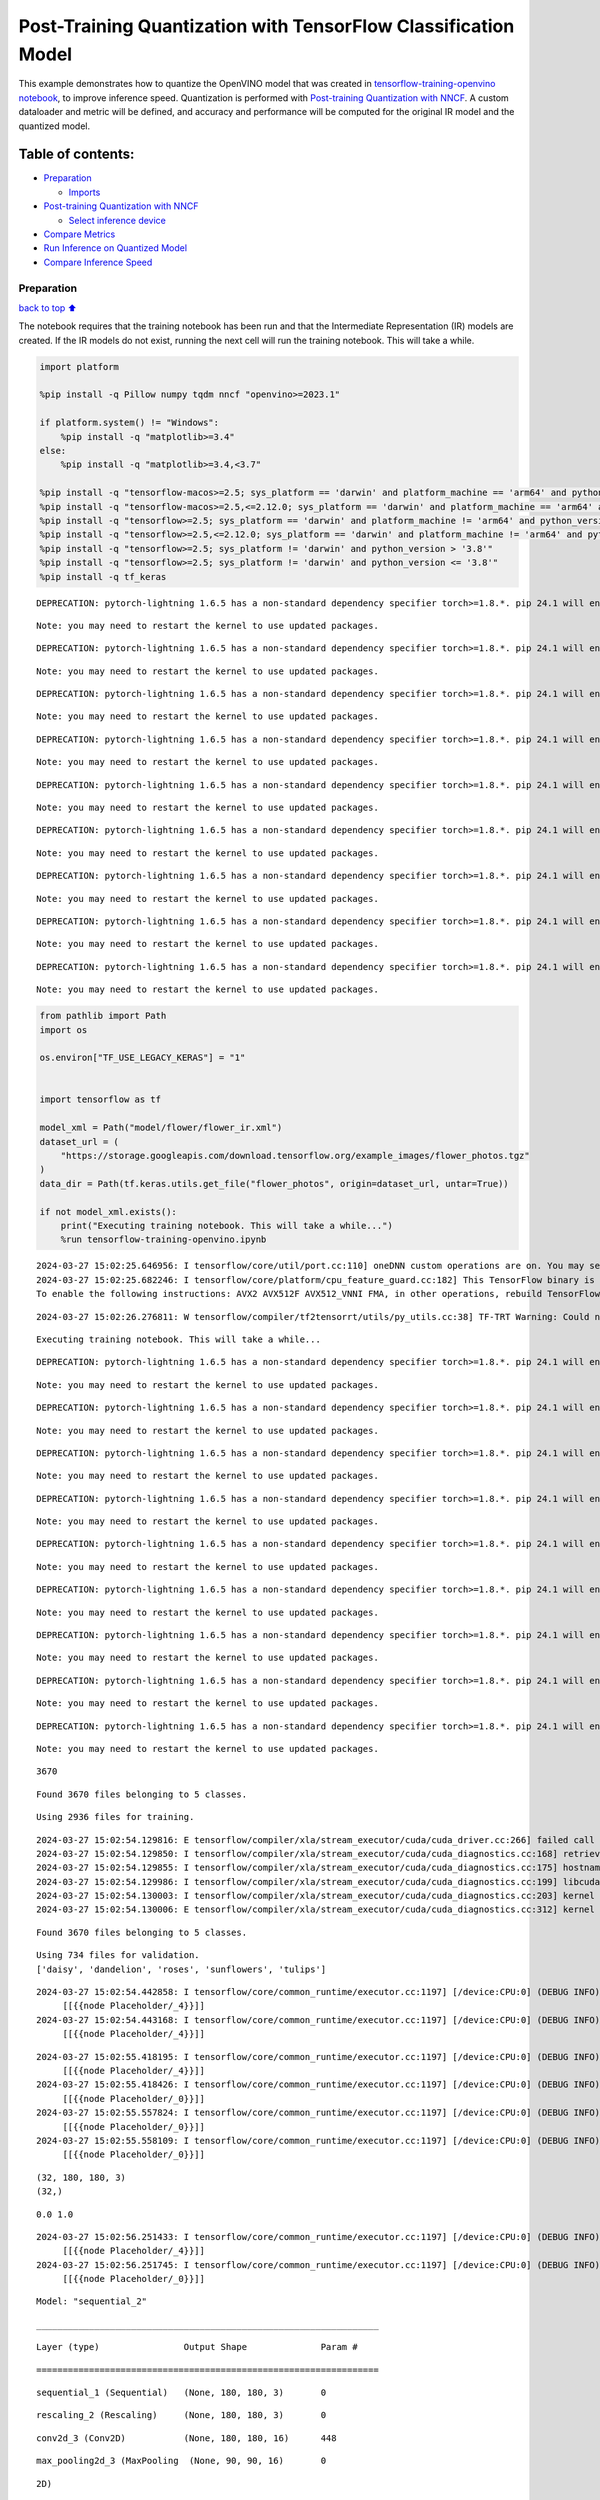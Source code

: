 Post-Training Quantization with TensorFlow Classification Model
===============================================================

This example demonstrates how to quantize the OpenVINO model that was
created in `tensorflow-training-openvino
notebook <tensorflow-training-openvino.ipynb>`__, to improve inference
speed. Quantization is performed with `Post-training Quantization with
NNCF <https://docs.openvino.ai/2024/openvino-workflow/model-optimization-guide/quantizing-models-post-training/basic-quantization-flow.html>`__.
A custom dataloader and metric will be defined, and accuracy and
performance will be computed for the original IR model and the quantized
model.

Table of contents:
^^^^^^^^^^^^^^^^^^

-  `Preparation <#preparation>`__

   -  `Imports <#imports>`__

-  `Post-training Quantization with
   NNCF <#post-training-quantization-with-nncf>`__

   -  `Select inference device <#select-inference-device>`__

-  `Compare Metrics <#compare-metrics>`__
-  `Run Inference on Quantized
   Model <#run-inference-on-quantized-model>`__
-  `Compare Inference Speed <#compare-inference-speed>`__

Preparation
-----------

`back to top ⬆️ <#table-of-contents>`__

The notebook requires that the training notebook has been run and that
the Intermediate Representation (IR) models are created. If the IR
models do not exist, running the next cell will run the training
notebook. This will take a while.

.. code:: ipython3

    import platform
    
    %pip install -q Pillow numpy tqdm nncf "openvino>=2023.1"
    
    if platform.system() != "Windows":
        %pip install -q "matplotlib>=3.4"
    else:
        %pip install -q "matplotlib>=3.4,<3.7"
    
    %pip install -q "tensorflow-macos>=2.5; sys_platform == 'darwin' and platform_machine == 'arm64' and python_version > '3.8'" # macOS M1 and M2
    %pip install -q "tensorflow-macos>=2.5,<=2.12.0; sys_platform == 'darwin' and platform_machine == 'arm64' and python_version <= '3.8'" # macOS M1 and M2
    %pip install -q "tensorflow>=2.5; sys_platform == 'darwin' and platform_machine != 'arm64' and python_version > '3.8'" # macOS x86
    %pip install -q "tensorflow>=2.5,<=2.12.0; sys_platform == 'darwin' and platform_machine != 'arm64' and python_version <= '3.8'" # macOS x86
    %pip install -q "tensorflow>=2.5; sys_platform != 'darwin' and python_version > '3.8'"
    %pip install -q "tensorflow>=2.5; sys_platform != 'darwin' and python_version <= '3.8'"
    %pip install -q tf_keras


.. parsed-literal::

    DEPRECATION: pytorch-lightning 1.6.5 has a non-standard dependency specifier torch>=1.8.*. pip 24.1 will enforce this behaviour change. A possible replacement is to upgrade to a newer version of pytorch-lightning or contact the author to suggest that they release a version with a conforming dependency specifiers. Discussion can be found at https://github.com/pypa/pip/issues/12063
    

.. parsed-literal::

    Note: you may need to restart the kernel to use updated packages.


.. parsed-literal::

    DEPRECATION: pytorch-lightning 1.6.5 has a non-standard dependency specifier torch>=1.8.*. pip 24.1 will enforce this behaviour change. A possible replacement is to upgrade to a newer version of pytorch-lightning or contact the author to suggest that they release a version with a conforming dependency specifiers. Discussion can be found at https://github.com/pypa/pip/issues/12063
    

.. parsed-literal::

    Note: you may need to restart the kernel to use updated packages.


.. parsed-literal::

    DEPRECATION: pytorch-lightning 1.6.5 has a non-standard dependency specifier torch>=1.8.*. pip 24.1 will enforce this behaviour change. A possible replacement is to upgrade to a newer version of pytorch-lightning or contact the author to suggest that they release a version with a conforming dependency specifiers. Discussion can be found at https://github.com/pypa/pip/issues/12063
    

.. parsed-literal::

    Note: you may need to restart the kernel to use updated packages.


.. parsed-literal::

    DEPRECATION: pytorch-lightning 1.6.5 has a non-standard dependency specifier torch>=1.8.*. pip 24.1 will enforce this behaviour change. A possible replacement is to upgrade to a newer version of pytorch-lightning or contact the author to suggest that they release a version with a conforming dependency specifiers. Discussion can be found at https://github.com/pypa/pip/issues/12063
    

.. parsed-literal::

    Note: you may need to restart the kernel to use updated packages.


.. parsed-literal::

    DEPRECATION: pytorch-lightning 1.6.5 has a non-standard dependency specifier torch>=1.8.*. pip 24.1 will enforce this behaviour change. A possible replacement is to upgrade to a newer version of pytorch-lightning or contact the author to suggest that they release a version with a conforming dependency specifiers. Discussion can be found at https://github.com/pypa/pip/issues/12063
    

.. parsed-literal::

    Note: you may need to restart the kernel to use updated packages.


.. parsed-literal::

    DEPRECATION: pytorch-lightning 1.6.5 has a non-standard dependency specifier torch>=1.8.*. pip 24.1 will enforce this behaviour change. A possible replacement is to upgrade to a newer version of pytorch-lightning or contact the author to suggest that they release a version with a conforming dependency specifiers. Discussion can be found at https://github.com/pypa/pip/issues/12063
    

.. parsed-literal::

    Note: you may need to restart the kernel to use updated packages.


.. parsed-literal::

    DEPRECATION: pytorch-lightning 1.6.5 has a non-standard dependency specifier torch>=1.8.*. pip 24.1 will enforce this behaviour change. A possible replacement is to upgrade to a newer version of pytorch-lightning or contact the author to suggest that they release a version with a conforming dependency specifiers. Discussion can be found at https://github.com/pypa/pip/issues/12063
    

.. parsed-literal::

    Note: you may need to restart the kernel to use updated packages.


.. parsed-literal::

    DEPRECATION: pytorch-lightning 1.6.5 has a non-standard dependency specifier torch>=1.8.*. pip 24.1 will enforce this behaviour change. A possible replacement is to upgrade to a newer version of pytorch-lightning or contact the author to suggest that they release a version with a conforming dependency specifiers. Discussion can be found at https://github.com/pypa/pip/issues/12063
    

.. parsed-literal::

    Note: you may need to restart the kernel to use updated packages.


.. parsed-literal::

    DEPRECATION: pytorch-lightning 1.6.5 has a non-standard dependency specifier torch>=1.8.*. pip 24.1 will enforce this behaviour change. A possible replacement is to upgrade to a newer version of pytorch-lightning or contact the author to suggest that they release a version with a conforming dependency specifiers. Discussion can be found at https://github.com/pypa/pip/issues/12063
    

.. parsed-literal::

    Note: you may need to restart the kernel to use updated packages.


.. code:: ipython3

    from pathlib import Path
    import os
    
    os.environ["TF_USE_LEGACY_KERAS"] = "1"
    
    
    import tensorflow as tf
    
    model_xml = Path("model/flower/flower_ir.xml")
    dataset_url = (
        "https://storage.googleapis.com/download.tensorflow.org/example_images/flower_photos.tgz"
    )
    data_dir = Path(tf.keras.utils.get_file("flower_photos", origin=dataset_url, untar=True))
    
    if not model_xml.exists():
        print("Executing training notebook. This will take a while...")
        %run tensorflow-training-openvino.ipynb


.. parsed-literal::

    2024-03-27 15:02:25.646956: I tensorflow/core/util/port.cc:110] oneDNN custom operations are on. You may see slightly different numerical results due to floating-point round-off errors from different computation orders. To turn them off, set the environment variable `TF_ENABLE_ONEDNN_OPTS=0`.
    2024-03-27 15:02:25.682246: I tensorflow/core/platform/cpu_feature_guard.cc:182] This TensorFlow binary is optimized to use available CPU instructions in performance-critical operations.
    To enable the following instructions: AVX2 AVX512F AVX512_VNNI FMA, in other operations, rebuild TensorFlow with the appropriate compiler flags.


.. parsed-literal::

    2024-03-27 15:02:26.276811: W tensorflow/compiler/tf2tensorrt/utils/py_utils.cc:38] TF-TRT Warning: Could not find TensorRT


.. parsed-literal::

    Executing training notebook. This will take a while...


.. parsed-literal::

    DEPRECATION: pytorch-lightning 1.6.5 has a non-standard dependency specifier torch>=1.8.*. pip 24.1 will enforce this behaviour change. A possible replacement is to upgrade to a newer version of pytorch-lightning or contact the author to suggest that they release a version with a conforming dependency specifiers. Discussion can be found at https://github.com/pypa/pip/issues/12063
    

.. parsed-literal::

    Note: you may need to restart the kernel to use updated packages.


.. parsed-literal::

    DEPRECATION: pytorch-lightning 1.6.5 has a non-standard dependency specifier torch>=1.8.*. pip 24.1 will enforce this behaviour change. A possible replacement is to upgrade to a newer version of pytorch-lightning or contact the author to suggest that they release a version with a conforming dependency specifiers. Discussion can be found at https://github.com/pypa/pip/issues/12063
    

.. parsed-literal::

    Note: you may need to restart the kernel to use updated packages.


.. parsed-literal::

    DEPRECATION: pytorch-lightning 1.6.5 has a non-standard dependency specifier torch>=1.8.*. pip 24.1 will enforce this behaviour change. A possible replacement is to upgrade to a newer version of pytorch-lightning or contact the author to suggest that they release a version with a conforming dependency specifiers. Discussion can be found at https://github.com/pypa/pip/issues/12063
    

.. parsed-literal::

    Note: you may need to restart the kernel to use updated packages.


.. parsed-literal::

    DEPRECATION: pytorch-lightning 1.6.5 has a non-standard dependency specifier torch>=1.8.*. pip 24.1 will enforce this behaviour change. A possible replacement is to upgrade to a newer version of pytorch-lightning or contact the author to suggest that they release a version with a conforming dependency specifiers. Discussion can be found at https://github.com/pypa/pip/issues/12063
    

.. parsed-literal::

    Note: you may need to restart the kernel to use updated packages.


.. parsed-literal::

    DEPRECATION: pytorch-lightning 1.6.5 has a non-standard dependency specifier torch>=1.8.*. pip 24.1 will enforce this behaviour change. A possible replacement is to upgrade to a newer version of pytorch-lightning or contact the author to suggest that they release a version with a conforming dependency specifiers. Discussion can be found at https://github.com/pypa/pip/issues/12063
    

.. parsed-literal::

    Note: you may need to restart the kernel to use updated packages.


.. parsed-literal::

    DEPRECATION: pytorch-lightning 1.6.5 has a non-standard dependency specifier torch>=1.8.*. pip 24.1 will enforce this behaviour change. A possible replacement is to upgrade to a newer version of pytorch-lightning or contact the author to suggest that they release a version with a conforming dependency specifiers. Discussion can be found at https://github.com/pypa/pip/issues/12063
    

.. parsed-literal::

    Note: you may need to restart the kernel to use updated packages.


.. parsed-literal::

    DEPRECATION: pytorch-lightning 1.6.5 has a non-standard dependency specifier torch>=1.8.*. pip 24.1 will enforce this behaviour change. A possible replacement is to upgrade to a newer version of pytorch-lightning or contact the author to suggest that they release a version with a conforming dependency specifiers. Discussion can be found at https://github.com/pypa/pip/issues/12063
    

.. parsed-literal::

    Note: you may need to restart the kernel to use updated packages.


.. parsed-literal::

    DEPRECATION: pytorch-lightning 1.6.5 has a non-standard dependency specifier torch>=1.8.*. pip 24.1 will enforce this behaviour change. A possible replacement is to upgrade to a newer version of pytorch-lightning or contact the author to suggest that they release a version with a conforming dependency specifiers. Discussion can be found at https://github.com/pypa/pip/issues/12063
    

.. parsed-literal::

    Note: you may need to restart the kernel to use updated packages.


.. parsed-literal::

    DEPRECATION: pytorch-lightning 1.6.5 has a non-standard dependency specifier torch>=1.8.*. pip 24.1 will enforce this behaviour change. A possible replacement is to upgrade to a newer version of pytorch-lightning or contact the author to suggest that they release a version with a conforming dependency specifiers. Discussion can be found at https://github.com/pypa/pip/issues/12063
    

.. parsed-literal::

    Note: you may need to restart the kernel to use updated packages.


.. parsed-literal::

    3670


.. parsed-literal::

    Found 3670 files belonging to 5 classes.


.. parsed-literal::

    Using 2936 files for training.


.. parsed-literal::

    2024-03-27 15:02:54.129816: E tensorflow/compiler/xla/stream_executor/cuda/cuda_driver.cc:266] failed call to cuInit: CUDA_ERROR_COMPAT_NOT_SUPPORTED_ON_DEVICE: forward compatibility was attempted on non supported HW
    2024-03-27 15:02:54.129850: I tensorflow/compiler/xla/stream_executor/cuda/cuda_diagnostics.cc:168] retrieving CUDA diagnostic information for host: iotg-dev-workstation-07
    2024-03-27 15:02:54.129855: I tensorflow/compiler/xla/stream_executor/cuda/cuda_diagnostics.cc:175] hostname: iotg-dev-workstation-07
    2024-03-27 15:02:54.129986: I tensorflow/compiler/xla/stream_executor/cuda/cuda_diagnostics.cc:199] libcuda reported version is: 470.223.2
    2024-03-27 15:02:54.130003: I tensorflow/compiler/xla/stream_executor/cuda/cuda_diagnostics.cc:203] kernel reported version is: 470.182.3
    2024-03-27 15:02:54.130006: E tensorflow/compiler/xla/stream_executor/cuda/cuda_diagnostics.cc:312] kernel version 470.182.3 does not match DSO version 470.223.2 -- cannot find working devices in this configuration


.. parsed-literal::

    Found 3670 files belonging to 5 classes.


.. parsed-literal::

    Using 734 files for validation.
    ['daisy', 'dandelion', 'roses', 'sunflowers', 'tulips']


.. parsed-literal::

    2024-03-27 15:02:54.442858: I tensorflow/core/common_runtime/executor.cc:1197] [/device:CPU:0] (DEBUG INFO) Executor start aborting (this does not indicate an error and you can ignore this message): INVALID_ARGUMENT: You must feed a value for placeholder tensor 'Placeholder/_4' with dtype int32 and shape [2936]
    	 [[{{node Placeholder/_4}}]]
    2024-03-27 15:02:54.443168: I tensorflow/core/common_runtime/executor.cc:1197] [/device:CPU:0] (DEBUG INFO) Executor start aborting (this does not indicate an error and you can ignore this message): INVALID_ARGUMENT: You must feed a value for placeholder tensor 'Placeholder/_4' with dtype int32 and shape [2936]
    	 [[{{node Placeholder/_4}}]]



.. image:: tensorflow-training-openvino-nncf-with-output_files/tensorflow-training-openvino-nncf-with-output_3_28.png


.. parsed-literal::

    2024-03-27 15:02:55.418195: I tensorflow/core/common_runtime/executor.cc:1197] [/device:CPU:0] (DEBUG INFO) Executor start aborting (this does not indicate an error and you can ignore this message): INVALID_ARGUMENT: You must feed a value for placeholder tensor 'Placeholder/_4' with dtype int32 and shape [2936]
    	 [[{{node Placeholder/_4}}]]
    2024-03-27 15:02:55.418426: I tensorflow/core/common_runtime/executor.cc:1197] [/device:CPU:0] (DEBUG INFO) Executor start aborting (this does not indicate an error and you can ignore this message): INVALID_ARGUMENT: You must feed a value for placeholder tensor 'Placeholder/_0' with dtype string and shape [2936]
    	 [[{{node Placeholder/_0}}]]
    2024-03-27 15:02:55.557824: I tensorflow/core/common_runtime/executor.cc:1197] [/device:CPU:0] (DEBUG INFO) Executor start aborting (this does not indicate an error and you can ignore this message): INVALID_ARGUMENT: You must feed a value for placeholder tensor 'Placeholder/_0' with dtype string and shape [2936]
    	 [[{{node Placeholder/_0}}]]
    2024-03-27 15:02:55.558109: I tensorflow/core/common_runtime/executor.cc:1197] [/device:CPU:0] (DEBUG INFO) Executor start aborting (this does not indicate an error and you can ignore this message): INVALID_ARGUMENT: You must feed a value for placeholder tensor 'Placeholder/_0' with dtype string and shape [2936]
    	 [[{{node Placeholder/_0}}]]


.. parsed-literal::

    (32, 180, 180, 3)
    (32,)


.. parsed-literal::

    0.0 1.0


.. parsed-literal::

    2024-03-27 15:02:56.251433: I tensorflow/core/common_runtime/executor.cc:1197] [/device:CPU:0] (DEBUG INFO) Executor start aborting (this does not indicate an error and you can ignore this message): INVALID_ARGUMENT: You must feed a value for placeholder tensor 'Placeholder/_4' with dtype int32 and shape [2936]
    	 [[{{node Placeholder/_4}}]]
    2024-03-27 15:02:56.251745: I tensorflow/core/common_runtime/executor.cc:1197] [/device:CPU:0] (DEBUG INFO) Executor start aborting (this does not indicate an error and you can ignore this message): INVALID_ARGUMENT: You must feed a value for placeholder tensor 'Placeholder/_0' with dtype string and shape [2936]
    	 [[{{node Placeholder/_0}}]]



.. image:: tensorflow-training-openvino-nncf-with-output_files/tensorflow-training-openvino-nncf-with-output_3_33.png


.. parsed-literal::

    Model: "sequential_2"


.. parsed-literal::

    _________________________________________________________________


.. parsed-literal::

     Layer (type)                Output Shape              Param #   


.. parsed-literal::

    =================================================================


.. parsed-literal::

     sequential_1 (Sequential)   (None, 180, 180, 3)       0         




                                                                     


.. parsed-literal::

     rescaling_2 (Rescaling)     (None, 180, 180, 3)       0         




                                                                     


.. parsed-literal::

     conv2d_3 (Conv2D)           (None, 180, 180, 16)      448       




                                                                     


.. parsed-literal::

     max_pooling2d_3 (MaxPooling  (None, 90, 90, 16)       0         


.. parsed-literal::

     2D)                                                             




                                                                     


.. parsed-literal::

     conv2d_4 (Conv2D)           (None, 90, 90, 32)        4640      




                                                                     


.. parsed-literal::

     max_pooling2d_4 (MaxPooling  (None, 45, 45, 32)       0         


.. parsed-literal::

     2D)                                                             




                                                                     


.. parsed-literal::

     conv2d_5 (Conv2D)           (None, 45, 45, 64)        18496     




                                                                     


.. parsed-literal::

     max_pooling2d_5 (MaxPooling  (None, 22, 22, 64)       0         


.. parsed-literal::

     2D)                                                             




                                                                     


.. parsed-literal::

     dropout (Dropout)           (None, 22, 22, 64)        0         




                                                                     


.. parsed-literal::

     flatten_1 (Flatten)         (None, 30976)             0         




                                                                     


.. parsed-literal::

     dense_2 (Dense)             (None, 128)               3965056   




                                                                     


.. parsed-literal::

     outputs (Dense)             (None, 5)                 645       




                                                                     


.. parsed-literal::

    =================================================================


.. parsed-literal::

    Total params: 3,989,285


.. parsed-literal::

    Trainable params: 3,989,285


.. parsed-literal::

    Non-trainable params: 0


.. parsed-literal::

    _________________________________________________________________


.. parsed-literal::

    Epoch 1/15


.. parsed-literal::

    2024-03-27 15:02:57.236178: I tensorflow/core/common_runtime/executor.cc:1197] [/device:CPU:0] (DEBUG INFO) Executor start aborting (this does not indicate an error and you can ignore this message): INVALID_ARGUMENT: You must feed a value for placeholder tensor 'Placeholder/_0' with dtype string and shape [2936]
    	 [[{{node Placeholder/_0}}]]
    2024-03-27 15:02:57.236563: I tensorflow/core/common_runtime/executor.cc:1197] [/device:CPU:0] (DEBUG INFO) Executor start aborting (this does not indicate an error and you can ignore this message): INVALID_ARGUMENT: You must feed a value for placeholder tensor 'Placeholder/_0' with dtype string and shape [2936]
    	 [[{{node Placeholder/_0}}]]


.. parsed-literal::

    
 1/92 [..............................] - ETA: 1:31 - loss: 1.6281 - accuracy: 0.1875

.. parsed-literal::

    
 2/92 [..............................] - ETA: 6s - loss: 1.7584 - accuracy: 0.2344  

.. parsed-literal::

    
 3/92 [..............................] - ETA: 5s - loss: 1.7147 - accuracy: 0.2292

.. parsed-literal::

    
 4/92 [>.............................] - ETA: 5s - loss: 1.6797 - accuracy: 0.2578

.. parsed-literal::

    
 5/92 [>.............................] - ETA: 5s - loss: 1.6677 - accuracy: 0.2562

.. parsed-literal::

    
 6/92 [>.............................] - ETA: 5s - loss: 1.6459 - accuracy: 0.2500

.. parsed-literal::

    
 7/92 [=>............................] - ETA: 5s - loss: 1.6290 - accuracy: 0.2455

.. parsed-literal::

    
 8/92 [=>............................] - ETA: 5s - loss: 1.6178 - accuracy: 0.2617

.. parsed-literal::

    
 9/92 [=>............................] - ETA: 4s - loss: 1.5984 - accuracy: 0.2708

.. parsed-literal::

    
10/92 [==>...........................] - ETA: 4s - loss: 1.6006 - accuracy: 0.2781

.. parsed-literal::

    
11/92 [==>...........................] - ETA: 4s - loss: 1.5839 - accuracy: 0.2869

.. parsed-literal::

    
12/92 [==>...........................] - ETA: 4s - loss: 1.5713 - accuracy: 0.2917

.. parsed-literal::

    
13/92 [===>..........................] - ETA: 4s - loss: 1.5516 - accuracy: 0.3053

.. parsed-literal::

    
14/92 [===>..........................] - ETA: 4s - loss: 1.5458 - accuracy: 0.3147

.. parsed-literal::

    
15/92 [===>..........................] - ETA: 4s - loss: 1.5435 - accuracy: 0.3104

.. parsed-literal::

    
16/92 [====>.........................] - ETA: 4s - loss: 1.5367 - accuracy: 0.3086

.. parsed-literal::

    
17/92 [====>.........................] - ETA: 4s - loss: 1.5176 - accuracy: 0.3217

.. parsed-literal::

    
18/92 [====>.........................] - ETA: 4s - loss: 1.5111 - accuracy: 0.3299

.. parsed-literal::

    
19/92 [=====>........................] - ETA: 4s - loss: 1.4979 - accuracy: 0.3388

.. parsed-literal::

    
20/92 [=====>........................] - ETA: 4s - loss: 1.4923 - accuracy: 0.3469

.. parsed-literal::

    
21/92 [=====>........................] - ETA: 4s - loss: 1.4837 - accuracy: 0.3542

.. parsed-literal::

    
22/92 [======>.......................] - ETA: 4s - loss: 1.4843 - accuracy: 0.3537

.. parsed-literal::

    
23/92 [======>.......................] - ETA: 4s - loss: 1.4875 - accuracy: 0.3519

.. parsed-literal::

    
24/92 [======>.......................] - ETA: 3s - loss: 1.4799 - accuracy: 0.3568

.. parsed-literal::

    
25/92 [=======>......................] - ETA: 3s - loss: 1.4705 - accuracy: 0.3613

.. parsed-literal::

    
26/92 [=======>......................] - ETA: 3s - loss: 1.4707 - accuracy: 0.3630

.. parsed-literal::

    
27/92 [=======>......................] - ETA: 3s - loss: 1.4583 - accuracy: 0.3669

.. parsed-literal::

    
28/92 [========>.....................] - ETA: 3s - loss: 1.4506 - accuracy: 0.3728

.. parsed-literal::

    
29/92 [========>.....................] - ETA: 3s - loss: 1.4442 - accuracy: 0.3782

.. parsed-literal::

    
30/92 [========>.....................] - ETA: 3s - loss: 1.4355 - accuracy: 0.3854

.. parsed-literal::

    
31/92 [=========>....................] - ETA: 3s - loss: 1.4294 - accuracy: 0.3901

.. parsed-literal::

    
32/92 [=========>....................] - ETA: 3s - loss: 1.4294 - accuracy: 0.3896

.. parsed-literal::

    
33/92 [=========>....................] - ETA: 3s - loss: 1.4237 - accuracy: 0.3892

.. parsed-literal::

    
34/92 [==========>...................] - ETA: 3s - loss: 1.4207 - accuracy: 0.3906

.. parsed-literal::

    
35/92 [==========>...................] - ETA: 3s - loss: 1.4162 - accuracy: 0.3902

.. parsed-literal::

    
36/92 [==========>...................] - ETA: 3s - loss: 1.4051 - accuracy: 0.3967

.. parsed-literal::

    
37/92 [===========>..................] - ETA: 3s - loss: 1.3996 - accuracy: 0.3978

.. parsed-literal::

    
38/92 [===========>..................] - ETA: 3s - loss: 1.3975 - accuracy: 0.3980

.. parsed-literal::

    
39/92 [===========>..................] - ETA: 3s - loss: 1.3952 - accuracy: 0.4006

.. parsed-literal::

    
40/92 [============>.................] - ETA: 3s - loss: 1.3889 - accuracy: 0.4039

.. parsed-literal::

    
41/92 [============>.................] - ETA: 2s - loss: 1.3874 - accuracy: 0.4024

.. parsed-literal::

    
42/92 [============>.................] - ETA: 2s - loss: 1.3801 - accuracy: 0.4092

.. parsed-literal::

    
43/92 [=============>................] - ETA: 2s - loss: 1.3737 - accuracy: 0.4128

.. parsed-literal::

    
44/92 [=============>................] - ETA: 2s - loss: 1.3714 - accuracy: 0.4148

.. parsed-literal::

    
45/92 [=============>................] - ETA: 2s - loss: 1.3665 - accuracy: 0.4153

.. parsed-literal::

    
46/92 [==============>...............] - ETA: 2s - loss: 1.3664 - accuracy: 0.4144

.. parsed-literal::

    
47/92 [==============>...............] - ETA: 2s - loss: 1.3599 - accuracy: 0.4169

.. parsed-literal::

    
48/92 [==============>...............] - ETA: 2s - loss: 1.3556 - accuracy: 0.4199

.. parsed-literal::

    
49/92 [==============>...............] - ETA: 2s - loss: 1.3484 - accuracy: 0.4216

.. parsed-literal::

    
50/92 [===============>..............] - ETA: 2s - loss: 1.3443 - accuracy: 0.4238

.. parsed-literal::

    
51/92 [===============>..............] - ETA: 2s - loss: 1.3409 - accuracy: 0.4234

.. parsed-literal::

    
52/92 [===============>..............] - ETA: 2s - loss: 1.3329 - accuracy: 0.4297

.. parsed-literal::

    
53/92 [================>.............] - ETA: 2s - loss: 1.3337 - accuracy: 0.4298

.. parsed-literal::

    
54/92 [================>.............] - ETA: 2s - loss: 1.3286 - accuracy: 0.4329

.. parsed-literal::

    
55/92 [================>.............] - ETA: 2s - loss: 1.3215 - accuracy: 0.4381

.. parsed-literal::

    
56/92 [=================>............] - ETA: 2s - loss: 1.3182 - accuracy: 0.4392

.. parsed-literal::

    
57/92 [=================>............] - ETA: 2s - loss: 1.3125 - accuracy: 0.4408

.. parsed-literal::

    
58/92 [=================>............] - ETA: 1s - loss: 1.3112 - accuracy: 0.4423

.. parsed-literal::

    
59/92 [==================>...........] - ETA: 1s - loss: 1.3071 - accuracy: 0.4439

.. parsed-literal::

    
60/92 [==================>...........] - ETA: 1s - loss: 1.3031 - accuracy: 0.4464

.. parsed-literal::

    
61/92 [==================>...........] - ETA: 1s - loss: 1.2996 - accuracy: 0.4447

.. parsed-literal::

    
63/92 [===================>..........] - ETA: 1s - loss: 1.2956 - accuracy: 0.4477

.. parsed-literal::

    
64/92 [===================>..........] - ETA: 1s - loss: 1.2922 - accuracy: 0.4490

.. parsed-literal::

    
65/92 [====================>.........] - ETA: 1s - loss: 1.2913 - accuracy: 0.4488

.. parsed-literal::

    
66/92 [====================>.........] - ETA: 1s - loss: 1.2860 - accuracy: 0.4496

.. parsed-literal::

    
67/92 [====================>.........] - ETA: 1s - loss: 1.2816 - accuracy: 0.4527

.. parsed-literal::

    
68/92 [=====================>........] - ETA: 1s - loss: 1.2777 - accuracy: 0.4543

.. parsed-literal::

    
69/92 [=====================>........] - ETA: 1s - loss: 1.2751 - accuracy: 0.4559

.. parsed-literal::

    
70/92 [=====================>........] - ETA: 1s - loss: 1.2724 - accuracy: 0.4583

.. parsed-literal::

    
71/92 [======================>.......] - ETA: 1s - loss: 1.2677 - accuracy: 0.4607

.. parsed-literal::

    
72/92 [======================>.......] - ETA: 1s - loss: 1.2623 - accuracy: 0.4639

.. parsed-literal::

    
73/92 [======================>.......] - ETA: 1s - loss: 1.2589 - accuracy: 0.4656

.. parsed-literal::

    
74/92 [=======================>......] - ETA: 1s - loss: 1.2603 - accuracy: 0.4661

.. parsed-literal::

    
75/92 [=======================>......] - ETA: 0s - loss: 1.2569 - accuracy: 0.4678

.. parsed-literal::

    
76/92 [=======================>......] - ETA: 0s - loss: 1.2592 - accuracy: 0.4682

.. parsed-literal::

    
77/92 [========================>.....] - ETA: 0s - loss: 1.2615 - accuracy: 0.4658

.. parsed-literal::

    
78/92 [========================>.....] - ETA: 0s - loss: 1.2585 - accuracy: 0.4670

.. parsed-literal::

    
79/92 [========================>.....] - ETA: 0s - loss: 1.2576 - accuracy: 0.4683

.. parsed-literal::

    
80/92 [=========================>....] - ETA: 0s - loss: 1.2548 - accuracy: 0.4694

.. parsed-literal::

    
81/92 [=========================>....] - ETA: 0s - loss: 1.2567 - accuracy: 0.4679

.. parsed-literal::

    
82/92 [=========================>....] - ETA: 0s - loss: 1.2545 - accuracy: 0.4694

.. parsed-literal::

    
83/92 [==========================>...] - ETA: 0s - loss: 1.2548 - accuracy: 0.4690

.. parsed-literal::

    
84/92 [==========================>...] - ETA: 0s - loss: 1.2554 - accuracy: 0.4668

.. parsed-literal::

    
85/92 [==========================>...] - ETA: 0s - loss: 1.2531 - accuracy: 0.4690

.. parsed-literal::

    
86/92 [===========================>..] - ETA: 0s - loss: 1.2524 - accuracy: 0.4712

.. parsed-literal::

    
87/92 [===========================>..] - ETA: 0s - loss: 1.2520 - accuracy: 0.4719

.. parsed-literal::

    
88/92 [===========================>..] - ETA: 0s - loss: 1.2502 - accuracy: 0.4744

.. parsed-literal::

    
89/92 [============================>.] - ETA: 0s - loss: 1.2495 - accuracy: 0.4754

.. parsed-literal::

    
90/92 [============================>.] - ETA: 0s - loss: 1.2478 - accuracy: 0.4767

.. parsed-literal::

    
91/92 [============================>.] - ETA: 0s - loss: 1.2455 - accuracy: 0.4776

.. parsed-literal::

    
92/92 [==============================] - ETA: 0s - loss: 1.2425 - accuracy: 0.4792

.. parsed-literal::

    2024-03-27 15:03:03.531087: I tensorflow/core/common_runtime/executor.cc:1197] [/device:CPU:0] (DEBUG INFO) Executor start aborting (this does not indicate an error and you can ignore this message): INVALID_ARGUMENT: You must feed a value for placeholder tensor 'Placeholder/_0' with dtype string and shape [734]
    	 [[{{node Placeholder/_0}}]]
    2024-03-27 15:03:03.531360: I tensorflow/core/common_runtime/executor.cc:1197] [/device:CPU:0] (DEBUG INFO) Executor start aborting (this does not indicate an error and you can ignore this message): INVALID_ARGUMENT: You must feed a value for placeholder tensor 'Placeholder/_0' with dtype string and shape [734]
    	 [[{{node Placeholder/_0}}]]


.. parsed-literal::

    
92/92 [==============================] - 7s 65ms/step - loss: 1.2425 - accuracy: 0.4792 - val_loss: 1.0357 - val_accuracy: 0.5886


.. parsed-literal::

    Epoch 2/15


.. parsed-literal::

    
 1/92 [..............................] - ETA: 7s - loss: 0.8856 - accuracy: 0.7188

.. parsed-literal::

    
 2/92 [..............................] - ETA: 5s - loss: 0.8903 - accuracy: 0.6406

.. parsed-literal::

    
 3/92 [..............................] - ETA: 5s - loss: 0.9323 - accuracy: 0.6562

.. parsed-literal::

    
 4/92 [>.............................] - ETA: 5s - loss: 1.0647 - accuracy: 0.6172

.. parsed-literal::

    
 5/92 [>.............................] - ETA: 5s - loss: 1.0238 - accuracy: 0.6313

.. parsed-literal::

    
 6/92 [>.............................] - ETA: 4s - loss: 1.0408 - accuracy: 0.6094

.. parsed-literal::

    
 7/92 [=>............................] - ETA: 4s - loss: 1.0062 - accuracy: 0.6250

.. parsed-literal::

    
 8/92 [=>............................] - ETA: 4s - loss: 1.0154 - accuracy: 0.6250

.. parsed-literal::

    
 9/92 [=>............................] - ETA: 4s - loss: 0.9873 - accuracy: 0.6354

.. parsed-literal::

    
10/92 [==>...........................] - ETA: 4s - loss: 1.0364 - accuracy: 0.6062

.. parsed-literal::

    
11/92 [==>...........................] - ETA: 4s - loss: 1.0300 - accuracy: 0.6136

.. parsed-literal::

    
12/92 [==>...........................] - ETA: 4s - loss: 1.0274 - accuracy: 0.6068

.. parsed-literal::

    
13/92 [===>..........................] - ETA: 4s - loss: 1.0281 - accuracy: 0.6106

.. parsed-literal::

    
14/92 [===>..........................] - ETA: 4s - loss: 1.0288 - accuracy: 0.6027

.. parsed-literal::

    
15/92 [===>..........................] - ETA: 4s - loss: 1.0405 - accuracy: 0.6000

.. parsed-literal::

    
16/92 [====>.........................] - ETA: 4s - loss: 1.0330 - accuracy: 0.5996

.. parsed-literal::

    
17/92 [====>.........................] - ETA: 4s - loss: 1.0308 - accuracy: 0.6011

.. parsed-literal::

    
18/92 [====>.........................] - ETA: 4s - loss: 1.0193 - accuracy: 0.6094

.. parsed-literal::

    
19/92 [=====>........................] - ETA: 4s - loss: 1.0267 - accuracy: 0.6020

.. parsed-literal::

    
20/92 [=====>........................] - ETA: 4s - loss: 1.0246 - accuracy: 0.6016

.. parsed-literal::

    
21/92 [=====>........................] - ETA: 4s - loss: 1.0291 - accuracy: 0.5952

.. parsed-literal::

    
22/92 [======>.......................] - ETA: 4s - loss: 1.0209 - accuracy: 0.5980

.. parsed-literal::

    
23/92 [======>.......................] - ETA: 3s - loss: 1.0160 - accuracy: 0.6033

.. parsed-literal::

    
24/92 [======>.......................] - ETA: 3s - loss: 1.0234 - accuracy: 0.6042

.. parsed-literal::

    
25/92 [=======>......................] - ETA: 3s - loss: 1.0276 - accuracy: 0.6012

.. parsed-literal::

    
26/92 [=======>......................] - ETA: 3s - loss: 1.0340 - accuracy: 0.6034

.. parsed-literal::

    
27/92 [=======>......................] - ETA: 3s - loss: 1.0352 - accuracy: 0.6076

.. parsed-literal::

    
28/92 [========>.....................] - ETA: 3s - loss: 1.0308 - accuracy: 0.6105

.. parsed-literal::

    
29/92 [========>.....................] - ETA: 3s - loss: 1.0307 - accuracy: 0.6088

.. parsed-literal::

    
30/92 [========>.....................] - ETA: 3s - loss: 1.0301 - accuracy: 0.6083

.. parsed-literal::

    
31/92 [=========>....................] - ETA: 3s - loss: 1.0351 - accuracy: 0.6058

.. parsed-literal::

    
32/92 [=========>....................] - ETA: 3s - loss: 1.0384 - accuracy: 0.6006

.. parsed-literal::

    
33/92 [=========>....................] - ETA: 3s - loss: 1.0385 - accuracy: 0.5975

.. parsed-literal::

    
34/92 [==========>...................] - ETA: 3s - loss: 1.0394 - accuracy: 0.5965

.. parsed-literal::

    
35/92 [==========>...................] - ETA: 3s - loss: 1.0433 - accuracy: 0.5938

.. parsed-literal::

    
36/92 [==========>...................] - ETA: 3s - loss: 1.0428 - accuracy: 0.5946

.. parsed-literal::

    
37/92 [===========>..................] - ETA: 3s - loss: 1.0428 - accuracy: 0.5912

.. parsed-literal::

    
38/92 [===========>..................] - ETA: 3s - loss: 1.0385 - accuracy: 0.5905

.. parsed-literal::

    
39/92 [===========>..................] - ETA: 3s - loss: 1.0386 - accuracy: 0.5913

.. parsed-literal::

    
40/92 [============>.................] - ETA: 2s - loss: 1.0356 - accuracy: 0.5953

.. parsed-literal::

    
41/92 [============>.................] - ETA: 2s - loss: 1.0302 - accuracy: 0.5998

.. parsed-literal::

    
42/92 [============>.................] - ETA: 2s - loss: 1.0289 - accuracy: 0.5997

.. parsed-literal::

    
43/92 [=============>................] - ETA: 2s - loss: 1.0307 - accuracy: 0.5988

.. parsed-literal::

    
44/92 [=============>................] - ETA: 2s - loss: 1.0355 - accuracy: 0.5959

.. parsed-literal::

    
45/92 [=============>................] - ETA: 2s - loss: 1.0325 - accuracy: 0.5972

.. parsed-literal::

    
46/92 [==============>...............] - ETA: 2s - loss: 1.0373 - accuracy: 0.5931

.. parsed-literal::

    
47/92 [==============>...............] - ETA: 2s - loss: 1.0330 - accuracy: 0.5951

.. parsed-literal::

    
48/92 [==============>...............] - ETA: 2s - loss: 1.0300 - accuracy: 0.5977

.. parsed-literal::

    
49/92 [==============>...............] - ETA: 2s - loss: 1.0297 - accuracy: 0.5982

.. parsed-literal::

    
50/92 [===============>..............] - ETA: 2s - loss: 1.0260 - accuracy: 0.6000

.. parsed-literal::

    
51/92 [===============>..............] - ETA: 2s - loss: 1.0279 - accuracy: 0.5993

.. parsed-literal::

    
52/92 [===============>..............] - ETA: 2s - loss: 1.0244 - accuracy: 0.6004

.. parsed-literal::

    
53/92 [================>.............] - ETA: 2s - loss: 1.0214 - accuracy: 0.6026

.. parsed-literal::

    
54/92 [================>.............] - ETA: 2s - loss: 1.0203 - accuracy: 0.6024

.. parsed-literal::

    
55/92 [================>.............] - ETA: 2s - loss: 1.0179 - accuracy: 0.6017

.. parsed-literal::

    
56/92 [=================>............] - ETA: 2s - loss: 1.0151 - accuracy: 0.6027

.. parsed-literal::

    
57/92 [=================>............] - ETA: 2s - loss: 1.0139 - accuracy: 0.6014

.. parsed-literal::

    
58/92 [=================>............] - ETA: 1s - loss: 1.0118 - accuracy: 0.6013

.. parsed-literal::

    
59/92 [==================>...........] - ETA: 1s - loss: 1.0105 - accuracy: 0.6028

.. parsed-literal::

    
60/92 [==================>...........] - ETA: 1s - loss: 1.0087 - accuracy: 0.6026

.. parsed-literal::

    
61/92 [==================>...........] - ETA: 1s - loss: 1.0023 - accuracy: 0.6050

.. parsed-literal::

    
62/92 [===================>..........] - ETA: 1s - loss: 1.0026 - accuracy: 0.6043

.. parsed-literal::

    
63/92 [===================>..........] - ETA: 1s - loss: 0.9982 - accuracy: 0.6062

.. parsed-literal::

    
65/92 [====================>.........] - ETA: 1s - loss: 1.0006 - accuracy: 0.6057

.. parsed-literal::

    
66/92 [====================>.........] - ETA: 1s - loss: 1.0000 - accuracy: 0.6055

.. parsed-literal::

    
67/92 [====================>.........] - ETA: 1s - loss: 1.0026 - accuracy: 0.6039

.. parsed-literal::

    
68/92 [=====================>........] - ETA: 1s - loss: 1.0067 - accuracy: 0.6029

.. parsed-literal::

    
69/92 [=====================>........] - ETA: 1s - loss: 1.0094 - accuracy: 0.6018

.. parsed-literal::

    
70/92 [=====================>........] - ETA: 1s - loss: 1.0102 - accuracy: 0.6017

.. parsed-literal::

    
71/92 [======================>.......] - ETA: 1s - loss: 1.0103 - accuracy: 0.6007

.. parsed-literal::

    
72/92 [======================>.......] - ETA: 1s - loss: 1.0118 - accuracy: 0.6006

.. parsed-literal::

    
73/92 [======================>.......] - ETA: 1s - loss: 1.0118 - accuracy: 0.6001

.. parsed-literal::

    
74/92 [=======================>......] - ETA: 1s - loss: 1.0111 - accuracy: 0.5996

.. parsed-literal::

    
75/92 [=======================>......] - ETA: 0s - loss: 1.0112 - accuracy: 0.6003

.. parsed-literal::

    
76/92 [=======================>......] - ETA: 0s - loss: 1.0115 - accuracy: 0.6011

.. parsed-literal::

    
77/92 [========================>.....] - ETA: 0s - loss: 1.0142 - accuracy: 0.6010

.. parsed-literal::

    
78/92 [========================>.....] - ETA: 0s - loss: 1.0143 - accuracy: 0.6009

.. parsed-literal::

    
79/92 [========================>.....] - ETA: 0s - loss: 1.0140 - accuracy: 0.6004

.. parsed-literal::

    
80/92 [=========================>....] - ETA: 0s - loss: 1.0147 - accuracy: 0.5999

.. parsed-literal::

    
81/92 [=========================>....] - ETA: 0s - loss: 1.0133 - accuracy: 0.5998

.. parsed-literal::

    
82/92 [=========================>....] - ETA: 0s - loss: 1.0132 - accuracy: 0.6005

.. parsed-literal::

    
83/92 [==========================>...] - ETA: 0s - loss: 1.0129 - accuracy: 0.6012

.. parsed-literal::

    
84/92 [==========================>...] - ETA: 0s - loss: 1.0129 - accuracy: 0.6011

.. parsed-literal::

    
85/92 [==========================>...] - ETA: 0s - loss: 1.0104 - accuracy: 0.6021

.. parsed-literal::

    
86/92 [===========================>..] - ETA: 0s - loss: 1.0084 - accuracy: 0.6031

.. parsed-literal::

    
87/92 [===========================>..] - ETA: 0s - loss: 1.0093 - accuracy: 0.6030

.. parsed-literal::

    
88/92 [===========================>..] - ETA: 0s - loss: 1.0091 - accuracy: 0.6040

.. parsed-literal::

    
89/92 [============================>.] - ETA: 0s - loss: 1.0096 - accuracy: 0.6032

.. parsed-literal::

    
90/92 [============================>.] - ETA: 0s - loss: 1.0093 - accuracy: 0.6038

.. parsed-literal::

    
91/92 [============================>.] - ETA: 0s - loss: 1.0100 - accuracy: 0.6030

.. parsed-literal::

    
92/92 [==============================] - ETA: 0s - loss: 1.0091 - accuracy: 0.6035

.. parsed-literal::

    
92/92 [==============================] - 6s 63ms/step - loss: 1.0091 - accuracy: 0.6035 - val_loss: 0.9558 - val_accuracy: 0.6281


.. parsed-literal::

    Epoch 3/15


.. parsed-literal::

    
 1/92 [..............................] - ETA: 7s - loss: 0.9741 - accuracy: 0.6562

.. parsed-literal::

    
 2/92 [..............................] - ETA: 5s - loss: 0.8332 - accuracy: 0.6875

.. parsed-literal::

    
 3/92 [..............................] - ETA: 5s - loss: 0.8440 - accuracy: 0.6562

.. parsed-literal::

    
 4/92 [>.............................] - ETA: 5s - loss: 0.8663 - accuracy: 0.6094

.. parsed-literal::

    
 5/92 [>.............................] - ETA: 5s - loss: 0.8776 - accuracy: 0.6313

.. parsed-literal::

    
 6/92 [>.............................] - ETA: 4s - loss: 0.8749 - accuracy: 0.6406

.. parsed-literal::

    
 7/92 [=>............................] - ETA: 4s - loss: 0.8638 - accuracy: 0.6518

.. parsed-literal::

    
 8/92 [=>............................] - ETA: 4s - loss: 0.8876 - accuracy: 0.6523

.. parsed-literal::

    
 9/92 [=>............................] - ETA: 4s - loss: 0.8924 - accuracy: 0.6354

.. parsed-literal::

    
10/92 [==>...........................] - ETA: 4s - loss: 0.8999 - accuracy: 0.6281

.. parsed-literal::

    
11/92 [==>...........................] - ETA: 4s - loss: 0.8924 - accuracy: 0.6250

.. parsed-literal::

    
12/92 [==>...........................] - ETA: 4s - loss: 0.9050 - accuracy: 0.6302

.. parsed-literal::

    
13/92 [===>..........................] - ETA: 4s - loss: 0.9262 - accuracy: 0.6250

.. parsed-literal::

    
14/92 [===>..........................] - ETA: 4s - loss: 0.9319 - accuracy: 0.6272

.. parsed-literal::

    
15/92 [===>..........................] - ETA: 4s - loss: 0.9237 - accuracy: 0.6354

.. parsed-literal::

    
16/92 [====>.........................] - ETA: 4s - loss: 0.9174 - accuracy: 0.6367

.. parsed-literal::

    
17/92 [====>.........................] - ETA: 4s - loss: 0.9123 - accuracy: 0.6434

.. parsed-literal::

    
18/92 [====>.........................] - ETA: 4s - loss: 0.9153 - accuracy: 0.6476

.. parsed-literal::

    
19/92 [=====>........................] - ETA: 4s - loss: 0.9247 - accuracy: 0.6398

.. parsed-literal::

    
20/92 [=====>........................] - ETA: 4s - loss: 0.9383 - accuracy: 0.6313

.. parsed-literal::

    
21/92 [=====>........................] - ETA: 4s - loss: 0.9451 - accuracy: 0.6280

.. parsed-literal::

    
22/92 [======>.......................] - ETA: 4s - loss: 0.9434 - accuracy: 0.6335

.. parsed-literal::

    
23/92 [======>.......................] - ETA: 3s - loss: 0.9400 - accuracy: 0.6345

.. parsed-literal::

    
24/92 [======>.......................] - ETA: 3s - loss: 0.9366 - accuracy: 0.6354

.. parsed-literal::

    
25/92 [=======>......................] - ETA: 3s - loss: 0.9386 - accuracy: 0.6350

.. parsed-literal::

    
26/92 [=======>......................] - ETA: 3s - loss: 0.9321 - accuracy: 0.6346

.. parsed-literal::

    
27/92 [=======>......................] - ETA: 3s - loss: 0.9335 - accuracy: 0.6354

.. parsed-literal::

    
28/92 [========>.....................] - ETA: 3s - loss: 0.9378 - accuracy: 0.6362

.. parsed-literal::

    
29/92 [========>.....................] - ETA: 3s - loss: 0.9375 - accuracy: 0.6401

.. parsed-literal::

    
30/92 [========>.....................] - ETA: 3s - loss: 0.9283 - accuracy: 0.6448

.. parsed-literal::

    
31/92 [=========>....................] - ETA: 3s - loss: 0.9302 - accuracy: 0.6452

.. parsed-literal::

    
32/92 [=========>....................] - ETA: 3s - loss: 0.9345 - accuracy: 0.6436

.. parsed-literal::

    
33/92 [=========>....................] - ETA: 3s - loss: 0.9299 - accuracy: 0.6468

.. parsed-literal::

    
34/92 [==========>...................] - ETA: 3s - loss: 0.9323 - accuracy: 0.6452

.. parsed-literal::

    
35/92 [==========>...................] - ETA: 3s - loss: 0.9348 - accuracy: 0.6446

.. parsed-literal::

    
36/92 [==========>...................] - ETA: 3s - loss: 0.9359 - accuracy: 0.6441

.. parsed-literal::

    
37/92 [===========>..................] - ETA: 3s - loss: 0.9364 - accuracy: 0.6419

.. parsed-literal::

    
38/92 [===========>..................] - ETA: 3s - loss: 0.9412 - accuracy: 0.6390

.. parsed-literal::

    
39/92 [===========>..................] - ETA: 3s - loss: 0.9411 - accuracy: 0.6378

.. parsed-literal::

    
40/92 [============>.................] - ETA: 3s - loss: 0.9336 - accuracy: 0.6406

.. parsed-literal::

    
41/92 [============>.................] - ETA: 2s - loss: 0.9396 - accuracy: 0.6380

.. parsed-literal::

    
42/92 [============>.................] - ETA: 2s - loss: 0.9390 - accuracy: 0.6376

.. parsed-literal::

    
43/92 [=============>................] - ETA: 2s - loss: 0.9364 - accuracy: 0.6410

.. parsed-literal::

    
44/92 [=============>................] - ETA: 2s - loss: 0.9332 - accuracy: 0.6420

.. parsed-literal::

    
45/92 [=============>................] - ETA: 2s - loss: 0.9307 - accuracy: 0.6431

.. parsed-literal::

    
47/92 [==============>...............] - ETA: 2s - loss: 0.9243 - accuracy: 0.6457

.. parsed-literal::

    
48/92 [==============>...............] - ETA: 2s - loss: 0.9283 - accuracy: 0.6440

.. parsed-literal::

    
49/92 [==============>...............] - ETA: 2s - loss: 0.9295 - accuracy: 0.6429

.. parsed-literal::

    
50/92 [===============>..............] - ETA: 2s - loss: 0.9337 - accuracy: 0.6413

.. parsed-literal::

    
51/92 [===============>..............] - ETA: 2s - loss: 0.9317 - accuracy: 0.6410

.. parsed-literal::

    
52/92 [===============>..............] - ETA: 2s - loss: 0.9291 - accuracy: 0.6437

.. parsed-literal::

    
53/92 [================>.............] - ETA: 2s - loss: 0.9263 - accuracy: 0.6457

.. parsed-literal::

    
54/92 [================>.............] - ETA: 2s - loss: 0.9266 - accuracy: 0.6459

.. parsed-literal::

    
55/92 [================>.............] - ETA: 2s - loss: 0.9212 - accuracy: 0.6478

.. parsed-literal::

    
56/92 [=================>............] - ETA: 2s - loss: 0.9166 - accuracy: 0.6502

.. parsed-literal::

    
57/92 [=================>............] - ETA: 2s - loss: 0.9151 - accuracy: 0.6492

.. parsed-literal::

    
58/92 [=================>............] - ETA: 1s - loss: 0.9132 - accuracy: 0.6494

.. parsed-literal::

    
59/92 [==================>...........] - ETA: 1s - loss: 0.9132 - accuracy: 0.6484

.. parsed-literal::

    
60/92 [==================>...........] - ETA: 1s - loss: 0.9104 - accuracy: 0.6491

.. parsed-literal::

    
61/92 [==================>...........] - ETA: 1s - loss: 0.9106 - accuracy: 0.6476

.. parsed-literal::

    
62/92 [===================>..........] - ETA: 1s - loss: 0.9150 - accuracy: 0.6468

.. parsed-literal::

    
63/92 [===================>..........] - ETA: 1s - loss: 0.9136 - accuracy: 0.6469

.. parsed-literal::

    
64/92 [===================>..........] - ETA: 1s - loss: 0.9202 - accuracy: 0.6446

.. parsed-literal::

    
65/92 [====================>.........] - ETA: 1s - loss: 0.9207 - accuracy: 0.6433

.. parsed-literal::

    
66/92 [====================>.........] - ETA: 1s - loss: 0.9191 - accuracy: 0.6445

.. parsed-literal::

    
67/92 [====================>.........] - ETA: 1s - loss: 0.9150 - accuracy: 0.6470

.. parsed-literal::

    
68/92 [=====================>........] - ETA: 1s - loss: 0.9145 - accuracy: 0.6467

.. parsed-literal::

    
69/92 [=====================>........] - ETA: 1s - loss: 0.9161 - accuracy: 0.6459

.. parsed-literal::

    
70/92 [=====================>........] - ETA: 1s - loss: 0.9235 - accuracy: 0.6420

.. parsed-literal::

    
71/92 [======================>.......] - ETA: 1s - loss: 0.9214 - accuracy: 0.6440

.. parsed-literal::

    
72/92 [======================>.......] - ETA: 1s - loss: 0.9192 - accuracy: 0.6442

.. parsed-literal::

    
73/92 [======================>.......] - ETA: 1s - loss: 0.9207 - accuracy: 0.6422

.. parsed-literal::

    
74/92 [=======================>......] - ETA: 1s - loss: 0.9216 - accuracy: 0.6432

.. parsed-literal::

    
75/92 [=======================>......] - ETA: 0s - loss: 0.9203 - accuracy: 0.6430

.. parsed-literal::

    
76/92 [=======================>......] - ETA: 0s - loss: 0.9209 - accuracy: 0.6411

.. parsed-literal::

    
77/92 [========================>.....] - ETA: 0s - loss: 0.9213 - accuracy: 0.6409

.. parsed-literal::

    
78/92 [========================>.....] - ETA: 0s - loss: 0.9213 - accuracy: 0.6419

.. parsed-literal::

    
79/92 [========================>.....] - ETA: 0s - loss: 0.9190 - accuracy: 0.6429

.. parsed-literal::

    
80/92 [=========================>....] - ETA: 0s - loss: 0.9195 - accuracy: 0.6426

.. parsed-literal::

    
81/92 [=========================>....] - ETA: 0s - loss: 0.9168 - accuracy: 0.6440

.. parsed-literal::

    
82/92 [=========================>....] - ETA: 0s - loss: 0.9177 - accuracy: 0.6441

.. parsed-literal::

    
83/92 [==========================>...] - ETA: 0s - loss: 0.9153 - accuracy: 0.6446

.. parsed-literal::

    
84/92 [==========================>...] - ETA: 0s - loss: 0.9138 - accuracy: 0.6451

.. parsed-literal::

    
85/92 [==========================>...] - ETA: 0s - loss: 0.9128 - accuracy: 0.6453

.. parsed-literal::

    
86/92 [===========================>..] - ETA: 0s - loss: 0.9120 - accuracy: 0.6454

.. parsed-literal::

    
87/92 [===========================>..] - ETA: 0s - loss: 0.9117 - accuracy: 0.6463

.. parsed-literal::

    
88/92 [===========================>..] - ETA: 0s - loss: 0.9158 - accuracy: 0.6446

.. parsed-literal::

    
89/92 [============================>.] - ETA: 0s - loss: 0.9167 - accuracy: 0.6447

.. parsed-literal::

    
90/92 [============================>.] - ETA: 0s - loss: 0.9158 - accuracy: 0.6455

.. parsed-literal::

    
91/92 [============================>.] - ETA: 0s - loss: 0.9162 - accuracy: 0.6453

.. parsed-literal::

    
92/92 [==============================] - ETA: 0s - loss: 0.9174 - accuracy: 0.6434

.. parsed-literal::

    
92/92 [==============================] - 6s 63ms/step - loss: 0.9174 - accuracy: 0.6434 - val_loss: 0.8940 - val_accuracy: 0.6417


.. parsed-literal::

    Epoch 4/15


.. parsed-literal::

    
 1/92 [..............................] - ETA: 7s - loss: 0.6430 - accuracy: 0.7812

.. parsed-literal::

    
 2/92 [..............................] - ETA: 5s - loss: 0.7140 - accuracy: 0.7344

.. parsed-literal::

    
 3/92 [..............................] - ETA: 5s - loss: 0.8808 - accuracy: 0.6354

.. parsed-literal::

    
 4/92 [>.............................] - ETA: 5s - loss: 0.9407 - accuracy: 0.6484

.. parsed-literal::

    
 5/92 [>.............................] - ETA: 5s - loss: 0.9232 - accuracy: 0.6438

.. parsed-literal::

    
 6/92 [>.............................] - ETA: 5s - loss: 0.9207 - accuracy: 0.6562

.. parsed-literal::

    
 7/92 [=>............................] - ETA: 4s - loss: 0.9423 - accuracy: 0.6473

.. parsed-literal::

    
 8/92 [=>............................] - ETA: 4s - loss: 0.9553 - accuracy: 0.6367

.. parsed-literal::

    
 9/92 [=>............................] - ETA: 4s - loss: 0.9542 - accuracy: 0.6493

.. parsed-literal::

    
10/92 [==>...........................] - ETA: 4s - loss: 0.9251 - accuracy: 0.6562

.. parsed-literal::

    
11/92 [==>...........................] - ETA: 4s - loss: 0.9324 - accuracy: 0.6506

.. parsed-literal::

    
12/92 [==>...........................] - ETA: 4s - loss: 0.9481 - accuracy: 0.6458

.. parsed-literal::

    
13/92 [===>..........................] - ETA: 4s - loss: 0.9435 - accuracy: 0.6442

.. parsed-literal::

    
14/92 [===>..........................] - ETA: 4s - loss: 0.9349 - accuracy: 0.6384

.. parsed-literal::

    
15/92 [===>..........................] - ETA: 4s - loss: 0.9296 - accuracy: 0.6375

.. parsed-literal::

    
16/92 [====>.........................] - ETA: 4s - loss: 0.9264 - accuracy: 0.6465

.. parsed-literal::

    
17/92 [====>.........................] - ETA: 4s - loss: 0.9243 - accuracy: 0.6452

.. parsed-literal::

    
18/92 [====>.........................] - ETA: 4s - loss: 0.9298 - accuracy: 0.6441

.. parsed-literal::

    
19/92 [=====>........................] - ETA: 4s - loss: 0.9347 - accuracy: 0.6398

.. parsed-literal::

    
20/92 [=====>........................] - ETA: 4s - loss: 0.9365 - accuracy: 0.6375

.. parsed-literal::

    
21/92 [=====>........................] - ETA: 4s - loss: 0.9328 - accuracy: 0.6369

.. parsed-literal::

    
22/92 [======>.......................] - ETA: 4s - loss: 0.9377 - accuracy: 0.6364

.. parsed-literal::

    
23/92 [======>.......................] - ETA: 3s - loss: 0.9321 - accuracy: 0.6413

.. parsed-literal::

    
24/92 [======>.......................] - ETA: 3s - loss: 0.9297 - accuracy: 0.6432

.. parsed-literal::

    
25/92 [=======>......................] - ETA: 3s - loss: 0.9286 - accuracy: 0.6425

.. parsed-literal::

    
26/92 [=======>......................] - ETA: 3s - loss: 0.9248 - accuracy: 0.6418

.. parsed-literal::

    
27/92 [=======>......................] - ETA: 3s - loss: 0.9337 - accuracy: 0.6377

.. parsed-literal::

    
28/92 [========>.....................] - ETA: 3s - loss: 0.9426 - accuracy: 0.6328

.. parsed-literal::

    
29/92 [========>.....................] - ETA: 3s - loss: 0.9340 - accuracy: 0.6358

.. parsed-literal::

    
30/92 [========>.....................] - ETA: 3s - loss: 0.9362 - accuracy: 0.6365

.. parsed-literal::

    
31/92 [=========>....................] - ETA: 3s - loss: 0.9315 - accuracy: 0.6391

.. parsed-literal::

    
32/92 [=========>....................] - ETA: 3s - loss: 0.9255 - accuracy: 0.6406

.. parsed-literal::

    
33/92 [=========>....................] - ETA: 3s - loss: 0.9217 - accuracy: 0.6439

.. parsed-literal::

    
34/92 [==========>...................] - ETA: 3s - loss: 0.9211 - accuracy: 0.6425

.. parsed-literal::

    
35/92 [==========>...................] - ETA: 3s - loss: 0.9169 - accuracy: 0.6473

.. parsed-literal::

    
36/92 [==========>...................] - ETA: 3s - loss: 0.9108 - accuracy: 0.6493

.. parsed-literal::

    
37/92 [===========>..................] - ETA: 3s - loss: 0.9104 - accuracy: 0.6486

.. parsed-literal::

    
38/92 [===========>..................] - ETA: 3s - loss: 0.9115 - accuracy: 0.6456

.. parsed-literal::

    
39/92 [===========>..................] - ETA: 3s - loss: 0.9104 - accuracy: 0.6426

.. parsed-literal::

    
40/92 [============>.................] - ETA: 3s - loss: 0.9101 - accuracy: 0.6406

.. parsed-literal::

    
41/92 [============>.................] - ETA: 2s - loss: 0.9096 - accuracy: 0.6410

.. parsed-literal::

    
42/92 [============>.................] - ETA: 2s - loss: 0.9062 - accuracy: 0.6414

.. parsed-literal::

    
43/92 [=============>................] - ETA: 2s - loss: 0.9038 - accuracy: 0.6417

.. parsed-literal::

    
44/92 [=============>................] - ETA: 2s - loss: 0.9039 - accuracy: 0.6413

.. parsed-literal::

    
45/92 [=============>................] - ETA: 2s - loss: 0.8987 - accuracy: 0.6444

.. parsed-literal::

    
46/92 [==============>...............] - ETA: 2s - loss: 0.8943 - accuracy: 0.6461

.. parsed-literal::

    
47/92 [==============>...............] - ETA: 2s - loss: 0.8931 - accuracy: 0.6463

.. parsed-literal::

    
48/92 [==============>...............] - ETA: 2s - loss: 0.8978 - accuracy: 0.6439

.. parsed-literal::

    
49/92 [==============>...............] - ETA: 2s - loss: 0.8914 - accuracy: 0.6467

.. parsed-literal::

    
50/92 [===============>..............] - ETA: 2s - loss: 0.8893 - accuracy: 0.6463

.. parsed-literal::

    
51/92 [===============>..............] - ETA: 2s - loss: 0.8848 - accuracy: 0.6477

.. parsed-literal::

    
52/92 [===============>..............] - ETA: 2s - loss: 0.8840 - accuracy: 0.6490

.. parsed-literal::

    
53/92 [================>.............] - ETA: 2s - loss: 0.8822 - accuracy: 0.6492

.. parsed-literal::

    
54/92 [================>.............] - ETA: 2s - loss: 0.8792 - accuracy: 0.6522

.. parsed-literal::

    
55/92 [================>.............] - ETA: 2s - loss: 0.8776 - accuracy: 0.6528

.. parsed-literal::

    
56/92 [=================>............] - ETA: 2s - loss: 0.8756 - accuracy: 0.6546

.. parsed-literal::

    
57/92 [=================>............] - ETA: 2s - loss: 0.8753 - accuracy: 0.6552

.. parsed-literal::

    
58/92 [=================>............] - ETA: 1s - loss: 0.8731 - accuracy: 0.6562

.. parsed-literal::

    
59/92 [==================>...........] - ETA: 1s - loss: 0.8677 - accuracy: 0.6600

.. parsed-literal::

    
60/92 [==================>...........] - ETA: 1s - loss: 0.8684 - accuracy: 0.6599

.. parsed-literal::

    
61/92 [==================>...........] - ETA: 1s - loss: 0.8666 - accuracy: 0.6629

.. parsed-literal::

    
62/92 [===================>..........] - ETA: 1s - loss: 0.8645 - accuracy: 0.6648

.. parsed-literal::

    
63/92 [===================>..........] - ETA: 1s - loss: 0.8670 - accuracy: 0.6642

.. parsed-literal::

    
64/92 [===================>..........] - ETA: 1s - loss: 0.8659 - accuracy: 0.6650

.. parsed-literal::

    
65/92 [====================>.........] - ETA: 1s - loss: 0.8659 - accuracy: 0.6644

.. parsed-literal::

    
66/92 [====================>.........] - ETA: 1s - loss: 0.8628 - accuracy: 0.6652

.. parsed-literal::

    
67/92 [====================>.........] - ETA: 1s - loss: 0.8625 - accuracy: 0.6646

.. parsed-literal::

    
68/92 [=====================>........] - ETA: 1s - loss: 0.8636 - accuracy: 0.6641

.. parsed-literal::

    
69/92 [=====================>........] - ETA: 1s - loss: 0.8682 - accuracy: 0.6621

.. parsed-literal::

    
70/92 [=====================>........] - ETA: 1s - loss: 0.8674 - accuracy: 0.6625

.. parsed-literal::

    
71/92 [======================>.......] - ETA: 1s - loss: 0.8668 - accuracy: 0.6624

.. parsed-literal::

    
72/92 [======================>.......] - ETA: 1s - loss: 0.8679 - accuracy: 0.6615

.. parsed-literal::

    
73/92 [======================>.......] - ETA: 1s - loss: 0.8692 - accuracy: 0.6610

.. parsed-literal::

    
74/92 [=======================>......] - ETA: 1s - loss: 0.8729 - accuracy: 0.6605

.. parsed-literal::

    
75/92 [=======================>......] - ETA: 0s - loss: 0.8737 - accuracy: 0.6612

.. parsed-literal::

    
76/92 [=======================>......] - ETA: 0s - loss: 0.8721 - accuracy: 0.6620

.. parsed-literal::

    
77/92 [========================>.....] - ETA: 0s - loss: 0.8787 - accuracy: 0.6587

.. parsed-literal::

    
78/92 [========================>.....] - ETA: 0s - loss: 0.8780 - accuracy: 0.6587

.. parsed-literal::

    
79/92 [========================>.....] - ETA: 0s - loss: 0.8782 - accuracy: 0.6582

.. parsed-literal::

    
80/92 [=========================>....] - ETA: 0s - loss: 0.8783 - accuracy: 0.6586

.. parsed-literal::

    
81/92 [=========================>....] - ETA: 0s - loss: 0.8789 - accuracy: 0.6582

.. parsed-literal::

    
82/92 [=========================>....] - ETA: 0s - loss: 0.8777 - accuracy: 0.6601

.. parsed-literal::

    
83/92 [==========================>...] - ETA: 0s - loss: 0.8770 - accuracy: 0.6608

.. parsed-literal::

    
85/92 [==========================>...] - ETA: 0s - loss: 0.8790 - accuracy: 0.6604

.. parsed-literal::

    
86/92 [===========================>..] - ETA: 0s - loss: 0.8785 - accuracy: 0.6611

.. parsed-literal::

    
87/92 [===========================>..] - ETA: 0s - loss: 0.8791 - accuracy: 0.6610

.. parsed-literal::

    
88/92 [===========================>..] - ETA: 0s - loss: 0.8781 - accuracy: 0.6620

.. parsed-literal::

    
89/92 [============================>.] - ETA: 0s - loss: 0.8778 - accuracy: 0.6613

.. parsed-literal::

    
90/92 [============================>.] - ETA: 0s - loss: 0.8797 - accuracy: 0.6605

.. parsed-literal::

    
91/92 [============================>.] - ETA: 0s - loss: 0.8796 - accuracy: 0.6608

.. parsed-literal::

    
92/92 [==============================] - ETA: 0s - loss: 0.8782 - accuracy: 0.6614

.. parsed-literal::

    
92/92 [==============================] - 6s 63ms/step - loss: 0.8782 - accuracy: 0.6614 - val_loss: 0.8111 - val_accuracy: 0.6730


.. parsed-literal::

    Epoch 5/15


.. parsed-literal::

    
 1/92 [..............................] - ETA: 7s - loss: 0.8712 - accuracy: 0.6562

.. parsed-literal::

    
 2/92 [..............................] - ETA: 5s - loss: 1.0088 - accuracy: 0.5625

.. parsed-literal::

    
 3/92 [..............................] - ETA: 5s - loss: 0.9116 - accuracy: 0.5938

.. parsed-literal::

    
 4/92 [>.............................] - ETA: 5s - loss: 0.8865 - accuracy: 0.6172

.. parsed-literal::

    
 5/92 [>.............................] - ETA: 5s - loss: 0.8920 - accuracy: 0.6125

.. parsed-literal::

    
 6/92 [>.............................] - ETA: 5s - loss: 0.8827 - accuracy: 0.6146

.. parsed-literal::

    
 7/92 [=>............................] - ETA: 4s - loss: 0.8733 - accuracy: 0.6250

.. parsed-literal::

    
 8/92 [=>............................] - ETA: 4s - loss: 0.8588 - accuracy: 0.6250

.. parsed-literal::

    
 9/92 [=>............................] - ETA: 4s - loss: 0.8446 - accuracy: 0.6319

.. parsed-literal::

    
10/92 [==>...........................] - ETA: 4s - loss: 0.8271 - accuracy: 0.6500

.. parsed-literal::

    
11/92 [==>...........................] - ETA: 4s - loss: 0.8096 - accuracy: 0.6591

.. parsed-literal::

    
12/92 [==>...........................] - ETA: 4s - loss: 0.7952 - accuracy: 0.6615

.. parsed-literal::

    
13/92 [===>..........................] - ETA: 4s - loss: 0.7982 - accuracy: 0.6659

.. parsed-literal::

    
14/92 [===>..........................] - ETA: 4s - loss: 0.8012 - accuracy: 0.6674

.. parsed-literal::

    
15/92 [===>..........................] - ETA: 4s - loss: 0.7988 - accuracy: 0.6625

.. parsed-literal::

    
16/92 [====>.........................] - ETA: 4s - loss: 0.7948 - accuracy: 0.6680

.. parsed-literal::

    
17/92 [====>.........................] - ETA: 4s - loss: 0.7960 - accuracy: 0.6618

.. parsed-literal::

    
18/92 [====>.........................] - ETA: 4s - loss: 0.7920 - accuracy: 0.6649

.. parsed-literal::

    
19/92 [=====>........................] - ETA: 4s - loss: 0.7854 - accuracy: 0.6678

.. parsed-literal::

    
20/92 [=====>........................] - ETA: 4s - loss: 0.7952 - accuracy: 0.6656

.. parsed-literal::

    
21/92 [=====>........................] - ETA: 4s - loss: 0.8005 - accuracy: 0.6652

.. parsed-literal::

    
22/92 [======>.......................] - ETA: 4s - loss: 0.8057 - accuracy: 0.6634

.. parsed-literal::

    
23/92 [======>.......................] - ETA: 4s - loss: 0.8074 - accuracy: 0.6630

.. parsed-literal::

    
24/92 [======>.......................] - ETA: 3s - loss: 0.8106 - accuracy: 0.6628

.. parsed-literal::

    
25/92 [=======>......................] - ETA: 3s - loss: 0.8049 - accuracy: 0.6662

.. parsed-literal::

    
26/92 [=======>......................] - ETA: 3s - loss: 0.8017 - accuracy: 0.6671

.. parsed-literal::

    
27/92 [=======>......................] - ETA: 3s - loss: 0.8043 - accuracy: 0.6667

.. parsed-literal::

    
28/92 [========>.....................] - ETA: 3s - loss: 0.8037 - accuracy: 0.6674

.. parsed-literal::

    
29/92 [========>.....................] - ETA: 3s - loss: 0.8099 - accuracy: 0.6659

.. parsed-literal::

    
30/92 [========>.....................] - ETA: 3s - loss: 0.8127 - accuracy: 0.6677

.. parsed-literal::

    
31/92 [=========>....................] - ETA: 3s - loss: 0.8178 - accuracy: 0.6643

.. parsed-literal::

    
32/92 [=========>....................] - ETA: 3s - loss: 0.8176 - accuracy: 0.6631

.. parsed-literal::

    
33/92 [=========>....................] - ETA: 3s - loss: 0.8172 - accuracy: 0.6638

.. parsed-literal::

    
34/92 [==========>...................] - ETA: 3s - loss: 0.8128 - accuracy: 0.6664

.. parsed-literal::

    
35/92 [==========>...................] - ETA: 3s - loss: 0.8086 - accuracy: 0.6679

.. parsed-literal::

    
36/92 [==========>...................] - ETA: 3s - loss: 0.8082 - accuracy: 0.6701

.. parsed-literal::

    
37/92 [===========>..................] - ETA: 3s - loss: 0.8150 - accuracy: 0.6681

.. parsed-literal::

    
38/92 [===========>..................] - ETA: 3s - loss: 0.8123 - accuracy: 0.6727

.. parsed-literal::

    
39/92 [===========>..................] - ETA: 3s - loss: 0.8087 - accuracy: 0.6755

.. parsed-literal::

    
40/92 [============>.................] - ETA: 3s - loss: 0.8078 - accuracy: 0.6758

.. parsed-literal::

    
41/92 [============>.................] - ETA: 2s - loss: 0.8047 - accuracy: 0.6776

.. parsed-literal::

    
42/92 [============>.................] - ETA: 2s - loss: 0.8085 - accuracy: 0.6749

.. parsed-literal::

    
43/92 [=============>................] - ETA: 2s - loss: 0.8088 - accuracy: 0.6773

.. parsed-literal::

    
44/92 [=============>................] - ETA: 2s - loss: 0.8164 - accuracy: 0.6747

.. parsed-literal::

    
45/92 [=============>................] - ETA: 2s - loss: 0.8129 - accuracy: 0.6757

.. parsed-literal::

    
46/92 [==============>...............] - ETA: 2s - loss: 0.8148 - accuracy: 0.6753

.. parsed-literal::

    
47/92 [==============>...............] - ETA: 2s - loss: 0.8175 - accuracy: 0.6762

.. parsed-literal::

    
48/92 [==============>...............] - ETA: 2s - loss: 0.8163 - accuracy: 0.6764

.. parsed-literal::

    
49/92 [==============>...............] - ETA: 2s - loss: 0.8110 - accuracy: 0.6786

.. parsed-literal::

    
50/92 [===============>..............] - ETA: 2s - loss: 0.8072 - accuracy: 0.6806

.. parsed-literal::

    
51/92 [===============>..............] - ETA: 2s - loss: 0.8054 - accuracy: 0.6826

.. parsed-literal::

    
52/92 [===============>..............] - ETA: 2s - loss: 0.8031 - accuracy: 0.6833

.. parsed-literal::

    
53/92 [================>.............] - ETA: 2s - loss: 0.8042 - accuracy: 0.6840

.. parsed-literal::

    
54/92 [================>.............] - ETA: 2s - loss: 0.8058 - accuracy: 0.6834

.. parsed-literal::

    
55/92 [================>.............] - ETA: 2s - loss: 0.8078 - accuracy: 0.6835

.. parsed-literal::

    
56/92 [=================>............] - ETA: 2s - loss: 0.8104 - accuracy: 0.6819

.. parsed-literal::

    
57/92 [=================>............] - ETA: 2s - loss: 0.8057 - accuracy: 0.6859

.. parsed-literal::

    
58/92 [=================>............] - ETA: 1s - loss: 0.8013 - accuracy: 0.6875

.. parsed-literal::

    
59/92 [==================>...........] - ETA: 1s - loss: 0.8022 - accuracy: 0.6859

.. parsed-literal::

    
60/92 [==================>...........] - ETA: 1s - loss: 0.7992 - accuracy: 0.6865

.. parsed-literal::

    
61/92 [==================>...........] - ETA: 1s - loss: 0.7994 - accuracy: 0.6880

.. parsed-literal::

    
62/92 [===================>..........] - ETA: 1s - loss: 0.8016 - accuracy: 0.6880

.. parsed-literal::

    
63/92 [===================>..........] - ETA: 1s - loss: 0.8053 - accuracy: 0.6865

.. parsed-literal::

    
64/92 [===================>..........] - ETA: 1s - loss: 0.8066 - accuracy: 0.6870

.. parsed-literal::

    
65/92 [====================>.........] - ETA: 1s - loss: 0.8064 - accuracy: 0.6870

.. parsed-literal::

    
66/92 [====================>.........] - ETA: 1s - loss: 0.8076 - accuracy: 0.6870

.. parsed-literal::

    
67/92 [====================>.........] - ETA: 1s - loss: 0.8078 - accuracy: 0.6870

.. parsed-literal::

    
68/92 [=====================>........] - ETA: 1s - loss: 0.8055 - accuracy: 0.6884

.. parsed-literal::

    
70/92 [=====================>........] - ETA: 1s - loss: 0.8052 - accuracy: 0.6891

.. parsed-literal::

    
71/92 [======================>.......] - ETA: 1s - loss: 0.8067 - accuracy: 0.6882

.. parsed-literal::

    
72/92 [======================>.......] - ETA: 1s - loss: 0.8069 - accuracy: 0.6877

.. parsed-literal::

    
73/92 [======================>.......] - ETA: 1s - loss: 0.8067 - accuracy: 0.6869

.. parsed-literal::

    
74/92 [=======================>......] - ETA: 1s - loss: 0.8070 - accuracy: 0.6869

.. parsed-literal::

    
75/92 [=======================>......] - ETA: 0s - loss: 0.8046 - accuracy: 0.6873

.. parsed-literal::

    
76/92 [=======================>......] - ETA: 0s - loss: 0.8085 - accuracy: 0.6836

.. parsed-literal::

    
77/92 [========================>.....] - ETA: 0s - loss: 0.8084 - accuracy: 0.6849

.. parsed-literal::

    
78/92 [========================>.....] - ETA: 0s - loss: 0.8086 - accuracy: 0.6849

.. parsed-literal::

    
79/92 [========================>.....] - ETA: 0s - loss: 0.8063 - accuracy: 0.6849

.. parsed-literal::

    
80/92 [=========================>....] - ETA: 0s - loss: 0.8050 - accuracy: 0.6850

.. parsed-literal::

    
81/92 [=========================>....] - ETA: 0s - loss: 0.8048 - accuracy: 0.6850

.. parsed-literal::

    
82/92 [=========================>....] - ETA: 0s - loss: 0.8077 - accuracy: 0.6831

.. parsed-literal::

    
83/92 [==========================>...] - ETA: 0s - loss: 0.8107 - accuracy: 0.6816

.. parsed-literal::

    
84/92 [==========================>...] - ETA: 0s - loss: 0.8091 - accuracy: 0.6825

.. parsed-literal::

    
85/92 [==========================>...] - ETA: 0s - loss: 0.8099 - accuracy: 0.6818

.. parsed-literal::

    
86/92 [===========================>..] - ETA: 0s - loss: 0.8117 - accuracy: 0.6826

.. parsed-literal::

    
87/92 [===========================>..] - ETA: 0s - loss: 0.8125 - accuracy: 0.6816

.. parsed-literal::

    
88/92 [===========================>..] - ETA: 0s - loss: 0.8128 - accuracy: 0.6820

.. parsed-literal::

    
89/92 [============================>.] - ETA: 0s - loss: 0.8118 - accuracy: 0.6817

.. parsed-literal::

    
90/92 [============================>.] - ETA: 0s - loss: 0.8098 - accuracy: 0.6825

.. parsed-literal::

    
91/92 [============================>.] - ETA: 0s - loss: 0.8087 - accuracy: 0.6832

.. parsed-literal::

    
92/92 [==============================] - ETA: 0s - loss: 0.8100 - accuracy: 0.6826

.. parsed-literal::

    
92/92 [==============================] - 6s 64ms/step - loss: 0.8100 - accuracy: 0.6826 - val_loss: 0.8562 - val_accuracy: 0.6771


.. parsed-literal::

    Epoch 6/15


.. parsed-literal::

    
 1/92 [..............................] - ETA: 7s - loss: 0.6740 - accuracy: 0.7188

.. parsed-literal::

    
 2/92 [..............................] - ETA: 5s - loss: 0.8300 - accuracy: 0.7031

.. parsed-literal::

    
 3/92 [..............................] - ETA: 5s - loss: 0.7399 - accuracy: 0.7292

.. parsed-literal::

    
 4/92 [>.............................] - ETA: 5s - loss: 0.7548 - accuracy: 0.7266

.. parsed-literal::

    
 5/92 [>.............................] - ETA: 5s - loss: 0.7643 - accuracy: 0.7250

.. parsed-literal::

    
 6/92 [>.............................] - ETA: 5s - loss: 0.8003 - accuracy: 0.7135

.. parsed-literal::

    
 7/92 [=>............................] - ETA: 4s - loss: 0.7909 - accuracy: 0.7143

.. parsed-literal::

    
 8/92 [=>............................] - ETA: 4s - loss: 0.8270 - accuracy: 0.6914

.. parsed-literal::

    
 9/92 [=>............................] - ETA: 4s - loss: 0.8362 - accuracy: 0.6875

.. parsed-literal::

    
10/92 [==>...........................] - ETA: 4s - loss: 0.8319 - accuracy: 0.6844

.. parsed-literal::

    
11/92 [==>...........................] - ETA: 4s - loss: 0.8052 - accuracy: 0.6903

.. parsed-literal::

    
12/92 [==>...........................] - ETA: 4s - loss: 0.8045 - accuracy: 0.6875

.. parsed-literal::

    
13/92 [===>..........................] - ETA: 4s - loss: 0.8040 - accuracy: 0.6923

.. parsed-literal::

    
14/92 [===>..........................] - ETA: 4s - loss: 0.8020 - accuracy: 0.6942

.. parsed-literal::

    
15/92 [===>..........................] - ETA: 4s - loss: 0.8096 - accuracy: 0.6875

.. parsed-literal::

    
16/92 [====>.........................] - ETA: 4s - loss: 0.8079 - accuracy: 0.6855

.. parsed-literal::

    
17/92 [====>.........................] - ETA: 4s - loss: 0.8086 - accuracy: 0.6838

.. parsed-literal::

    
18/92 [====>.........................] - ETA: 4s - loss: 0.8030 - accuracy: 0.6858

.. parsed-literal::

    
19/92 [=====>........................] - ETA: 4s - loss: 0.8104 - accuracy: 0.6826

.. parsed-literal::

    
20/92 [=====>........................] - ETA: 4s - loss: 0.8117 - accuracy: 0.6844

.. parsed-literal::

    
21/92 [=====>........................] - ETA: 4s - loss: 0.8160 - accuracy: 0.6815

.. parsed-literal::

    
23/92 [======>.......................] - ETA: 3s - loss: 0.8043 - accuracy: 0.6827

.. parsed-literal::

    
24/92 [======>.......................] - ETA: 3s - loss: 0.8047 - accuracy: 0.6855

.. parsed-literal::

    
25/92 [=======>......................] - ETA: 3s - loss: 0.8239 - accuracy: 0.6806

.. parsed-literal::

    
26/92 [=======>......................] - ETA: 3s - loss: 0.8275 - accuracy: 0.6820

.. parsed-literal::

    
27/92 [=======>......................] - ETA: 3s - loss: 0.8284 - accuracy: 0.6846

.. parsed-literal::

    
28/92 [========>.....................] - ETA: 3s - loss: 0.8312 - accuracy: 0.6791

.. parsed-literal::

    
29/92 [========>.....................] - ETA: 3s - loss: 0.8393 - accuracy: 0.6750

.. parsed-literal::

    
30/92 [========>.....................] - ETA: 3s - loss: 0.8310 - accuracy: 0.6754

.. parsed-literal::

    
31/92 [=========>....................] - ETA: 3s - loss: 0.8286 - accuracy: 0.6799

.. parsed-literal::

    
32/92 [=========>....................] - ETA: 3s - loss: 0.8274 - accuracy: 0.6801

.. parsed-literal::

    
33/92 [=========>....................] - ETA: 3s - loss: 0.8205 - accuracy: 0.6851

.. parsed-literal::

    
34/92 [==========>...................] - ETA: 3s - loss: 0.8227 - accuracy: 0.6861

.. parsed-literal::

    
35/92 [==========>...................] - ETA: 3s - loss: 0.8234 - accuracy: 0.6871

.. parsed-literal::

    
36/92 [==========>...................] - ETA: 3s - loss: 0.8236 - accuracy: 0.6853

.. parsed-literal::

    
37/92 [===========>..................] - ETA: 3s - loss: 0.8232 - accuracy: 0.6854

.. parsed-literal::

    
38/92 [===========>..................] - ETA: 3s - loss: 0.8229 - accuracy: 0.6838

.. parsed-literal::

    
39/92 [===========>..................] - ETA: 3s - loss: 0.8210 - accuracy: 0.6847

.. parsed-literal::

    
40/92 [============>.................] - ETA: 2s - loss: 0.8211 - accuracy: 0.6840

.. parsed-literal::

    
41/92 [============>.................] - ETA: 2s - loss: 0.8222 - accuracy: 0.6817

.. parsed-literal::

    
42/92 [============>.................] - ETA: 2s - loss: 0.8215 - accuracy: 0.6826

.. parsed-literal::

    
43/92 [=============>................] - ETA: 2s - loss: 0.8227 - accuracy: 0.6820

.. parsed-literal::

    
44/92 [=============>................] - ETA: 2s - loss: 0.8207 - accuracy: 0.6821

.. parsed-literal::

    
45/92 [=============>................] - ETA: 2s - loss: 0.8169 - accuracy: 0.6830

.. parsed-literal::

    
46/92 [==============>...............] - ETA: 2s - loss: 0.8118 - accuracy: 0.6844

.. parsed-literal::

    
47/92 [==============>...............] - ETA: 2s - loss: 0.8098 - accuracy: 0.6865

.. parsed-literal::

    
48/92 [==============>...............] - ETA: 2s - loss: 0.8078 - accuracy: 0.6859

.. parsed-literal::

    
49/92 [==============>...............] - ETA: 2s - loss: 0.8048 - accuracy: 0.6853

.. parsed-literal::

    
50/92 [===============>..............] - ETA: 2s - loss: 0.8006 - accuracy: 0.6878

.. parsed-literal::

    
51/92 [===============>..............] - ETA: 2s - loss: 0.8087 - accuracy: 0.6823

.. parsed-literal::

    
52/92 [===============>..............] - ETA: 2s - loss: 0.8121 - accuracy: 0.6824

.. parsed-literal::

    
53/92 [================>.............] - ETA: 2s - loss: 0.8103 - accuracy: 0.6836

.. parsed-literal::

    
54/92 [================>.............] - ETA: 2s - loss: 0.8065 - accuracy: 0.6849

.. parsed-literal::

    
55/92 [================>.............] - ETA: 2s - loss: 0.8029 - accuracy: 0.6878

.. parsed-literal::

    
56/92 [=================>............] - ETA: 2s - loss: 0.7978 - accuracy: 0.6911

.. parsed-literal::

    
57/92 [=================>............] - ETA: 2s - loss: 0.7963 - accuracy: 0.6916

.. parsed-literal::

    
58/92 [=================>............] - ETA: 1s - loss: 0.7935 - accuracy: 0.6921

.. parsed-literal::

    
59/92 [==================>...........] - ETA: 1s - loss: 0.7941 - accuracy: 0.6926

.. parsed-literal::

    
60/92 [==================>...........] - ETA: 1s - loss: 0.7913 - accuracy: 0.6930

.. parsed-literal::

    
61/92 [==================>...........] - ETA: 1s - loss: 0.7909 - accuracy: 0.6939

.. parsed-literal::

    
62/92 [===================>..........] - ETA: 1s - loss: 0.7912 - accuracy: 0.6943

.. parsed-literal::

    
63/92 [===================>..........] - ETA: 1s - loss: 0.7891 - accuracy: 0.6947

.. parsed-literal::

    
64/92 [===================>..........] - ETA: 1s - loss: 0.7921 - accuracy: 0.6936

.. parsed-literal::

    
65/92 [====================>.........] - ETA: 1s - loss: 0.7904 - accuracy: 0.6945

.. parsed-literal::

    
66/92 [====================>.........] - ETA: 1s - loss: 0.7876 - accuracy: 0.6949

.. parsed-literal::

    
67/92 [====================>.........] - ETA: 1s - loss: 0.7869 - accuracy: 0.6952

.. parsed-literal::

    
68/92 [=====================>........] - ETA: 1s - loss: 0.7887 - accuracy: 0.6942

.. parsed-literal::

    
69/92 [=====================>........] - ETA: 1s - loss: 0.7869 - accuracy: 0.6941

.. parsed-literal::

    
70/92 [=====================>........] - ETA: 1s - loss: 0.7848 - accuracy: 0.6940

.. parsed-literal::

    
71/92 [======================>.......] - ETA: 1s - loss: 0.7824 - accuracy: 0.6952

.. parsed-literal::

    
72/92 [======================>.......] - ETA: 1s - loss: 0.7859 - accuracy: 0.6921

.. parsed-literal::

    
73/92 [======================>.......] - ETA: 1s - loss: 0.7862 - accuracy: 0.6920

.. parsed-literal::

    
74/92 [=======================>......] - ETA: 1s - loss: 0.7840 - accuracy: 0.6928

.. parsed-literal::

    
75/92 [=======================>......] - ETA: 0s - loss: 0.7846 - accuracy: 0.6936

.. parsed-literal::

    
76/92 [=======================>......] - ETA: 0s - loss: 0.7846 - accuracy: 0.6922

.. parsed-literal::

    
77/92 [========================>.....] - ETA: 0s - loss: 0.7841 - accuracy: 0.6922

.. parsed-literal::

    
78/92 [========================>.....] - ETA: 0s - loss: 0.7860 - accuracy: 0.6913

.. parsed-literal::

    
79/92 [========================>.....] - ETA: 0s - loss: 0.7838 - accuracy: 0.6929

.. parsed-literal::

    
80/92 [=========================>....] - ETA: 0s - loss: 0.7817 - accuracy: 0.6932

.. parsed-literal::

    
81/92 [=========================>....] - ETA: 0s - loss: 0.7813 - accuracy: 0.6935

.. parsed-literal::

    
82/92 [=========================>....] - ETA: 0s - loss: 0.7798 - accuracy: 0.6934

.. parsed-literal::

    
83/92 [==========================>...] - ETA: 0s - loss: 0.7803 - accuracy: 0.6930

.. parsed-literal::

    
84/92 [==========================>...] - ETA: 0s - loss: 0.7775 - accuracy: 0.6944

.. parsed-literal::

    
85/92 [==========================>...] - ETA: 0s - loss: 0.7803 - accuracy: 0.6947

.. parsed-literal::

    
86/92 [===========================>..] - ETA: 0s - loss: 0.7793 - accuracy: 0.6950

.. parsed-literal::

    
87/92 [===========================>..] - ETA: 0s - loss: 0.7798 - accuracy: 0.6945

.. parsed-literal::

    
88/92 [===========================>..] - ETA: 0s - loss: 0.7822 - accuracy: 0.6944

.. parsed-literal::

    
89/92 [============================>.] - ETA: 0s - loss: 0.7810 - accuracy: 0.6951

.. parsed-literal::

    
90/92 [============================>.] - ETA: 0s - loss: 0.7787 - accuracy: 0.6964

.. parsed-literal::

    
91/92 [============================>.] - ETA: 0s - loss: 0.7770 - accuracy: 0.6970

.. parsed-literal::

    
92/92 [==============================] - ETA: 0s - loss: 0.7786 - accuracy: 0.6955

.. parsed-literal::

    
92/92 [==============================] - 6s 63ms/step - loss: 0.7786 - accuracy: 0.6955 - val_loss: 0.7756 - val_accuracy: 0.6826


.. parsed-literal::

    Epoch 7/15


.. parsed-literal::

    
 1/92 [..............................] - ETA: 7s - loss: 0.4867 - accuracy: 0.8438

.. parsed-literal::

    
 2/92 [..............................] - ETA: 5s - loss: 0.5594 - accuracy: 0.7969

.. parsed-literal::

    
 3/92 [..............................] - ETA: 5s - loss: 0.6202 - accuracy: 0.7917

.. parsed-literal::

    
 4/92 [>.............................] - ETA: 5s - loss: 0.7364 - accuracy: 0.7422

.. parsed-literal::

    
 5/92 [>.............................] - ETA: 5s - loss: 0.7007 - accuracy: 0.7563

.. parsed-literal::

    
 6/92 [>.............................] - ETA: 5s - loss: 0.7136 - accuracy: 0.7396

.. parsed-literal::

    
 7/92 [=>............................] - ETA: 4s - loss: 0.7170 - accuracy: 0.7277

.. parsed-literal::

    
 8/92 [=>............................] - ETA: 4s - loss: 0.7124 - accuracy: 0.7344

.. parsed-literal::

    
 9/92 [=>............................] - ETA: 4s - loss: 0.6875 - accuracy: 0.7396

.. parsed-literal::

    
10/92 [==>...........................] - ETA: 4s - loss: 0.6749 - accuracy: 0.7500

.. parsed-literal::

    
11/92 [==>...........................] - ETA: 4s - loss: 0.6839 - accuracy: 0.7386

.. parsed-literal::

    
12/92 [==>...........................] - ETA: 4s - loss: 0.6863 - accuracy: 0.7396

.. parsed-literal::

    
13/92 [===>..........................] - ETA: 4s - loss: 0.6681 - accuracy: 0.7476

.. parsed-literal::

    
14/92 [===>..........................] - ETA: 4s - loss: 0.6612 - accuracy: 0.7478

.. parsed-literal::

    
15/92 [===>..........................] - ETA: 4s - loss: 0.6720 - accuracy: 0.7417

.. parsed-literal::

    
16/92 [====>.........................] - ETA: 4s - loss: 0.6726 - accuracy: 0.7441

.. parsed-literal::

    
17/92 [====>.........................] - ETA: 4s - loss: 0.6807 - accuracy: 0.7426

.. parsed-literal::

    
18/92 [====>.........................] - ETA: 4s - loss: 0.6687 - accuracy: 0.7465

.. parsed-literal::

    
19/92 [=====>........................] - ETA: 4s - loss: 0.6684 - accuracy: 0.7484

.. parsed-literal::

    
20/92 [=====>........................] - ETA: 4s - loss: 0.6674 - accuracy: 0.7531

.. parsed-literal::

    
21/92 [=====>........................] - ETA: 4s - loss: 0.6788 - accuracy: 0.7485

.. parsed-literal::

    
22/92 [======>.......................] - ETA: 4s - loss: 0.6756 - accuracy: 0.7514

.. parsed-literal::

    
23/92 [======>.......................] - ETA: 3s - loss: 0.6682 - accuracy: 0.7541

.. parsed-literal::

    
24/92 [======>.......................] - ETA: 3s - loss: 0.6753 - accuracy: 0.7552

.. parsed-literal::

    
25/92 [=======>......................] - ETA: 3s - loss: 0.6846 - accuracy: 0.7487

.. parsed-literal::

    
26/92 [=======>......................] - ETA: 3s - loss: 0.6738 - accuracy: 0.7536

.. parsed-literal::

    
27/92 [=======>......................] - ETA: 3s - loss: 0.6730 - accuracy: 0.7523

.. parsed-literal::

    
28/92 [========>.....................] - ETA: 3s - loss: 0.6643 - accuracy: 0.7567

.. parsed-literal::

    
29/92 [========>.....................] - ETA: 3s - loss: 0.6617 - accuracy: 0.7597

.. parsed-literal::

    
30/92 [========>.....................] - ETA: 3s - loss: 0.6714 - accuracy: 0.7542

.. parsed-literal::

    
31/92 [=========>....................] - ETA: 3s - loss: 0.6733 - accuracy: 0.7500

.. parsed-literal::

    
32/92 [=========>....................] - ETA: 3s - loss: 0.6708 - accuracy: 0.7520

.. parsed-literal::

    
33/92 [=========>....................] - ETA: 3s - loss: 0.6821 - accuracy: 0.7453

.. parsed-literal::

    
34/92 [==========>...................] - ETA: 3s - loss: 0.6884 - accuracy: 0.7426

.. parsed-literal::

    
35/92 [==========>...................] - ETA: 3s - loss: 0.6886 - accuracy: 0.7437

.. parsed-literal::

    
37/92 [===========>..................] - ETA: 3s - loss: 0.6924 - accuracy: 0.7406

.. parsed-literal::

    
38/92 [===========>..................] - ETA: 3s - loss: 0.6915 - accuracy: 0.7392

.. parsed-literal::

    
39/92 [===========>..................] - ETA: 3s - loss: 0.6979 - accuracy: 0.7379

.. parsed-literal::

    
40/92 [============>.................] - ETA: 2s - loss: 0.6933 - accuracy: 0.7398

.. parsed-literal::

    
41/92 [============>.................] - ETA: 2s - loss: 0.6927 - accuracy: 0.7408

.. parsed-literal::

    
42/92 [============>.................] - ETA: 2s - loss: 0.6989 - accuracy: 0.7365

.. parsed-literal::

    
43/92 [=============>................] - ETA: 2s - loss: 0.7006 - accuracy: 0.7368

.. parsed-literal::

    
44/92 [=============>................] - ETA: 2s - loss: 0.7003 - accuracy: 0.7379

.. parsed-literal::

    
45/92 [=============>................] - ETA: 2s - loss: 0.7038 - accuracy: 0.7367

.. parsed-literal::

    
46/92 [==============>...............] - ETA: 2s - loss: 0.7086 - accuracy: 0.7336

.. parsed-literal::

    
47/92 [==============>...............] - ETA: 2s - loss: 0.7102 - accuracy: 0.7340

.. parsed-literal::

    
48/92 [==============>...............] - ETA: 2s - loss: 0.7091 - accuracy: 0.7356

.. parsed-literal::

    
49/92 [==============>...............] - ETA: 2s - loss: 0.7091 - accuracy: 0.7359

.. parsed-literal::

    
50/92 [===============>..............] - ETA: 2s - loss: 0.7127 - accuracy: 0.7337

.. parsed-literal::

    
51/92 [===============>..............] - ETA: 2s - loss: 0.7097 - accuracy: 0.7352

.. parsed-literal::

    
52/92 [===============>..............] - ETA: 2s - loss: 0.7067 - accuracy: 0.7379

.. parsed-literal::

    
53/92 [================>.............] - ETA: 2s - loss: 0.7067 - accuracy: 0.7382

.. parsed-literal::

    
54/92 [================>.............] - ETA: 2s - loss: 0.7059 - accuracy: 0.7390

.. parsed-literal::

    
55/92 [================>.............] - ETA: 2s - loss: 0.7048 - accuracy: 0.7392

.. parsed-literal::

    
56/92 [=================>............] - ETA: 2s - loss: 0.7026 - accuracy: 0.7382

.. parsed-literal::

    
57/92 [=================>............] - ETA: 2s - loss: 0.7016 - accuracy: 0.7384

.. parsed-literal::

    
58/92 [=================>............] - ETA: 1s - loss: 0.6970 - accuracy: 0.7408

.. parsed-literal::

    
59/92 [==================>...........] - ETA: 1s - loss: 0.6989 - accuracy: 0.7399

.. parsed-literal::

    
60/92 [==================>...........] - ETA: 1s - loss: 0.7019 - accuracy: 0.7380

.. parsed-literal::

    
61/92 [==================>...........] - ETA: 1s - loss: 0.7031 - accuracy: 0.7382

.. parsed-literal::

    
62/92 [===================>..........] - ETA: 1s - loss: 0.7034 - accuracy: 0.7373

.. parsed-literal::

    
63/92 [===================>..........] - ETA: 1s - loss: 0.7063 - accuracy: 0.7351

.. parsed-literal::

    
64/92 [===================>..........] - ETA: 1s - loss: 0.7069 - accuracy: 0.7333

.. parsed-literal::

    
65/92 [====================>.........] - ETA: 1s - loss: 0.7049 - accuracy: 0.7350

.. parsed-literal::

    
66/92 [====================>.........] - ETA: 1s - loss: 0.7076 - accuracy: 0.7348

.. parsed-literal::

    
67/92 [====================>.........] - ETA: 1s - loss: 0.7080 - accuracy: 0.7350

.. parsed-literal::

    
68/92 [=====================>........] - ETA: 1s - loss: 0.7074 - accuracy: 0.7352

.. parsed-literal::

    
69/92 [=====================>........] - ETA: 1s - loss: 0.7058 - accuracy: 0.7364

.. parsed-literal::

    
70/92 [=====================>........] - ETA: 1s - loss: 0.7088 - accuracy: 0.7352

.. parsed-literal::

    
71/92 [======================>.......] - ETA: 1s - loss: 0.7103 - accuracy: 0.7350

.. parsed-literal::

    
72/92 [======================>.......] - ETA: 1s - loss: 0.7123 - accuracy: 0.7348

.. parsed-literal::

    
73/92 [======================>.......] - ETA: 1s - loss: 0.7113 - accuracy: 0.7345

.. parsed-literal::

    
74/92 [=======================>......] - ETA: 1s - loss: 0.7135 - accuracy: 0.7331

.. parsed-literal::

    
75/92 [=======================>......] - ETA: 0s - loss: 0.7117 - accuracy: 0.7345

.. parsed-literal::

    
76/92 [=======================>......] - ETA: 0s - loss: 0.7114 - accuracy: 0.7339

.. parsed-literal::

    
77/92 [========================>.....] - ETA: 0s - loss: 0.7110 - accuracy: 0.7345

.. parsed-literal::

    
78/92 [========================>.....] - ETA: 0s - loss: 0.7179 - accuracy: 0.7307

.. parsed-literal::

    
79/92 [========================>.....] - ETA: 0s - loss: 0.7191 - accuracy: 0.7310

.. parsed-literal::

    
80/92 [=========================>....] - ETA: 0s - loss: 0.7209 - accuracy: 0.7308

.. parsed-literal::

    
81/92 [=========================>....] - ETA: 0s - loss: 0.7202 - accuracy: 0.7314

.. parsed-literal::

    
82/92 [=========================>....] - ETA: 0s - loss: 0.7231 - accuracy: 0.7294

.. parsed-literal::

    
83/92 [==========================>...] - ETA: 0s - loss: 0.7221 - accuracy: 0.7296

.. parsed-literal::

    
84/92 [==========================>...] - ETA: 0s - loss: 0.7244 - accuracy: 0.7287

.. parsed-literal::

    
85/92 [==========================>...] - ETA: 0s - loss: 0.7246 - accuracy: 0.7286

.. parsed-literal::

    
86/92 [===========================>..] - ETA: 0s - loss: 0.7237 - accuracy: 0.7285

.. parsed-literal::

    
87/92 [===========================>..] - ETA: 0s - loss: 0.7247 - accuracy: 0.7273

.. parsed-literal::

    
88/92 [===========================>..] - ETA: 0s - loss: 0.7266 - accuracy: 0.7269

.. parsed-literal::

    
89/92 [============================>.] - ETA: 0s - loss: 0.7276 - accuracy: 0.7261

.. parsed-literal::

    
90/92 [============================>.] - ETA: 0s - loss: 0.7284 - accuracy: 0.7253

.. parsed-literal::

    
91/92 [============================>.] - ETA: 0s - loss: 0.7313 - accuracy: 0.7249

.. parsed-literal::

    
92/92 [==============================] - ETA: 0s - loss: 0.7346 - accuracy: 0.7245

.. parsed-literal::

    
92/92 [==============================] - 6s 63ms/step - loss: 0.7346 - accuracy: 0.7245 - val_loss: 0.7343 - val_accuracy: 0.7030


.. parsed-literal::

    Epoch 8/15


.. parsed-literal::

    
 1/92 [..............................] - ETA: 7s - loss: 0.7169 - accuracy: 0.8125

.. parsed-literal::

    
 2/92 [..............................] - ETA: 5s - loss: 0.7937 - accuracy: 0.7031

.. parsed-literal::

    
 3/92 [..............................] - ETA: 5s - loss: 0.8234 - accuracy: 0.6979

.. parsed-literal::

    
 4/92 [>.............................] - ETA: 5s - loss: 0.7630 - accuracy: 0.7188

.. parsed-literal::

    
 5/92 [>.............................] - ETA: 5s - loss: 0.7232 - accuracy: 0.7375

.. parsed-literal::

    
 6/92 [>.............................] - ETA: 5s - loss: 0.7257 - accuracy: 0.7292

.. parsed-literal::

    
 7/92 [=>............................] - ETA: 4s - loss: 0.7488 - accuracy: 0.7098

.. parsed-literal::

    
 8/92 [=>............................] - ETA: 4s - loss: 0.7645 - accuracy: 0.7109

.. parsed-literal::

    
 9/92 [=>............................] - ETA: 5s - loss: 0.7638 - accuracy: 0.6979

.. parsed-literal::

    
10/92 [==>...........................] - ETA: 5s - loss: 0.7574 - accuracy: 0.7063

.. parsed-literal::

    
11/92 [==>...........................] - ETA: 4s - loss: 0.7471 - accuracy: 0.7102

.. parsed-literal::

    
12/92 [==>...........................] - ETA: 4s - loss: 0.7577 - accuracy: 0.7083

.. parsed-literal::

    
13/92 [===>..........................] - ETA: 4s - loss: 0.7472 - accuracy: 0.7139

.. parsed-literal::

    
14/92 [===>..........................] - ETA: 4s - loss: 0.7531 - accuracy: 0.7054

.. parsed-literal::

    
15/92 [===>..........................] - ETA: 4s - loss: 0.7413 - accuracy: 0.7104

.. parsed-literal::

    
16/92 [====>.........................] - ETA: 4s - loss: 0.7654 - accuracy: 0.6992

.. parsed-literal::

    
17/92 [====>.........................] - ETA: 4s - loss: 0.7495 - accuracy: 0.7077

.. parsed-literal::

    
18/92 [====>.........................] - ETA: 4s - loss: 0.7436 - accuracy: 0.7153

.. parsed-literal::

    
19/92 [=====>........................] - ETA: 4s - loss: 0.7593 - accuracy: 0.7056

.. parsed-literal::

    
20/92 [=====>........................] - ETA: 4s - loss: 0.7452 - accuracy: 0.7141

.. parsed-literal::

    
21/92 [=====>........................] - ETA: 4s - loss: 0.7354 - accuracy: 0.7188

.. parsed-literal::

    
22/92 [======>.......................] - ETA: 4s - loss: 0.7313 - accuracy: 0.7202

.. parsed-literal::

    
23/92 [======>.......................] - ETA: 4s - loss: 0.7292 - accuracy: 0.7174

.. parsed-literal::

    
24/92 [======>.......................] - ETA: 4s - loss: 0.7217 - accuracy: 0.7214

.. parsed-literal::

    
25/92 [=======>......................] - ETA: 3s - loss: 0.7123 - accuracy: 0.7237

.. parsed-literal::

    
26/92 [=======>......................] - ETA: 3s - loss: 0.7054 - accuracy: 0.7260

.. parsed-literal::

    
27/92 [=======>......................] - ETA: 3s - loss: 0.7054 - accuracy: 0.7269

.. parsed-literal::

    
28/92 [========>.....................] - ETA: 3s - loss: 0.6962 - accuracy: 0.7310

.. parsed-literal::

    
29/92 [========>.....................] - ETA: 3s - loss: 0.6956 - accuracy: 0.7306

.. parsed-literal::

    
30/92 [========>.....................] - ETA: 3s - loss: 0.7053 - accuracy: 0.7271

.. parsed-literal::

    
31/92 [=========>....................] - ETA: 3s - loss: 0.7046 - accuracy: 0.7278

.. parsed-literal::

    
32/92 [=========>....................] - ETA: 3s - loss: 0.7048 - accuracy: 0.7266

.. parsed-literal::

    
33/92 [=========>....................] - ETA: 3s - loss: 0.7095 - accuracy: 0.7254

.. parsed-literal::

    
34/92 [==========>...................] - ETA: 3s - loss: 0.7060 - accuracy: 0.7270

.. parsed-literal::

    
35/92 [==========>...................] - ETA: 3s - loss: 0.7076 - accuracy: 0.7277

.. parsed-literal::

    
36/92 [==========>...................] - ETA: 3s - loss: 0.7002 - accuracy: 0.7292

.. parsed-literal::

    
37/92 [===========>..................] - ETA: 3s - loss: 0.6964 - accuracy: 0.7289

.. parsed-literal::

    
38/92 [===========>..................] - ETA: 3s - loss: 0.7044 - accuracy: 0.7278

.. parsed-literal::

    
39/92 [===========>..................] - ETA: 3s - loss: 0.7023 - accuracy: 0.7292

.. parsed-literal::

    
40/92 [============>.................] - ETA: 3s - loss: 0.7088 - accuracy: 0.7258

.. parsed-literal::

    
41/92 [============>.................] - ETA: 2s - loss: 0.7118 - accuracy: 0.7264

.. parsed-literal::

    
42/92 [============>.................] - ETA: 2s - loss: 0.7144 - accuracy: 0.7254

.. parsed-literal::

    
43/92 [=============>................] - ETA: 2s - loss: 0.7148 - accuracy: 0.7246

.. parsed-literal::

    
44/92 [=============>................] - ETA: 2s - loss: 0.7158 - accuracy: 0.7244

.. parsed-literal::

    
45/92 [=============>................] - ETA: 2s - loss: 0.7160 - accuracy: 0.7257

.. parsed-literal::

    
46/92 [==============>...............] - ETA: 2s - loss: 0.7149 - accuracy: 0.7269

.. parsed-literal::

    
47/92 [==============>...............] - ETA: 2s - loss: 0.7117 - accuracy: 0.7287

.. parsed-literal::

    
48/92 [==============>...............] - ETA: 2s - loss: 0.7076 - accuracy: 0.7311

.. parsed-literal::

    
50/92 [===============>..............] - ETA: 2s - loss: 0.7073 - accuracy: 0.7299

.. parsed-literal::

    
51/92 [===============>..............] - ETA: 2s - loss: 0.7036 - accuracy: 0.7321

.. parsed-literal::

    
52/92 [===============>..............] - ETA: 2s - loss: 0.7047 - accuracy: 0.7313

.. parsed-literal::

    
53/92 [================>.............] - ETA: 2s - loss: 0.7010 - accuracy: 0.7340

.. parsed-literal::

    
54/92 [================>.............] - ETA: 2s - loss: 0.7029 - accuracy: 0.7320

.. parsed-literal::

    
55/92 [================>.............] - ETA: 2s - loss: 0.7051 - accuracy: 0.7312

.. parsed-literal::

    
56/92 [=================>............] - ETA: 2s - loss: 0.7027 - accuracy: 0.7326

.. parsed-literal::

    
57/92 [=================>............] - ETA: 2s - loss: 0.7012 - accuracy: 0.7329

.. parsed-literal::

    
58/92 [=================>............] - ETA: 1s - loss: 0.6977 - accuracy: 0.7343

.. parsed-literal::

    
59/92 [==================>...........] - ETA: 1s - loss: 0.6990 - accuracy: 0.7330

.. parsed-literal::

    
60/92 [==================>...........] - ETA: 1s - loss: 0.6950 - accuracy: 0.7343

.. parsed-literal::

    
61/92 [==================>...........] - ETA: 1s - loss: 0.6916 - accuracy: 0.7356

.. parsed-literal::

    
62/92 [===================>..........] - ETA: 1s - loss: 0.6946 - accuracy: 0.7353

.. parsed-literal::

    
63/92 [===================>..........] - ETA: 1s - loss: 0.6923 - accuracy: 0.7371

.. parsed-literal::

    
64/92 [===================>..........] - ETA: 1s - loss: 0.6913 - accuracy: 0.7377

.. parsed-literal::

    
65/92 [====================>.........] - ETA: 1s - loss: 0.6923 - accuracy: 0.7370

.. parsed-literal::

    
66/92 [====================>.........] - ETA: 1s - loss: 0.6933 - accuracy: 0.7362

.. parsed-literal::

    
67/92 [====================>.........] - ETA: 1s - loss: 0.6939 - accuracy: 0.7346

.. parsed-literal::

    
68/92 [=====================>........] - ETA: 1s - loss: 0.6944 - accuracy: 0.7348

.. parsed-literal::

    
69/92 [=====================>........] - ETA: 1s - loss: 0.6955 - accuracy: 0.7341

.. parsed-literal::

    
70/92 [=====================>........] - ETA: 1s - loss: 0.6960 - accuracy: 0.7330

.. parsed-literal::

    
71/92 [======================>.......] - ETA: 1s - loss: 0.6936 - accuracy: 0.7345

.. parsed-literal::

    
72/92 [======================>.......] - ETA: 1s - loss: 0.6945 - accuracy: 0.7343

.. parsed-literal::

    
73/92 [======================>.......] - ETA: 1s - loss: 0.6958 - accuracy: 0.7341

.. parsed-literal::

    
74/92 [=======================>......] - ETA: 1s - loss: 0.6983 - accuracy: 0.7322

.. parsed-literal::

    
75/92 [=======================>......] - ETA: 0s - loss: 0.7004 - accuracy: 0.7308

.. parsed-literal::

    
76/92 [=======================>......] - ETA: 0s - loss: 0.7027 - accuracy: 0.7302

.. parsed-literal::

    
77/92 [========================>.....] - ETA: 0s - loss: 0.7044 - accuracy: 0.7305

.. parsed-literal::

    
78/92 [========================>.....] - ETA: 0s - loss: 0.7032 - accuracy: 0.7303

.. parsed-literal::

    
79/92 [========================>.....] - ETA: 0s - loss: 0.7051 - accuracy: 0.7298

.. parsed-literal::

    
80/92 [=========================>....] - ETA: 0s - loss: 0.7036 - accuracy: 0.7308

.. parsed-literal::

    
81/92 [=========================>....] - ETA: 0s - loss: 0.7024 - accuracy: 0.7310

.. parsed-literal::

    
82/92 [=========================>....] - ETA: 0s - loss: 0.7011 - accuracy: 0.7309

.. parsed-literal::

    
83/92 [==========================>...] - ETA: 0s - loss: 0.7002 - accuracy: 0.7311

.. parsed-literal::

    
84/92 [==========================>...] - ETA: 0s - loss: 0.7021 - accuracy: 0.7299

.. parsed-literal::

    
85/92 [==========================>...] - ETA: 0s - loss: 0.7022 - accuracy: 0.7301

.. parsed-literal::

    
86/92 [===========================>..] - ETA: 0s - loss: 0.7001 - accuracy: 0.7318

.. parsed-literal::

    
87/92 [===========================>..] - ETA: 0s - loss: 0.6993 - accuracy: 0.7320

.. parsed-literal::

    
88/92 [===========================>..] - ETA: 0s - loss: 0.6966 - accuracy: 0.7336

.. parsed-literal::

    
89/92 [============================>.] - ETA: 0s - loss: 0.6966 - accuracy: 0.7335

.. parsed-literal::

    
90/92 [============================>.] - ETA: 0s - loss: 0.6986 - accuracy: 0.7333

.. parsed-literal::

    
91/92 [============================>.] - ETA: 0s - loss: 0.6980 - accuracy: 0.7338

.. parsed-literal::

    
92/92 [==============================] - ETA: 0s - loss: 0.6968 - accuracy: 0.7343

.. parsed-literal::

    
92/92 [==============================] - 6s 64ms/step - loss: 0.6968 - accuracy: 0.7343 - val_loss: 0.7260 - val_accuracy: 0.7153


.. parsed-literal::

    Epoch 9/15


.. parsed-literal::

    
 1/92 [..............................] - ETA: 7s - loss: 0.5965 - accuracy: 0.8125

.. parsed-literal::

    
 2/92 [..............................] - ETA: 5s - loss: 0.7222 - accuracy: 0.7656

.. parsed-literal::

    
 3/92 [..............................] - ETA: 5s - loss: 0.6660 - accuracy: 0.7917

.. parsed-literal::

    
 4/92 [>.............................] - ETA: 5s - loss: 0.6516 - accuracy: 0.7891

.. parsed-literal::

    
 5/92 [>.............................] - ETA: 5s - loss: 0.6707 - accuracy: 0.7750

.. parsed-literal::

    
 6/92 [>.............................] - ETA: 5s - loss: 0.6921 - accuracy: 0.7448

.. parsed-literal::

    
 7/92 [=>............................] - ETA: 4s - loss: 0.6900 - accuracy: 0.7321

.. parsed-literal::

    
 8/92 [=>............................] - ETA: 4s - loss: 0.7005 - accuracy: 0.7109

.. parsed-literal::

    
 9/92 [=>............................] - ETA: 4s - loss: 0.6816 - accuracy: 0.7188

.. parsed-literal::

    
10/92 [==>...........................] - ETA: 4s - loss: 0.6636 - accuracy: 0.7281

.. parsed-literal::

    
11/92 [==>...........................] - ETA: 4s - loss: 0.6557 - accuracy: 0.7415

.. parsed-literal::

    
12/92 [==>...........................] - ETA: 4s - loss: 0.6456 - accuracy: 0.7526

.. parsed-literal::

    
13/92 [===>..........................] - ETA: 4s - loss: 0.6603 - accuracy: 0.7452

.. parsed-literal::

    
14/92 [===>..........................] - ETA: 4s - loss: 0.6485 - accuracy: 0.7478

.. parsed-literal::

    
15/92 [===>..........................] - ETA: 4s - loss: 0.6272 - accuracy: 0.7563

.. parsed-literal::

    
16/92 [====>.........................] - ETA: 4s - loss: 0.6226 - accuracy: 0.7617

.. parsed-literal::

    
17/92 [====>.........................] - ETA: 4s - loss: 0.6223 - accuracy: 0.7610

.. parsed-literal::

    
18/92 [====>.........................] - ETA: 4s - loss: 0.6116 - accuracy: 0.7656

.. parsed-literal::

    
19/92 [=====>........................] - ETA: 4s - loss: 0.6049 - accuracy: 0.7681

.. parsed-literal::

    
20/92 [=====>........................] - ETA: 4s - loss: 0.6077 - accuracy: 0.7688

.. parsed-literal::

    
21/92 [=====>........................] - ETA: 4s - loss: 0.6306 - accuracy: 0.7574

.. parsed-literal::

    
22/92 [======>.......................] - ETA: 4s - loss: 0.6234 - accuracy: 0.7614

.. parsed-literal::

    
23/92 [======>.......................] - ETA: 3s - loss: 0.6139 - accuracy: 0.7663

.. parsed-literal::

    
24/92 [======>.......................] - ETA: 3s - loss: 0.6146 - accuracy: 0.7656

.. parsed-literal::

    
25/92 [=======>......................] - ETA: 3s - loss: 0.6106 - accuracy: 0.7675

.. parsed-literal::

    
26/92 [=======>......................] - ETA: 3s - loss: 0.6207 - accuracy: 0.7656

.. parsed-literal::

    
27/92 [=======>......................] - ETA: 3s - loss: 0.6235 - accuracy: 0.7650

.. parsed-literal::

    
28/92 [========>.....................] - ETA: 3s - loss: 0.6235 - accuracy: 0.7656

.. parsed-literal::

    
29/92 [========>.....................] - ETA: 3s - loss: 0.6232 - accuracy: 0.7672

.. parsed-literal::

    
30/92 [========>.....................] - ETA: 3s - loss: 0.6141 - accuracy: 0.7729

.. parsed-literal::

    
31/92 [=========>....................] - ETA: 3s - loss: 0.6093 - accuracy: 0.7752

.. parsed-literal::

    
32/92 [=========>....................] - ETA: 3s - loss: 0.6097 - accuracy: 0.7744

.. parsed-literal::

    
33/92 [=========>....................] - ETA: 3s - loss: 0.6051 - accuracy: 0.7765

.. parsed-literal::

    
34/92 [==========>...................] - ETA: 3s - loss: 0.6120 - accuracy: 0.7748

.. parsed-literal::

    
36/92 [==========>...................] - ETA: 3s - loss: 0.6200 - accuracy: 0.7684

.. parsed-literal::

    
37/92 [===========>..................] - ETA: 3s - loss: 0.6149 - accuracy: 0.7696

.. parsed-literal::

    
38/92 [===========>..................] - ETA: 3s - loss: 0.6235 - accuracy: 0.7666

.. parsed-literal::

    
39/92 [===========>..................] - ETA: 3s - loss: 0.6206 - accuracy: 0.7677

.. parsed-literal::

    
40/92 [============>.................] - ETA: 2s - loss: 0.6178 - accuracy: 0.7681

.. parsed-literal::

    
41/92 [============>.................] - ETA: 2s - loss: 0.6196 - accuracy: 0.7692

.. parsed-literal::

    
42/92 [============>.................] - ETA: 2s - loss: 0.6237 - accuracy: 0.7695

.. parsed-literal::

    
43/92 [=============>................] - ETA: 2s - loss: 0.6307 - accuracy: 0.7654

.. parsed-literal::

    
44/92 [=============>................] - ETA: 2s - loss: 0.6292 - accuracy: 0.7650

.. parsed-literal::

    
45/92 [=============>................] - ETA: 2s - loss: 0.6359 - accuracy: 0.7647

.. parsed-literal::

    
46/92 [==============>...............] - ETA: 2s - loss: 0.6352 - accuracy: 0.7650

.. parsed-literal::

    
47/92 [==============>...............] - ETA: 2s - loss: 0.6359 - accuracy: 0.7647

.. parsed-literal::

    
48/92 [==============>...............] - ETA: 2s - loss: 0.6417 - accuracy: 0.7624

.. parsed-literal::

    
49/92 [==============>...............] - ETA: 2s - loss: 0.6433 - accuracy: 0.7609

.. parsed-literal::

    
50/92 [===============>..............] - ETA: 2s - loss: 0.6415 - accuracy: 0.7613

.. parsed-literal::

    
51/92 [===============>..............] - ETA: 2s - loss: 0.6479 - accuracy: 0.7586

.. parsed-literal::

    
52/92 [===============>..............] - ETA: 2s - loss: 0.6447 - accuracy: 0.7603

.. parsed-literal::

    
53/92 [================>.............] - ETA: 2s - loss: 0.6463 - accuracy: 0.7589

.. parsed-literal::

    
54/92 [================>.............] - ETA: 2s - loss: 0.6489 - accuracy: 0.7564

.. parsed-literal::

    
55/92 [================>.............] - ETA: 2s - loss: 0.6526 - accuracy: 0.7557

.. parsed-literal::

    
56/92 [=================>............] - ETA: 2s - loss: 0.6529 - accuracy: 0.7562

.. parsed-literal::

    
57/92 [=================>............] - ETA: 2s - loss: 0.6543 - accuracy: 0.7544

.. parsed-literal::

    
58/92 [=================>............] - ETA: 1s - loss: 0.6551 - accuracy: 0.7527

.. parsed-literal::

    
59/92 [==================>...........] - ETA: 1s - loss: 0.6538 - accuracy: 0.7521

.. parsed-literal::

    
60/92 [==================>...........] - ETA: 1s - loss: 0.6554 - accuracy: 0.7521

.. parsed-literal::

    
61/92 [==================>...........] - ETA: 1s - loss: 0.6554 - accuracy: 0.7526

.. parsed-literal::

    
62/92 [===================>..........] - ETA: 1s - loss: 0.6584 - accuracy: 0.7505

.. parsed-literal::

    
63/92 [===================>..........] - ETA: 1s - loss: 0.6569 - accuracy: 0.7520

.. parsed-literal::

    
64/92 [===================>..........] - ETA: 1s - loss: 0.6555 - accuracy: 0.7529

.. parsed-literal::

    
65/92 [====================>.........] - ETA: 1s - loss: 0.6603 - accuracy: 0.7510

.. parsed-literal::

    
66/92 [====================>.........] - ETA: 1s - loss: 0.6613 - accuracy: 0.7495

.. parsed-literal::

    
67/92 [====================>.........] - ETA: 1s - loss: 0.6613 - accuracy: 0.7495

.. parsed-literal::

    
68/92 [=====================>........] - ETA: 1s - loss: 0.6600 - accuracy: 0.7509

.. parsed-literal::

    
69/92 [=====================>........] - ETA: 1s - loss: 0.6600 - accuracy: 0.7505

.. parsed-literal::

    
70/92 [=====================>........] - ETA: 1s - loss: 0.6618 - accuracy: 0.7496

.. parsed-literal::

    
71/92 [======================>.......] - ETA: 1s - loss: 0.6640 - accuracy: 0.7482

.. parsed-literal::

    
72/92 [======================>.......] - ETA: 1s - loss: 0.6612 - accuracy: 0.7500

.. parsed-literal::

    
73/92 [======================>.......] - ETA: 1s - loss: 0.6620 - accuracy: 0.7487

.. parsed-literal::

    
74/92 [=======================>......] - ETA: 1s - loss: 0.6652 - accuracy: 0.7470

.. parsed-literal::

    
75/92 [=======================>......] - ETA: 0s - loss: 0.6630 - accuracy: 0.7487

.. parsed-literal::

    
76/92 [=======================>......] - ETA: 0s - loss: 0.6636 - accuracy: 0.7496

.. parsed-literal::

    
77/92 [========================>.....] - ETA: 0s - loss: 0.6615 - accuracy: 0.7512

.. parsed-literal::

    
78/92 [========================>.....] - ETA: 0s - loss: 0.6630 - accuracy: 0.7508

.. parsed-literal::

    
79/92 [========================>.....] - ETA: 0s - loss: 0.6614 - accuracy: 0.7516

.. parsed-literal::

    
80/92 [=========================>....] - ETA: 0s - loss: 0.6613 - accuracy: 0.7516

.. parsed-literal::

    
81/92 [=========================>....] - ETA: 0s - loss: 0.6607 - accuracy: 0.7531

.. parsed-literal::

    
82/92 [=========================>....] - ETA: 0s - loss: 0.6613 - accuracy: 0.7531

.. parsed-literal::

    
83/92 [==========================>...] - ETA: 0s - loss: 0.6604 - accuracy: 0.7526

.. parsed-literal::

    
84/92 [==========================>...] - ETA: 0s - loss: 0.6598 - accuracy: 0.7522

.. parsed-literal::

    
85/92 [==========================>...] - ETA: 0s - loss: 0.6600 - accuracy: 0.7522

.. parsed-literal::

    
86/92 [===========================>..] - ETA: 0s - loss: 0.6582 - accuracy: 0.7526

.. parsed-literal::

    
87/92 [===========================>..] - ETA: 0s - loss: 0.6579 - accuracy: 0.7518

.. parsed-literal::

    
88/92 [===========================>..] - ETA: 0s - loss: 0.6589 - accuracy: 0.7521

.. parsed-literal::

    
89/92 [============================>.] - ETA: 0s - loss: 0.6588 - accuracy: 0.7525

.. parsed-literal::

    
90/92 [============================>.] - ETA: 0s - loss: 0.6603 - accuracy: 0.7528

.. parsed-literal::

    
91/92 [============================>.] - ETA: 0s - loss: 0.6643 - accuracy: 0.7507

.. parsed-literal::

    
92/92 [==============================] - ETA: 0s - loss: 0.6626 - accuracy: 0.7514

.. parsed-literal::

    
92/92 [==============================] - 6s 63ms/step - loss: 0.6626 - accuracy: 0.7514 - val_loss: 0.7079 - val_accuracy: 0.7180


.. parsed-literal::

    Epoch 10/15


.. parsed-literal::

    
 1/92 [..............................] - ETA: 7s - loss: 0.5440 - accuracy: 0.7188

.. parsed-literal::

    
 2/92 [..............................] - ETA: 5s - loss: 0.5661 - accuracy: 0.7656

.. parsed-literal::

    
 3/92 [..............................] - ETA: 5s - loss: 0.5792 - accuracy: 0.7604

.. parsed-literal::

    
 4/92 [>.............................] - ETA: 5s - loss: 0.6032 - accuracy: 0.7656

.. parsed-literal::

    
 5/92 [>.............................] - ETA: 5s - loss: 0.6309 - accuracy: 0.7563

.. parsed-literal::

    
 6/92 [>.............................] - ETA: 5s - loss: 0.6053 - accuracy: 0.7604

.. parsed-literal::

    
 7/92 [=>............................] - ETA: 4s - loss: 0.5958 - accuracy: 0.7679

.. parsed-literal::

    
 8/92 [=>............................] - ETA: 4s - loss: 0.5887 - accuracy: 0.7656

.. parsed-literal::

    
 9/92 [=>............................] - ETA: 4s - loss: 0.5754 - accuracy: 0.7812

.. parsed-literal::

    
10/92 [==>...........................] - ETA: 4s - loss: 0.5823 - accuracy: 0.7812

.. parsed-literal::

    
11/92 [==>...........................] - ETA: 4s - loss: 0.5640 - accuracy: 0.7869

.. parsed-literal::

    
12/92 [==>...........................] - ETA: 4s - loss: 0.6135 - accuracy: 0.7708

.. parsed-literal::

    
13/92 [===>..........................] - ETA: 4s - loss: 0.6153 - accuracy: 0.7692

.. parsed-literal::

    
14/92 [===>..........................] - ETA: 4s - loss: 0.6081 - accuracy: 0.7679

.. parsed-literal::

    
15/92 [===>..........................] - ETA: 4s - loss: 0.5941 - accuracy: 0.7750

.. parsed-literal::

    
16/92 [====>.........................] - ETA: 4s - loss: 0.5964 - accuracy: 0.7773

.. parsed-literal::

    
17/92 [====>.........................] - ETA: 4s - loss: 0.5978 - accuracy: 0.7757

.. parsed-literal::

    
18/92 [====>.........................] - ETA: 4s - loss: 0.5907 - accuracy: 0.7795

.. parsed-literal::

    
19/92 [=====>........................] - ETA: 4s - loss: 0.5970 - accuracy: 0.7763

.. parsed-literal::

    
20/92 [=====>........................] - ETA: 4s - loss: 0.5913 - accuracy: 0.7781

.. parsed-literal::

    
21/92 [=====>........................] - ETA: 4s - loss: 0.5807 - accuracy: 0.7842

.. parsed-literal::

    
22/92 [======>.......................] - ETA: 4s - loss: 0.5708 - accuracy: 0.7855

.. parsed-literal::

    
23/92 [======>.......................] - ETA: 4s - loss: 0.5603 - accuracy: 0.7894

.. parsed-literal::

    
24/92 [======>.......................] - ETA: 3s - loss: 0.5762 - accuracy: 0.7826

.. parsed-literal::

    
25/92 [=======>......................] - ETA: 3s - loss: 0.5815 - accuracy: 0.7800

.. parsed-literal::

    
26/92 [=======>......................] - ETA: 3s - loss: 0.5750 - accuracy: 0.7825

.. parsed-literal::

    
27/92 [=======>......................] - ETA: 3s - loss: 0.5802 - accuracy: 0.7801

.. parsed-literal::

    
28/92 [========>.....................] - ETA: 3s - loss: 0.5800 - accuracy: 0.7835

.. parsed-literal::

    
29/92 [========>.....................] - ETA: 3s - loss: 0.5745 - accuracy: 0.7866

.. parsed-literal::

    
30/92 [========>.....................] - ETA: 3s - loss: 0.5703 - accuracy: 0.7865

.. parsed-literal::

    
31/92 [=========>....................] - ETA: 3s - loss: 0.5714 - accuracy: 0.7853

.. parsed-literal::

    
32/92 [=========>....................] - ETA: 3s - loss: 0.5702 - accuracy: 0.7871

.. parsed-literal::

    
33/92 [=========>....................] - ETA: 3s - loss: 0.5691 - accuracy: 0.7888

.. parsed-literal::

    
34/92 [==========>...................] - ETA: 3s - loss: 0.5741 - accuracy: 0.7858

.. parsed-literal::

    
35/92 [==========>...................] - ETA: 3s - loss: 0.5794 - accuracy: 0.7848

.. parsed-literal::

    
36/92 [==========>...................] - ETA: 3s - loss: 0.5793 - accuracy: 0.7839

.. parsed-literal::

    
37/92 [===========>..................] - ETA: 3s - loss: 0.5822 - accuracy: 0.7829

.. parsed-literal::

    
38/92 [===========>..................] - ETA: 3s - loss: 0.5827 - accuracy: 0.7829

.. parsed-literal::

    
39/92 [===========>..................] - ETA: 3s - loss: 0.5825 - accuracy: 0.7837

.. parsed-literal::

    
40/92 [============>.................] - ETA: 3s - loss: 0.5824 - accuracy: 0.7836

.. parsed-literal::

    
41/92 [============>.................] - ETA: 2s - loss: 0.5780 - accuracy: 0.7851

.. parsed-literal::

    
42/92 [============>.................] - ETA: 2s - loss: 0.5813 - accuracy: 0.7842

.. parsed-literal::

    
43/92 [=============>................] - ETA: 2s - loss: 0.5853 - accuracy: 0.7827

.. parsed-literal::

    
44/92 [=============>................] - ETA: 2s - loss: 0.5855 - accuracy: 0.7820

.. parsed-literal::

    
45/92 [=============>................] - ETA: 2s - loss: 0.5892 - accuracy: 0.7812

.. parsed-literal::

    
46/92 [==============>...............] - ETA: 2s - loss: 0.5917 - accuracy: 0.7792

.. parsed-literal::

    
47/92 [==============>...............] - ETA: 2s - loss: 0.5953 - accuracy: 0.7786

.. parsed-literal::

    
48/92 [==============>...............] - ETA: 2s - loss: 0.5937 - accuracy: 0.7799

.. parsed-literal::

    
49/92 [==============>...............] - ETA: 2s - loss: 0.5921 - accuracy: 0.7800

.. parsed-literal::

    
50/92 [===============>..............] - ETA: 2s - loss: 0.5905 - accuracy: 0.7812

.. parsed-literal::

    
51/92 [===============>..............] - ETA: 2s - loss: 0.5926 - accuracy: 0.7794

.. parsed-literal::

    
52/92 [===============>..............] - ETA: 2s - loss: 0.5942 - accuracy: 0.7788

.. parsed-literal::

    
53/92 [================>.............] - ETA: 2s - loss: 0.5934 - accuracy: 0.7789

.. parsed-literal::

    
54/92 [================>.............] - ETA: 2s - loss: 0.5935 - accuracy: 0.7789

.. parsed-literal::

    
55/92 [================>.............] - ETA: 2s - loss: 0.5940 - accuracy: 0.7790

.. parsed-literal::

    
56/92 [=================>............] - ETA: 2s - loss: 0.5990 - accuracy: 0.7773

.. parsed-literal::

    
57/92 [=================>............] - ETA: 2s - loss: 0.5996 - accuracy: 0.7769

.. parsed-literal::

    
58/92 [=================>............] - ETA: 1s - loss: 0.6030 - accuracy: 0.7764

.. parsed-literal::

    
59/92 [==================>...........] - ETA: 1s - loss: 0.6055 - accuracy: 0.7744

.. parsed-literal::

    
60/92 [==================>...........] - ETA: 1s - loss: 0.6033 - accuracy: 0.7750

.. parsed-literal::

    
61/92 [==================>...........] - ETA: 1s - loss: 0.5999 - accuracy: 0.7766

.. parsed-literal::

    
62/92 [===================>..........] - ETA: 1s - loss: 0.5989 - accuracy: 0.7777

.. parsed-literal::

    
63/92 [===================>..........] - ETA: 1s - loss: 0.6011 - accuracy: 0.7768

.. parsed-literal::

    
64/92 [===================>..........] - ETA: 1s - loss: 0.6025 - accuracy: 0.7754

.. parsed-literal::

    
65/92 [====================>.........] - ETA: 1s - loss: 0.6009 - accuracy: 0.7764

.. parsed-literal::

    
66/92 [====================>.........] - ETA: 1s - loss: 0.6029 - accuracy: 0.7746

.. parsed-literal::

    
67/92 [====================>.........] - ETA: 1s - loss: 0.6048 - accuracy: 0.7729

.. parsed-literal::

    
68/92 [=====================>........] - ETA: 1s - loss: 0.6027 - accuracy: 0.7734

.. parsed-literal::

    
69/92 [=====================>........] - ETA: 1s - loss: 0.6033 - accuracy: 0.7731

.. parsed-literal::

    
70/92 [=====================>........] - ETA: 1s - loss: 0.6024 - accuracy: 0.7728

.. parsed-literal::

    
71/92 [======================>.......] - ETA: 1s - loss: 0.6046 - accuracy: 0.7720

.. parsed-literal::

    
72/92 [======================>.......] - ETA: 1s - loss: 0.6050 - accuracy: 0.7721

.. parsed-literal::

    
73/92 [======================>.......] - ETA: 1s - loss: 0.6056 - accuracy: 0.7727

.. parsed-literal::

    
74/92 [=======================>......] - ETA: 1s - loss: 0.6062 - accuracy: 0.7720

.. parsed-literal::

    
75/92 [=======================>......] - ETA: 0s - loss: 0.6072 - accuracy: 0.7721

.. parsed-literal::

    
76/92 [=======================>......] - ETA: 0s - loss: 0.6067 - accuracy: 0.7722

.. parsed-literal::

    
77/92 [========================>.....] - ETA: 0s - loss: 0.6073 - accuracy: 0.7715

.. parsed-literal::

    
78/92 [========================>.....] - ETA: 0s - loss: 0.6110 - accuracy: 0.7700

.. parsed-literal::

    
79/92 [========================>.....] - ETA: 0s - loss: 0.6103 - accuracy: 0.7706

.. parsed-literal::

    
80/92 [=========================>....] - ETA: 0s - loss: 0.6128 - accuracy: 0.7703

.. parsed-literal::

    
81/92 [=========================>....] - ETA: 0s - loss: 0.6149 - accuracy: 0.7689

.. parsed-literal::

    
82/92 [=========================>....] - ETA: 0s - loss: 0.6146 - accuracy: 0.7687

.. parsed-literal::

    
83/92 [==========================>...] - ETA: 0s - loss: 0.6150 - accuracy: 0.7692

.. parsed-literal::

    
84/92 [==========================>...] - ETA: 0s - loss: 0.6141 - accuracy: 0.7697

.. parsed-literal::

    
85/92 [==========================>...] - ETA: 0s - loss: 0.6176 - accuracy: 0.7684

.. parsed-literal::

    
86/92 [===========================>..] - ETA: 0s - loss: 0.6180 - accuracy: 0.7674

.. parsed-literal::

    
88/92 [===========================>..] - ETA: 0s - loss: 0.6170 - accuracy: 0.7675

.. parsed-literal::

    
89/92 [============================>.] - ETA: 0s - loss: 0.6186 - accuracy: 0.7662

.. parsed-literal::

    
90/92 [============================>.] - ETA: 0s - loss: 0.6197 - accuracy: 0.7653

.. parsed-literal::

    
91/92 [============================>.] - ETA: 0s - loss: 0.6217 - accuracy: 0.7638

.. parsed-literal::

    
92/92 [==============================] - ETA: 0s - loss: 0.6218 - accuracy: 0.7640

.. parsed-literal::

    
92/92 [==============================] - 6s 64ms/step - loss: 0.6218 - accuracy: 0.7640 - val_loss: 0.7259 - val_accuracy: 0.7016


.. parsed-literal::

    Epoch 11/15


.. parsed-literal::

    
 1/92 [..............................] - ETA: 7s - loss: 0.6973 - accuracy: 0.6562

.. parsed-literal::

    
 2/92 [..............................] - ETA: 5s - loss: 0.7355 - accuracy: 0.6719

.. parsed-literal::

    
 3/92 [..............................] - ETA: 5s - loss: 0.6664 - accuracy: 0.6979

.. parsed-literal::

    
 4/92 [>.............................] - ETA: 5s - loss: 0.6047 - accuracy: 0.7344

.. parsed-literal::

    
 5/92 [>.............................] - ETA: 5s - loss: 0.5954 - accuracy: 0.7500

.. parsed-literal::

    
 6/92 [>.............................] - ETA: 4s - loss: 0.5779 - accuracy: 0.7656

.. parsed-literal::

    
 7/92 [=>............................] - ETA: 4s - loss: 0.5624 - accuracy: 0.7812

.. parsed-literal::

    
 8/92 [=>............................] - ETA: 4s - loss: 0.5703 - accuracy: 0.7891

.. parsed-literal::

    
 9/92 [=>............................] - ETA: 4s - loss: 0.5594 - accuracy: 0.7847

.. parsed-literal::

    
10/92 [==>...........................] - ETA: 4s - loss: 0.5413 - accuracy: 0.8000

.. parsed-literal::

    
11/92 [==>...........................] - ETA: 4s - loss: 0.5488 - accuracy: 0.7926

.. parsed-literal::

    
12/92 [==>...........................] - ETA: 4s - loss: 0.5462 - accuracy: 0.7917

.. parsed-literal::

    
13/92 [===>..........................] - ETA: 4s - loss: 0.5529 - accuracy: 0.7861

.. parsed-literal::

    
14/92 [===>..........................] - ETA: 4s - loss: 0.5540 - accuracy: 0.7835

.. parsed-literal::

    
15/92 [===>..........................] - ETA: 4s - loss: 0.5550 - accuracy: 0.7875

.. parsed-literal::

    
16/92 [====>.........................] - ETA: 4s - loss: 0.5547 - accuracy: 0.7852

.. parsed-literal::

    
17/92 [====>.........................] - ETA: 4s - loss: 0.5479 - accuracy: 0.7868

.. parsed-literal::

    
18/92 [====>.........................] - ETA: 4s - loss: 0.5522 - accuracy: 0.7865

.. parsed-literal::

    
19/92 [=====>........................] - ETA: 4s - loss: 0.5759 - accuracy: 0.7796

.. parsed-literal::

    
20/92 [=====>........................] - ETA: 4s - loss: 0.5766 - accuracy: 0.7781

.. parsed-literal::

    
21/92 [=====>........................] - ETA: 4s - loss: 0.5713 - accuracy: 0.7812

.. parsed-literal::

    
22/92 [======>.......................] - ETA: 4s - loss: 0.5731 - accuracy: 0.7798

.. parsed-literal::

    
23/92 [======>.......................] - ETA: 3s - loss: 0.5676 - accuracy: 0.7853

.. parsed-literal::

    
24/92 [======>.......................] - ETA: 3s - loss: 0.5848 - accuracy: 0.7760

.. parsed-literal::

    
25/92 [=======>......................] - ETA: 3s - loss: 0.5813 - accuracy: 0.7763

.. parsed-literal::

    
26/92 [=======>......................] - ETA: 3s - loss: 0.5765 - accuracy: 0.7776

.. parsed-literal::

    
27/92 [=======>......................] - ETA: 3s - loss: 0.5803 - accuracy: 0.7789

.. parsed-literal::

    
28/92 [========>.....................] - ETA: 3s - loss: 0.5819 - accuracy: 0.7790

.. parsed-literal::

    
29/92 [========>.....................] - ETA: 3s - loss: 0.5818 - accuracy: 0.7759

.. parsed-literal::

    
30/92 [========>.....................] - ETA: 3s - loss: 0.5808 - accuracy: 0.7771

.. parsed-literal::

    
31/92 [=========>....................] - ETA: 3s - loss: 0.5859 - accuracy: 0.7782

.. parsed-literal::

    
32/92 [=========>....................] - ETA: 3s - loss: 0.5913 - accuracy: 0.7754

.. parsed-literal::

    
33/92 [=========>....................] - ETA: 3s - loss: 0.5957 - accuracy: 0.7718

.. parsed-literal::

    
34/92 [==========>...................] - ETA: 3s - loss: 0.5923 - accuracy: 0.7748

.. parsed-literal::

    
35/92 [==========>...................] - ETA: 3s - loss: 0.5905 - accuracy: 0.7750

.. parsed-literal::

    
36/92 [==========>...................] - ETA: 3s - loss: 0.5893 - accuracy: 0.7743

.. parsed-literal::

    
37/92 [===========>..................] - ETA: 3s - loss: 0.5978 - accuracy: 0.7711

.. parsed-literal::

    
38/92 [===========>..................] - ETA: 3s - loss: 0.5979 - accuracy: 0.7706

.. parsed-literal::

    
39/92 [===========>..................] - ETA: 3s - loss: 0.6004 - accuracy: 0.7676

.. parsed-literal::

    
40/92 [============>.................] - ETA: 3s - loss: 0.6060 - accuracy: 0.7672

.. parsed-literal::

    
41/92 [============>.................] - ETA: 2s - loss: 0.6151 - accuracy: 0.7652

.. parsed-literal::

    
42/92 [============>.................] - ETA: 2s - loss: 0.6231 - accuracy: 0.7619

.. parsed-literal::

    
43/92 [=============>................] - ETA: 2s - loss: 0.6223 - accuracy: 0.7616

.. parsed-literal::

    
44/92 [=============>................] - ETA: 2s - loss: 0.6215 - accuracy: 0.7635

.. parsed-literal::

    
45/92 [=============>................] - ETA: 2s - loss: 0.6171 - accuracy: 0.7653

.. parsed-literal::

    
46/92 [==============>...............] - ETA: 2s - loss: 0.6209 - accuracy: 0.7622

.. parsed-literal::

    
47/92 [==============>...............] - ETA: 2s - loss: 0.6257 - accuracy: 0.7593

.. parsed-literal::

    
48/92 [==============>...............] - ETA: 2s - loss: 0.6326 - accuracy: 0.7559

.. parsed-literal::

    
49/92 [==============>...............] - ETA: 2s - loss: 0.6314 - accuracy: 0.7545

.. parsed-literal::

    
50/92 [===============>..............] - ETA: 2s - loss: 0.6288 - accuracy: 0.7569

.. parsed-literal::

    
51/92 [===============>..............] - ETA: 2s - loss: 0.6291 - accuracy: 0.7574

.. parsed-literal::

    
52/92 [===============>..............] - ETA: 2s - loss: 0.6266 - accuracy: 0.7572

.. parsed-literal::

    
54/92 [================>.............] - ETA: 2s - loss: 0.6301 - accuracy: 0.7564

.. parsed-literal::

    
55/92 [================>.............] - ETA: 2s - loss: 0.6285 - accuracy: 0.7574

.. parsed-literal::

    
56/92 [=================>............] - ETA: 2s - loss: 0.6281 - accuracy: 0.7562

.. parsed-literal::

    
57/92 [=================>............] - ETA: 2s - loss: 0.6228 - accuracy: 0.7583

.. parsed-literal::

    
58/92 [=================>............] - ETA: 1s - loss: 0.6211 - accuracy: 0.7592

.. parsed-literal::

    
59/92 [==================>...........] - ETA: 1s - loss: 0.6205 - accuracy: 0.7596

.. parsed-literal::

    
60/92 [==================>...........] - ETA: 1s - loss: 0.6185 - accuracy: 0.7610

.. parsed-literal::

    
61/92 [==================>...........] - ETA: 1s - loss: 0.6161 - accuracy: 0.7613

.. parsed-literal::

    
62/92 [===================>..........] - ETA: 1s - loss: 0.6153 - accuracy: 0.7621

.. parsed-literal::

    
63/92 [===================>..........] - ETA: 1s - loss: 0.6190 - accuracy: 0.7600

.. parsed-literal::

    
64/92 [===================>..........] - ETA: 1s - loss: 0.6186 - accuracy: 0.7598

.. parsed-literal::

    
65/92 [====================>.........] - ETA: 1s - loss: 0.6193 - accuracy: 0.7597

.. parsed-literal::

    
66/92 [====================>.........] - ETA: 1s - loss: 0.6149 - accuracy: 0.7609

.. parsed-literal::

    
67/92 [====================>.........] - ETA: 1s - loss: 0.6131 - accuracy: 0.7612

.. parsed-literal::

    
68/92 [=====================>........] - ETA: 1s - loss: 0.6105 - accuracy: 0.7615

.. parsed-literal::

    
69/92 [=====================>........] - ETA: 1s - loss: 0.6093 - accuracy: 0.7623

.. parsed-literal::

    
70/92 [=====================>........] - ETA: 1s - loss: 0.6065 - accuracy: 0.7634

.. parsed-literal::

    
71/92 [======================>.......] - ETA: 1s - loss: 0.6100 - accuracy: 0.7637

.. parsed-literal::

    
72/92 [======================>.......] - ETA: 1s - loss: 0.6081 - accuracy: 0.7652

.. parsed-literal::

    
73/92 [======================>.......] - ETA: 1s - loss: 0.6092 - accuracy: 0.7642

.. parsed-literal::

    
74/92 [=======================>......] - ETA: 1s - loss: 0.6101 - accuracy: 0.7640

.. parsed-literal::

    
75/92 [=======================>......] - ETA: 0s - loss: 0.6087 - accuracy: 0.7651

.. parsed-literal::

    
76/92 [=======================>......] - ETA: 0s - loss: 0.6068 - accuracy: 0.7665

.. parsed-literal::

    
77/92 [========================>.....] - ETA: 0s - loss: 0.6082 - accuracy: 0.7655

.. parsed-literal::

    
78/92 [========================>.....] - ETA: 0s - loss: 0.6061 - accuracy: 0.7661

.. parsed-literal::

    
79/92 [========================>.....] - ETA: 0s - loss: 0.6080 - accuracy: 0.7651

.. parsed-literal::

    
80/92 [=========================>....] - ETA: 0s - loss: 0.6072 - accuracy: 0.7657

.. parsed-literal::

    
81/92 [=========================>....] - ETA: 0s - loss: 0.6046 - accuracy: 0.7674

.. parsed-literal::

    
82/92 [=========================>....] - ETA: 0s - loss: 0.6060 - accuracy: 0.7664

.. parsed-literal::

    
83/92 [==========================>...] - ETA: 0s - loss: 0.6042 - accuracy: 0.7670

.. parsed-literal::

    
84/92 [==========================>...] - ETA: 0s - loss: 0.6045 - accuracy: 0.7664

.. parsed-literal::

    
85/92 [==========================>...] - ETA: 0s - loss: 0.6030 - accuracy: 0.7673

.. parsed-literal::

    
86/92 [===========================>..] - ETA: 0s - loss: 0.6032 - accuracy: 0.7675

.. parsed-literal::

    
87/92 [===========================>..] - ETA: 0s - loss: 0.6001 - accuracy: 0.7698

.. parsed-literal::

    
88/92 [===========================>..] - ETA: 0s - loss: 0.6006 - accuracy: 0.7692

.. parsed-literal::

    
89/92 [============================>.] - ETA: 0s - loss: 0.5982 - accuracy: 0.7701

.. parsed-literal::

    
90/92 [============================>.] - ETA: 0s - loss: 0.5971 - accuracy: 0.7709

.. parsed-literal::

    
91/92 [============================>.] - ETA: 0s - loss: 0.5942 - accuracy: 0.7724

.. parsed-literal::

    
92/92 [==============================] - ETA: 0s - loss: 0.5953 - accuracy: 0.7725

.. parsed-literal::

    
92/92 [==============================] - 6s 64ms/step - loss: 0.5953 - accuracy: 0.7725 - val_loss: 0.7457 - val_accuracy: 0.7357


.. parsed-literal::

    Epoch 12/15


.. parsed-literal::

    
 1/92 [..............................] - ETA: 6s - loss: 0.7281 - accuracy: 0.7812

.. parsed-literal::

    
 2/92 [..............................] - ETA: 5s - loss: 0.6456 - accuracy: 0.7812

.. parsed-literal::

    
 3/92 [..............................] - ETA: 5s - loss: 0.5425 - accuracy: 0.8125

.. parsed-literal::

    
 4/92 [>.............................] - ETA: 5s - loss: 0.5572 - accuracy: 0.7891

.. parsed-literal::

    
 5/92 [>.............................] - ETA: 4s - loss: 0.5569 - accuracy: 0.7875

.. parsed-literal::

    
 6/92 [>.............................] - ETA: 4s - loss: 0.5682 - accuracy: 0.7865

.. parsed-literal::

    
 7/92 [=>............................] - ETA: 4s - loss: 0.5539 - accuracy: 0.7768

.. parsed-literal::

    
 8/92 [=>............................] - ETA: 4s - loss: 0.5789 - accuracy: 0.7773

.. parsed-literal::

    
 9/92 [=>............................] - ETA: 4s - loss: 0.5878 - accuracy: 0.7778

.. parsed-literal::

    
10/92 [==>...........................] - ETA: 4s - loss: 0.5775 - accuracy: 0.7844

.. parsed-literal::

    
11/92 [==>...........................] - ETA: 4s - loss: 0.5881 - accuracy: 0.7756

.. parsed-literal::

    
12/92 [==>...........................] - ETA: 4s - loss: 0.5704 - accuracy: 0.7812

.. parsed-literal::

    
13/92 [===>..........................] - ETA: 4s - loss: 0.5584 - accuracy: 0.7885

.. parsed-literal::

    
14/92 [===>..........................] - ETA: 4s - loss: 0.5632 - accuracy: 0.7857

.. parsed-literal::

    
15/92 [===>..........................] - ETA: 4s - loss: 0.5582 - accuracy: 0.7875

.. parsed-literal::

    
16/92 [====>.........................] - ETA: 4s - loss: 0.5599 - accuracy: 0.7910

.. parsed-literal::

    
17/92 [====>.........................] - ETA: 4s - loss: 0.5499 - accuracy: 0.7923

.. parsed-literal::

    
18/92 [====>.........................] - ETA: 4s - loss: 0.5438 - accuracy: 0.7951

.. parsed-literal::

    
19/92 [=====>........................] - ETA: 4s - loss: 0.5484 - accuracy: 0.7961

.. parsed-literal::

    
20/92 [=====>........................] - ETA: 4s - loss: 0.5549 - accuracy: 0.7937

.. parsed-literal::

    
21/92 [=====>........................] - ETA: 4s - loss: 0.5580 - accuracy: 0.7932

.. parsed-literal::

    
22/92 [======>.......................] - ETA: 4s - loss: 0.5612 - accuracy: 0.7898

.. parsed-literal::

    
23/92 [======>.......................] - ETA: 3s - loss: 0.5673 - accuracy: 0.7867

.. parsed-literal::

    
24/92 [======>.......................] - ETA: 3s - loss: 0.5602 - accuracy: 0.7917

.. parsed-literal::

    
25/92 [=======>......................] - ETA: 3s - loss: 0.5575 - accuracy: 0.7925

.. parsed-literal::

    
26/92 [=======>......................] - ETA: 3s - loss: 0.5587 - accuracy: 0.7897

.. parsed-literal::

    
27/92 [=======>......................] - ETA: 3s - loss: 0.5514 - accuracy: 0.7928

.. parsed-literal::

    
28/92 [========>.....................] - ETA: 3s - loss: 0.5519 - accuracy: 0.7935

.. parsed-literal::

    
29/92 [========>.....................] - ETA: 3s - loss: 0.5501 - accuracy: 0.7931

.. parsed-literal::

    
30/92 [========>.....................] - ETA: 3s - loss: 0.5517 - accuracy: 0.7917

.. parsed-literal::

    
31/92 [=========>....................] - ETA: 3s - loss: 0.5554 - accuracy: 0.7944

.. parsed-literal::

    
32/92 [=========>....................] - ETA: 3s - loss: 0.5519 - accuracy: 0.7959

.. parsed-literal::

    
33/92 [=========>....................] - ETA: 3s - loss: 0.5541 - accuracy: 0.7945

.. parsed-literal::

    
34/92 [==========>...................] - ETA: 3s - loss: 0.5540 - accuracy: 0.7941

.. parsed-literal::

    
35/92 [==========>...................] - ETA: 3s - loss: 0.5505 - accuracy: 0.7946

.. parsed-literal::

    
36/92 [==========>...................] - ETA: 3s - loss: 0.5463 - accuracy: 0.7960

.. parsed-literal::

    
37/92 [===========>..................] - ETA: 3s - loss: 0.5491 - accuracy: 0.7948

.. parsed-literal::

    
38/92 [===========>..................] - ETA: 3s - loss: 0.5500 - accuracy: 0.7928

.. parsed-literal::

    
39/92 [===========>..................] - ETA: 3s - loss: 0.5489 - accuracy: 0.7925

.. parsed-literal::

    
40/92 [============>.................] - ETA: 2s - loss: 0.5522 - accuracy: 0.7914

.. parsed-literal::

    
41/92 [============>.................] - ETA: 2s - loss: 0.5513 - accuracy: 0.7927

.. parsed-literal::

    
42/92 [============>.................] - ETA: 2s - loss: 0.5608 - accuracy: 0.7872

.. parsed-literal::

    
43/92 [=============>................] - ETA: 2s - loss: 0.5573 - accuracy: 0.7892

.. parsed-literal::

    
44/92 [=============>................] - ETA: 2s - loss: 0.5574 - accuracy: 0.7891

.. parsed-literal::

    
45/92 [=============>................] - ETA: 2s - loss: 0.5576 - accuracy: 0.7889

.. parsed-literal::

    
46/92 [==============>...............] - ETA: 2s - loss: 0.5600 - accuracy: 0.7894

.. parsed-literal::

    
47/92 [==============>...............] - ETA: 2s - loss: 0.5589 - accuracy: 0.7912

.. parsed-literal::

    
48/92 [==============>...............] - ETA: 2s - loss: 0.5561 - accuracy: 0.7917

.. parsed-literal::

    
49/92 [==============>...............] - ETA: 2s - loss: 0.5549 - accuracy: 0.7927

.. parsed-literal::

    
50/92 [===============>..............] - ETA: 2s - loss: 0.5565 - accuracy: 0.7931

.. parsed-literal::

    
51/92 [===============>..............] - ETA: 2s - loss: 0.5568 - accuracy: 0.7917

.. parsed-literal::

    
52/92 [===============>..............] - ETA: 2s - loss: 0.5522 - accuracy: 0.7927

.. parsed-literal::

    
53/92 [================>.............] - ETA: 2s - loss: 0.5494 - accuracy: 0.7936

.. parsed-literal::

    
54/92 [================>.............] - ETA: 2s - loss: 0.5473 - accuracy: 0.7940

.. parsed-literal::

    
55/92 [================>.............] - ETA: 2s - loss: 0.5486 - accuracy: 0.7926

.. parsed-literal::

    
56/92 [=================>............] - ETA: 2s - loss: 0.5463 - accuracy: 0.7935

.. parsed-literal::

    
57/92 [=================>............] - ETA: 2s - loss: 0.5444 - accuracy: 0.7939

.. parsed-literal::

    
58/92 [=================>............] - ETA: 1s - loss: 0.5485 - accuracy: 0.7909

.. parsed-literal::

    
59/92 [==================>...........] - ETA: 1s - loss: 0.5482 - accuracy: 0.7908

.. parsed-literal::

    
60/92 [==================>...........] - ETA: 1s - loss: 0.5483 - accuracy: 0.7917

.. parsed-literal::

    
61/92 [==================>...........] - ETA: 1s - loss: 0.5477 - accuracy: 0.7920

.. parsed-literal::

    
62/92 [===================>..........] - ETA: 1s - loss: 0.5484 - accuracy: 0.7908

.. parsed-literal::

    
63/92 [===================>..........] - ETA: 1s - loss: 0.5496 - accuracy: 0.7902

.. parsed-literal::

    
64/92 [===================>..........] - ETA: 1s - loss: 0.5492 - accuracy: 0.7905

.. parsed-literal::

    
65/92 [====================>.........] - ETA: 1s - loss: 0.5522 - accuracy: 0.7904

.. parsed-literal::

    
66/92 [====================>.........] - ETA: 1s - loss: 0.5537 - accuracy: 0.7888

.. parsed-literal::

    
67/92 [====================>.........] - ETA: 1s - loss: 0.5510 - accuracy: 0.7906

.. parsed-literal::

    
68/92 [=====================>........] - ETA: 1s - loss: 0.5511 - accuracy: 0.7904

.. parsed-literal::

    
69/92 [=====================>........] - ETA: 1s - loss: 0.5555 - accuracy: 0.7889

.. parsed-literal::

    
70/92 [=====================>........] - ETA: 1s - loss: 0.5545 - accuracy: 0.7888

.. parsed-literal::

    
71/92 [======================>.......] - ETA: 1s - loss: 0.5555 - accuracy: 0.7887

.. parsed-literal::

    
72/92 [======================>.......] - ETA: 1s - loss: 0.5556 - accuracy: 0.7882

.. parsed-literal::

    
73/92 [======================>.......] - ETA: 1s - loss: 0.5566 - accuracy: 0.7881

.. parsed-literal::

    
74/92 [=======================>......] - ETA: 1s - loss: 0.5535 - accuracy: 0.7897

.. parsed-literal::

    
75/92 [=======================>......] - ETA: 0s - loss: 0.5594 - accuracy: 0.7879

.. parsed-literal::

    
76/92 [=======================>......] - ETA: 0s - loss: 0.5601 - accuracy: 0.7874

.. parsed-literal::

    
77/92 [========================>.....] - ETA: 0s - loss: 0.5617 - accuracy: 0.7857

.. parsed-literal::

    
78/92 [========================>.....] - ETA: 0s - loss: 0.5602 - accuracy: 0.7865

.. parsed-literal::

    
79/92 [========================>.....] - ETA: 0s - loss: 0.5635 - accuracy: 0.7856

.. parsed-literal::

    
80/92 [=========================>....] - ETA: 0s - loss: 0.5640 - accuracy: 0.7852

.. parsed-literal::

    
81/92 [=========================>....] - ETA: 0s - loss: 0.5694 - accuracy: 0.7820

.. parsed-literal::

    
82/92 [=========================>....] - ETA: 0s - loss: 0.5706 - accuracy: 0.7820

.. parsed-literal::

    
83/92 [==========================>...] - ETA: 0s - loss: 0.5700 - accuracy: 0.7828

.. parsed-literal::

    
84/92 [==========================>...] - ETA: 0s - loss: 0.5705 - accuracy: 0.7827

.. parsed-literal::

    
85/92 [==========================>...] - ETA: 0s - loss: 0.5726 - accuracy: 0.7820

.. parsed-literal::

    
86/92 [===========================>..] - ETA: 0s - loss: 0.5749 - accuracy: 0.7805

.. parsed-literal::

    
88/92 [===========================>..] - ETA: 0s - loss: 0.5750 - accuracy: 0.7792

.. parsed-literal::

    
89/92 [============================>.] - ETA: 0s - loss: 0.5745 - accuracy: 0.7789

.. parsed-literal::

    
90/92 [============================>.] - ETA: 0s - loss: 0.5737 - accuracy: 0.7786

.. parsed-literal::

    
91/92 [============================>.] - ETA: 0s - loss: 0.5719 - accuracy: 0.7796

.. parsed-literal::

    
92/92 [==============================] - ETA: 0s - loss: 0.5731 - accuracy: 0.7786

.. parsed-literal::

    
92/92 [==============================] - 6s 63ms/step - loss: 0.5731 - accuracy: 0.7786 - val_loss: 0.7397 - val_accuracy: 0.7371


.. parsed-literal::

    Epoch 13/15


.. parsed-literal::

    
 1/92 [..............................] - ETA: 7s - loss: 0.5347 - accuracy: 0.7812

.. parsed-literal::

    
 2/92 [..............................] - ETA: 5s - loss: 0.5655 - accuracy: 0.7656

.. parsed-literal::

    
 3/92 [..............................] - ETA: 5s - loss: 0.5373 - accuracy: 0.8021

.. parsed-literal::

    
 4/92 [>.............................] - ETA: 5s - loss: 0.5310 - accuracy: 0.7969

.. parsed-literal::

    
 5/92 [>.............................] - ETA: 5s - loss: 0.5502 - accuracy: 0.7875

.. parsed-literal::

    
 6/92 [>.............................] - ETA: 5s - loss: 0.5126 - accuracy: 0.8073

.. parsed-literal::

    
 7/92 [=>............................] - ETA: 5s - loss: 0.5603 - accuracy: 0.7857

.. parsed-literal::

    
 8/92 [=>............................] - ETA: 4s - loss: 0.5611 - accuracy: 0.7930

.. parsed-literal::

    
 9/92 [=>............................] - ETA: 4s - loss: 0.5338 - accuracy: 0.8056

.. parsed-literal::

    
10/92 [==>...........................] - ETA: 4s - loss: 0.5360 - accuracy: 0.8031

.. parsed-literal::

    
11/92 [==>...........................] - ETA: 4s - loss: 0.5238 - accuracy: 0.8040

.. parsed-literal::

    
12/92 [==>...........................] - ETA: 4s - loss: 0.5411 - accuracy: 0.7995

.. parsed-literal::

    
13/92 [===>..........................] - ETA: 4s - loss: 0.5450 - accuracy: 0.7957

.. parsed-literal::

    
14/92 [===>..........................] - ETA: 4s - loss: 0.5465 - accuracy: 0.7924

.. parsed-literal::

    
15/92 [===>..........................] - ETA: 4s - loss: 0.5376 - accuracy: 0.8000

.. parsed-literal::

    
16/92 [====>.........................] - ETA: 4s - loss: 0.5325 - accuracy: 0.8047

.. parsed-literal::

    
17/92 [====>.........................] - ETA: 4s - loss: 0.5312 - accuracy: 0.8033

.. parsed-literal::

    
18/92 [====>.........................] - ETA: 4s - loss: 0.5385 - accuracy: 0.8038

.. parsed-literal::

    
19/92 [=====>........................] - ETA: 4s - loss: 0.5304 - accuracy: 0.8076

.. parsed-literal::

    
20/92 [=====>........................] - ETA: 4s - loss: 0.5327 - accuracy: 0.8078

.. parsed-literal::

    
21/92 [=====>........................] - ETA: 4s - loss: 0.5345 - accuracy: 0.8051

.. parsed-literal::

    
22/92 [======>.......................] - ETA: 4s - loss: 0.5326 - accuracy: 0.8026

.. parsed-literal::

    
23/92 [======>.......................] - ETA: 4s - loss: 0.5340 - accuracy: 0.8016

.. parsed-literal::

    
24/92 [======>.......................] - ETA: 3s - loss: 0.5494 - accuracy: 0.7995

.. parsed-literal::

    
25/92 [=======>......................] - ETA: 3s - loss: 0.5514 - accuracy: 0.7987

.. parsed-literal::

    
26/92 [=======>......................] - ETA: 3s - loss: 0.5607 - accuracy: 0.7957

.. parsed-literal::

    
27/92 [=======>......................] - ETA: 3s - loss: 0.5664 - accuracy: 0.7928

.. parsed-literal::

    
28/92 [========>.....................] - ETA: 3s - loss: 0.5660 - accuracy: 0.7946

.. parsed-literal::

    
29/92 [========>.....................] - ETA: 3s - loss: 0.5647 - accuracy: 0.7963

.. parsed-literal::

    
30/92 [========>.....................] - ETA: 3s - loss: 0.5620 - accuracy: 0.8000

.. parsed-literal::

    
31/92 [=========>....................] - ETA: 3s - loss: 0.5658 - accuracy: 0.7994

.. parsed-literal::

    
32/92 [=========>....................] - ETA: 3s - loss: 0.5685 - accuracy: 0.7969

.. parsed-literal::

    
33/92 [=========>....................] - ETA: 3s - loss: 0.5605 - accuracy: 0.8002

.. parsed-literal::

    
34/92 [==========>...................] - ETA: 3s - loss: 0.5687 - accuracy: 0.7960

.. parsed-literal::

    
35/92 [==========>...................] - ETA: 3s - loss: 0.5645 - accuracy: 0.7982

.. parsed-literal::

    
36/92 [==========>...................] - ETA: 3s - loss: 0.5661 - accuracy: 0.7960

.. parsed-literal::

    
37/92 [===========>..................] - ETA: 3s - loss: 0.5624 - accuracy: 0.7965

.. parsed-literal::

    
38/92 [===========>..................] - ETA: 3s - loss: 0.5622 - accuracy: 0.7977

.. parsed-literal::

    
39/92 [===========>..................] - ETA: 3s - loss: 0.5629 - accuracy: 0.7973

.. parsed-literal::

    
40/92 [============>.................] - ETA: 3s - loss: 0.5618 - accuracy: 0.7992

.. parsed-literal::

    
41/92 [============>.................] - ETA: 2s - loss: 0.5606 - accuracy: 0.8003

.. parsed-literal::

    
42/92 [============>.................] - ETA: 2s - loss: 0.5668 - accuracy: 0.7976

.. parsed-literal::

    
43/92 [=============>................] - ETA: 2s - loss: 0.5680 - accuracy: 0.7965

.. parsed-literal::

    
44/92 [=============>................] - ETA: 2s - loss: 0.5631 - accuracy: 0.7990

.. parsed-literal::

    
45/92 [=============>................] - ETA: 2s - loss: 0.5608 - accuracy: 0.8000

.. parsed-literal::

    
46/92 [==============>...............] - ETA: 2s - loss: 0.5592 - accuracy: 0.8016

.. parsed-literal::

    
47/92 [==============>...............] - ETA: 2s - loss: 0.5590 - accuracy: 0.8025

.. parsed-literal::

    
48/92 [==============>...............] - ETA: 2s - loss: 0.5556 - accuracy: 0.8034

.. parsed-literal::

    
49/92 [==============>...............] - ETA: 2s - loss: 0.5582 - accuracy: 0.8017

.. parsed-literal::

    
50/92 [===============>..............] - ETA: 2s - loss: 0.5548 - accuracy: 0.8031

.. parsed-literal::

    
51/92 [===============>..............] - ETA: 2s - loss: 0.5593 - accuracy: 0.8015

.. parsed-literal::

    
52/92 [===============>..............] - ETA: 2s - loss: 0.5612 - accuracy: 0.8011

.. parsed-literal::

    
53/92 [================>.............] - ETA: 2s - loss: 0.5642 - accuracy: 0.8001

.. parsed-literal::

    
54/92 [================>.............] - ETA: 2s - loss: 0.5670 - accuracy: 0.7969

.. parsed-literal::

    
55/92 [================>.............] - ETA: 2s - loss: 0.5694 - accuracy: 0.7955

.. parsed-literal::

    
56/92 [=================>............] - ETA: 2s - loss: 0.5638 - accuracy: 0.7980

.. parsed-literal::

    
57/92 [=================>............] - ETA: 2s - loss: 0.5642 - accuracy: 0.7977

.. parsed-literal::

    
58/92 [=================>............] - ETA: 1s - loss: 0.5610 - accuracy: 0.7985

.. parsed-literal::

    
59/92 [==================>...........] - ETA: 1s - loss: 0.5620 - accuracy: 0.7977

.. parsed-literal::

    
60/92 [==================>...........] - ETA: 1s - loss: 0.5611 - accuracy: 0.7979

.. parsed-literal::

    
61/92 [==================>...........] - ETA: 1s - loss: 0.5576 - accuracy: 0.7987

.. parsed-literal::

    
62/92 [===================>..........] - ETA: 1s - loss: 0.5568 - accuracy: 0.7999

.. parsed-literal::

    
63/92 [===================>..........] - ETA: 1s - loss: 0.5615 - accuracy: 0.7996

.. parsed-literal::

    
64/92 [===================>..........] - ETA: 1s - loss: 0.5642 - accuracy: 0.7979

.. parsed-literal::

    
65/92 [====================>.........] - ETA: 1s - loss: 0.5647 - accuracy: 0.7971

.. parsed-literal::

    
66/92 [====================>.........] - ETA: 1s - loss: 0.5625 - accuracy: 0.7983

.. parsed-literal::

    
67/92 [====================>.........] - ETA: 1s - loss: 0.5644 - accuracy: 0.7976

.. parsed-literal::

    
68/92 [=====================>........] - ETA: 1s - loss: 0.5624 - accuracy: 0.7978

.. parsed-literal::

    
69/92 [=====================>........] - ETA: 1s - loss: 0.5618 - accuracy: 0.7976

.. parsed-literal::

    
71/92 [======================>.......] - ETA: 1s - loss: 0.5587 - accuracy: 0.7977

.. parsed-literal::

    
72/92 [======================>.......] - ETA: 1s - loss: 0.5589 - accuracy: 0.7962

.. parsed-literal::

    
73/92 [======================>.......] - ETA: 1s - loss: 0.5633 - accuracy: 0.7947

.. parsed-literal::

    
74/92 [=======================>......] - ETA: 1s - loss: 0.5627 - accuracy: 0.7936

.. parsed-literal::

    
75/92 [=======================>......] - ETA: 0s - loss: 0.5605 - accuracy: 0.7952

.. parsed-literal::

    
76/92 [=======================>......] - ETA: 0s - loss: 0.5596 - accuracy: 0.7954

.. parsed-literal::

    
77/92 [========================>.....] - ETA: 0s - loss: 0.5614 - accuracy: 0.7932

.. parsed-literal::

    
78/92 [========================>.....] - ETA: 0s - loss: 0.5595 - accuracy: 0.7930

.. parsed-literal::

    
79/92 [========================>.....] - ETA: 0s - loss: 0.5593 - accuracy: 0.7929

.. parsed-literal::

    
80/92 [=========================>....] - ETA: 0s - loss: 0.5611 - accuracy: 0.7911

.. parsed-literal::

    
81/92 [=========================>....] - ETA: 0s - loss: 0.5609 - accuracy: 0.7914

.. parsed-literal::

    
82/92 [=========================>....] - ETA: 0s - loss: 0.5592 - accuracy: 0.7920

.. parsed-literal::

    
83/92 [==========================>...] - ETA: 0s - loss: 0.5587 - accuracy: 0.7923

.. parsed-literal::

    
84/92 [==========================>...] - ETA: 0s - loss: 0.5576 - accuracy: 0.7925

.. parsed-literal::

    
85/92 [==========================>...] - ETA: 0s - loss: 0.5572 - accuracy: 0.7931

.. parsed-literal::

    
86/92 [===========================>..] - ETA: 0s - loss: 0.5571 - accuracy: 0.7937

.. parsed-literal::

    
87/92 [===========================>..] - ETA: 0s - loss: 0.5574 - accuracy: 0.7943

.. parsed-literal::

    
88/92 [===========================>..] - ETA: 0s - loss: 0.5583 - accuracy: 0.7934

.. parsed-literal::

    
89/92 [============================>.] - ETA: 0s - loss: 0.5595 - accuracy: 0.7933

.. parsed-literal::

    
90/92 [============================>.] - ETA: 0s - loss: 0.5574 - accuracy: 0.7939

.. parsed-literal::

    
91/92 [============================>.] - ETA: 0s - loss: 0.5574 - accuracy: 0.7941

.. parsed-literal::

    
92/92 [==============================] - ETA: 0s - loss: 0.5571 - accuracy: 0.7939

.. parsed-literal::

    
92/92 [==============================] - 6s 64ms/step - loss: 0.5571 - accuracy: 0.7939 - val_loss: 0.6982 - val_accuracy: 0.7507


.. parsed-literal::

    Epoch 14/15


.. parsed-literal::

    
 1/92 [..............................] - ETA: 7s - loss: 0.4412 - accuracy: 0.8125

.. parsed-literal::

    
 2/92 [..............................] - ETA: 5s - loss: 0.4557 - accuracy: 0.7969

.. parsed-literal::

    
 3/92 [..............................] - ETA: 5s - loss: 0.4736 - accuracy: 0.8021

.. parsed-literal::

    
 4/92 [>.............................] - ETA: 5s - loss: 0.4721 - accuracy: 0.8047

.. parsed-literal::

    
 5/92 [>.............................] - ETA: 5s - loss: 0.4684 - accuracy: 0.8062

.. parsed-literal::

    
 6/92 [>.............................] - ETA: 5s - loss: 0.4830 - accuracy: 0.8073

.. parsed-literal::

    
 7/92 [=>............................] - ETA: 4s - loss: 0.4970 - accuracy: 0.8036

.. parsed-literal::

    
 8/92 [=>............................] - ETA: 4s - loss: 0.4801 - accuracy: 0.8125

.. parsed-literal::

    
 9/92 [=>............................] - ETA: 4s - loss: 0.5058 - accuracy: 0.8125

.. parsed-literal::

    
10/92 [==>...........................] - ETA: 4s - loss: 0.5191 - accuracy: 0.8062

.. parsed-literal::

    
11/92 [==>...........................] - ETA: 4s - loss: 0.5255 - accuracy: 0.8040

.. parsed-literal::

    
12/92 [==>...........................] - ETA: 4s - loss: 0.5227 - accuracy: 0.8047

.. parsed-literal::

    
13/92 [===>..........................] - ETA: 4s - loss: 0.5193 - accuracy: 0.8077

.. parsed-literal::

    
14/92 [===>..........................] - ETA: 4s - loss: 0.5050 - accuracy: 0.8147

.. parsed-literal::

    
15/92 [===>..........................] - ETA: 4s - loss: 0.5090 - accuracy: 0.8146

.. parsed-literal::

    
16/92 [====>.........................] - ETA: 4s - loss: 0.5005 - accuracy: 0.8164

.. parsed-literal::

    
17/92 [====>.........................] - ETA: 4s - loss: 0.5030 - accuracy: 0.8180

.. parsed-literal::

    
18/92 [====>.........................] - ETA: 4s - loss: 0.5127 - accuracy: 0.8108

.. parsed-literal::

    
19/92 [=====>........................] - ETA: 4s - loss: 0.5088 - accuracy: 0.8141

.. parsed-literal::

    
20/92 [=====>........................] - ETA: 4s - loss: 0.4953 - accuracy: 0.8219

.. parsed-literal::

    
21/92 [=====>........................] - ETA: 4s - loss: 0.4894 - accuracy: 0.8229

.. parsed-literal::

    
22/92 [======>.......................] - ETA: 4s - loss: 0.4922 - accuracy: 0.8182

.. parsed-literal::

    
23/92 [======>.......................] - ETA: 3s - loss: 0.4894 - accuracy: 0.8207

.. parsed-literal::

    
24/92 [======>.......................] - ETA: 3s - loss: 0.4847 - accuracy: 0.8216

.. parsed-literal::

    
25/92 [=======>......................] - ETA: 3s - loss: 0.4822 - accuracy: 0.8213

.. parsed-literal::

    
26/92 [=======>......................] - ETA: 3s - loss: 0.4931 - accuracy: 0.8161

.. parsed-literal::

    
27/92 [=======>......................] - ETA: 3s - loss: 0.4913 - accuracy: 0.8171

.. parsed-literal::

    
28/92 [========>.....................] - ETA: 3s - loss: 0.4947 - accuracy: 0.8125

.. parsed-literal::

    
29/92 [========>.....................] - ETA: 3s - loss: 0.5014 - accuracy: 0.8093

.. parsed-literal::

    
30/92 [========>.....................] - ETA: 3s - loss: 0.4990 - accuracy: 0.8125

.. parsed-literal::

    
31/92 [=========>....................] - ETA: 3s - loss: 0.5032 - accuracy: 0.8095

.. parsed-literal::

    
32/92 [=========>....................] - ETA: 3s - loss: 0.5005 - accuracy: 0.8105

.. parsed-literal::

    
33/92 [=========>....................] - ETA: 3s - loss: 0.5012 - accuracy: 0.8097

.. parsed-literal::

    
34/92 [==========>...................] - ETA: 3s - loss: 0.4996 - accuracy: 0.8107

.. parsed-literal::

    
35/92 [==========>...................] - ETA: 3s - loss: 0.4970 - accuracy: 0.8116

.. parsed-literal::

    
36/92 [==========>...................] - ETA: 3s - loss: 0.4958 - accuracy: 0.8125

.. parsed-literal::

    
37/92 [===========>..................] - ETA: 3s - loss: 0.4958 - accuracy: 0.8133

.. parsed-literal::

    
38/92 [===========>..................] - ETA: 3s - loss: 0.5026 - accuracy: 0.8117

.. parsed-literal::

    
39/92 [===========>..................] - ETA: 3s - loss: 0.5010 - accuracy: 0.8125

.. parsed-literal::

    
40/92 [============>.................] - ETA: 2s - loss: 0.4993 - accuracy: 0.8125

.. parsed-literal::

    
41/92 [============>.................] - ETA: 2s - loss: 0.5002 - accuracy: 0.8102

.. parsed-literal::

    
42/92 [============>.................] - ETA: 2s - loss: 0.5031 - accuracy: 0.8088

.. parsed-literal::

    
43/92 [=============>................] - ETA: 2s - loss: 0.5004 - accuracy: 0.8096

.. parsed-literal::

    
44/92 [=============>................] - ETA: 2s - loss: 0.5043 - accuracy: 0.8082

.. parsed-literal::

    
45/92 [=============>................] - ETA: 2s - loss: 0.5030 - accuracy: 0.8083

.. parsed-literal::

    
46/92 [==============>...............] - ETA: 2s - loss: 0.5005 - accuracy: 0.8084

.. parsed-literal::

    
47/92 [==============>...............] - ETA: 2s - loss: 0.4992 - accuracy: 0.8085

.. parsed-literal::

    
48/92 [==============>...............] - ETA: 2s - loss: 0.5090 - accuracy: 0.8066

.. parsed-literal::

    
49/92 [==============>...............] - ETA: 2s - loss: 0.5108 - accuracy: 0.8061

.. parsed-literal::

    
50/92 [===============>..............] - ETA: 2s - loss: 0.5186 - accuracy: 0.8012

.. parsed-literal::

    
51/92 [===============>..............] - ETA: 2s - loss: 0.5199 - accuracy: 0.8021

.. parsed-literal::

    
52/92 [===============>..............] - ETA: 2s - loss: 0.5218 - accuracy: 0.8011

.. parsed-literal::

    
53/92 [================>.............] - ETA: 2s - loss: 0.5235 - accuracy: 0.8001

.. parsed-literal::

    
54/92 [================>.............] - ETA: 2s - loss: 0.5229 - accuracy: 0.7998

.. parsed-literal::

    
55/92 [================>.............] - ETA: 2s - loss: 0.5258 - accuracy: 0.8000

.. parsed-literal::

    
56/92 [=================>............] - ETA: 2s - loss: 0.5235 - accuracy: 0.8008

.. parsed-literal::

    
57/92 [=================>............] - ETA: 2s - loss: 0.5246 - accuracy: 0.8010

.. parsed-literal::

    
58/92 [=================>............] - ETA: 1s - loss: 0.5243 - accuracy: 0.8028

.. parsed-literal::

    
59/92 [==================>...........] - ETA: 1s - loss: 0.5248 - accuracy: 0.8024

.. parsed-literal::

    
60/92 [==================>...........] - ETA: 1s - loss: 0.5221 - accuracy: 0.8042

.. parsed-literal::

    
61/92 [==================>...........] - ETA: 1s - loss: 0.5240 - accuracy: 0.8017

.. parsed-literal::

    
62/92 [===================>..........] - ETA: 1s - loss: 0.5278 - accuracy: 0.7999

.. parsed-literal::

    
63/92 [===================>..........] - ETA: 1s - loss: 0.5256 - accuracy: 0.8016

.. parsed-literal::

    
64/92 [===================>..........] - ETA: 1s - loss: 0.5278 - accuracy: 0.8008

.. parsed-literal::

    
65/92 [====================>.........] - ETA: 1s - loss: 0.5275 - accuracy: 0.8019

.. parsed-literal::

    
66/92 [====================>.........] - ETA: 1s - loss: 0.5277 - accuracy: 0.8021

.. parsed-literal::

    
67/92 [====================>.........] - ETA: 1s - loss: 0.5319 - accuracy: 0.7999

.. parsed-literal::

    
68/92 [=====================>........] - ETA: 1s - loss: 0.5304 - accuracy: 0.8001

.. parsed-literal::

    
69/92 [=====================>........] - ETA: 1s - loss: 0.5319 - accuracy: 0.7980

.. parsed-literal::

    
70/92 [=====================>........] - ETA: 1s - loss: 0.5342 - accuracy: 0.7978

.. parsed-literal::

    
71/92 [======================>.......] - ETA: 1s - loss: 0.5341 - accuracy: 0.7975

.. parsed-literal::

    
72/92 [======================>.......] - ETA: 1s - loss: 0.5321 - accuracy: 0.7986

.. parsed-literal::

    
73/92 [======================>.......] - ETA: 1s - loss: 0.5308 - accuracy: 0.7992

.. parsed-literal::

    
74/92 [=======================>......] - ETA: 1s - loss: 0.5290 - accuracy: 0.7994

.. parsed-literal::

    
75/92 [=======================>......] - ETA: 0s - loss: 0.5293 - accuracy: 0.7987

.. parsed-literal::

    
76/92 [=======================>......] - ETA: 0s - loss: 0.5328 - accuracy: 0.7985

.. parsed-literal::

    
77/92 [========================>.....] - ETA: 0s - loss: 0.5312 - accuracy: 0.7987

.. parsed-literal::

    
78/92 [========================>.....] - ETA: 0s - loss: 0.5312 - accuracy: 0.7989

.. parsed-literal::

    
79/92 [========================>.....] - ETA: 0s - loss: 0.5300 - accuracy: 0.7998

.. parsed-literal::

    
80/92 [=========================>....] - ETA: 0s - loss: 0.5288 - accuracy: 0.8000

.. parsed-literal::

    
81/92 [=========================>....] - ETA: 0s - loss: 0.5280 - accuracy: 0.8002

.. parsed-literal::

    
82/92 [=========================>....] - ETA: 0s - loss: 0.5294 - accuracy: 0.7980

.. parsed-literal::

    
83/92 [==========================>...] - ETA: 0s - loss: 0.5272 - accuracy: 0.7986

.. parsed-literal::

    
85/92 [==========================>...] - ETA: 0s - loss: 0.5247 - accuracy: 0.8005

.. parsed-literal::

    
86/92 [===========================>..] - ETA: 0s - loss: 0.5257 - accuracy: 0.7996

.. parsed-literal::

    
87/92 [===========================>..] - ETA: 0s - loss: 0.5230 - accuracy: 0.8008

.. parsed-literal::

    
88/92 [===========================>..] - ETA: 0s - loss: 0.5243 - accuracy: 0.8002

.. parsed-literal::

    
89/92 [============================>.] - ETA: 0s - loss: 0.5227 - accuracy: 0.8004

.. parsed-literal::

    
90/92 [============================>.] - ETA: 0s - loss: 0.5215 - accuracy: 0.8008

.. parsed-literal::

    
91/92 [============================>.] - ETA: 0s - loss: 0.5201 - accuracy: 0.8013

.. parsed-literal::

    
92/92 [==============================] - ETA: 0s - loss: 0.5184 - accuracy: 0.8025

.. parsed-literal::

    
92/92 [==============================] - 6s 63ms/step - loss: 0.5184 - accuracy: 0.8025 - val_loss: 0.7446 - val_accuracy: 0.7316


.. parsed-literal::

    Epoch 15/15


.. parsed-literal::

    
 1/92 [..............................] - ETA: 7s - loss: 0.2660 - accuracy: 0.9062

.. parsed-literal::

    
 2/92 [..............................] - ETA: 5s - loss: 0.4481 - accuracy: 0.8281

.. parsed-literal::

    
 3/92 [..............................] - ETA: 5s - loss: 0.5043 - accuracy: 0.8438

.. parsed-literal::

    
 4/92 [>.............................] - ETA: 5s - loss: 0.5654 - accuracy: 0.8125

.. parsed-literal::

    
 5/92 [>.............................] - ETA: 4s - loss: 0.5641 - accuracy: 0.8125

.. parsed-literal::

    
 6/92 [>.............................] - ETA: 4s - loss: 0.5965 - accuracy: 0.8021

.. parsed-literal::

    
 7/92 [=>............................] - ETA: 4s - loss: 0.5880 - accuracy: 0.7946

.. parsed-literal::

    
 8/92 [=>............................] - ETA: 4s - loss: 0.5866 - accuracy: 0.7891

.. parsed-literal::

    
 9/92 [=>............................] - ETA: 4s - loss: 0.5590 - accuracy: 0.7986

.. parsed-literal::

    
10/92 [==>...........................] - ETA: 4s - loss: 0.5527 - accuracy: 0.7969

.. parsed-literal::

    
11/92 [==>...........................] - ETA: 4s - loss: 0.5583 - accuracy: 0.7955

.. parsed-literal::

    
12/92 [==>...........................] - ETA: 4s - loss: 0.5488 - accuracy: 0.7969

.. parsed-literal::

    
13/92 [===>..........................] - ETA: 4s - loss: 0.5534 - accuracy: 0.7909

.. parsed-literal::

    
14/92 [===>..........................] - ETA: 4s - loss: 0.5381 - accuracy: 0.7991

.. parsed-literal::

    
15/92 [===>..........................] - ETA: 4s - loss: 0.5332 - accuracy: 0.7979

.. parsed-literal::

    
17/92 [====>.........................] - ETA: 4s - loss: 0.5351 - accuracy: 0.7929

.. parsed-literal::

    
18/92 [====>.........................] - ETA: 4s - loss: 0.5463 - accuracy: 0.7905

.. parsed-literal::

    
19/92 [=====>........................] - ETA: 4s - loss: 0.5453 - accuracy: 0.7933

.. parsed-literal::

    
20/92 [=====>........................] - ETA: 4s - loss: 0.5377 - accuracy: 0.7959

.. parsed-literal::

    
21/92 [=====>........................] - ETA: 4s - loss: 0.5325 - accuracy: 0.7982

.. parsed-literal::

    
22/92 [======>.......................] - ETA: 3s - loss: 0.5348 - accuracy: 0.7989

.. parsed-literal::

    
23/92 [======>.......................] - ETA: 3s - loss: 0.5293 - accuracy: 0.8022

.. parsed-literal::

    
24/92 [======>.......................] - ETA: 3s - loss: 0.5359 - accuracy: 0.7974

.. parsed-literal::

    
25/92 [=======>......................] - ETA: 3s - loss: 0.5275 - accuracy: 0.8018

.. parsed-literal::

    
26/92 [=======>......................] - ETA: 3s - loss: 0.5224 - accuracy: 0.8022

.. parsed-literal::

    
27/92 [=======>......................] - ETA: 3s - loss: 0.5186 - accuracy: 0.8049

.. parsed-literal::

    
28/92 [========>.....................] - ETA: 3s - loss: 0.5181 - accuracy: 0.8074

.. parsed-literal::

    
29/92 [========>.....................] - ETA: 3s - loss: 0.5219 - accuracy: 0.8054

.. parsed-literal::

    
30/92 [========>.....................] - ETA: 3s - loss: 0.5256 - accuracy: 0.8046

.. parsed-literal::

    
31/92 [=========>....................] - ETA: 3s - loss: 0.5294 - accuracy: 0.8049

.. parsed-literal::

    
32/92 [=========>....................] - ETA: 3s - loss: 0.5211 - accuracy: 0.8081

.. parsed-literal::

    
33/92 [=========>....................] - ETA: 3s - loss: 0.5310 - accuracy: 0.8044

.. parsed-literal::

    
34/92 [==========>...................] - ETA: 3s - loss: 0.5325 - accuracy: 0.8046

.. parsed-literal::

    
35/92 [==========>...................] - ETA: 3s - loss: 0.5371 - accuracy: 0.8022

.. parsed-literal::

    
36/92 [==========>...................] - ETA: 3s - loss: 0.5349 - accuracy: 0.8024

.. parsed-literal::

    
37/92 [===========>..................] - ETA: 3s - loss: 0.5429 - accuracy: 0.7976

.. parsed-literal::

    
38/92 [===========>..................] - ETA: 3s - loss: 0.5461 - accuracy: 0.7955

.. parsed-literal::

    
39/92 [===========>..................] - ETA: 3s - loss: 0.5418 - accuracy: 0.7984

.. parsed-literal::

    
40/92 [============>.................] - ETA: 2s - loss: 0.5376 - accuracy: 0.7995

.. parsed-literal::

    
41/92 [============>.................] - ETA: 2s - loss: 0.5367 - accuracy: 0.7983

.. parsed-literal::

    
42/92 [============>.................] - ETA: 2s - loss: 0.5369 - accuracy: 0.7994

.. parsed-literal::

    
43/92 [=============>................] - ETA: 2s - loss: 0.5366 - accuracy: 0.7982

.. parsed-literal::

    
44/92 [=============>................] - ETA: 2s - loss: 0.5313 - accuracy: 0.8000

.. parsed-literal::

    
45/92 [=============>................] - ETA: 2s - loss: 0.5290 - accuracy: 0.8017

.. parsed-literal::

    
46/92 [==============>...............] - ETA: 2s - loss: 0.5273 - accuracy: 0.8019

.. parsed-literal::

    
47/92 [==============>...............] - ETA: 2s - loss: 0.5243 - accuracy: 0.8035

.. parsed-literal::

    
48/92 [==============>...............] - ETA: 2s - loss: 0.5229 - accuracy: 0.8037

.. parsed-literal::

    
49/92 [==============>...............] - ETA: 2s - loss: 0.5209 - accuracy: 0.8051

.. parsed-literal::

    
50/92 [===============>..............] - ETA: 2s - loss: 0.5221 - accuracy: 0.8053

.. parsed-literal::

    
51/92 [===============>..............] - ETA: 2s - loss: 0.5181 - accuracy: 0.8067

.. parsed-literal::

    
52/92 [===============>..............] - ETA: 2s - loss: 0.5162 - accuracy: 0.8086

.. parsed-literal::

    
53/92 [================>.............] - ETA: 2s - loss: 0.5192 - accuracy: 0.8069

.. parsed-literal::

    
54/92 [================>.............] - ETA: 2s - loss: 0.5174 - accuracy: 0.8064

.. parsed-literal::

    
55/92 [================>.............] - ETA: 2s - loss: 0.5166 - accuracy: 0.8054

.. parsed-literal::

    
56/92 [=================>............] - ETA: 2s - loss: 0.5170 - accuracy: 0.8049

.. parsed-literal::

    
57/92 [=================>............] - ETA: 2s - loss: 0.5166 - accuracy: 0.8040

.. parsed-literal::

    
58/92 [=================>............] - ETA: 1s - loss: 0.5160 - accuracy: 0.8041

.. parsed-literal::

    
59/92 [==================>...........] - ETA: 1s - loss: 0.5175 - accuracy: 0.8037

.. parsed-literal::

    
60/92 [==================>...........] - ETA: 1s - loss: 0.5164 - accuracy: 0.8044

.. parsed-literal::

    
61/92 [==================>...........] - ETA: 1s - loss: 0.5128 - accuracy: 0.8071

.. parsed-literal::

    
62/92 [===================>..........] - ETA: 1s - loss: 0.5114 - accuracy: 0.8077

.. parsed-literal::

    
63/92 [===================>..........] - ETA: 1s - loss: 0.5102 - accuracy: 0.8078

.. parsed-literal::

    
64/92 [===================>..........] - ETA: 1s - loss: 0.5079 - accuracy: 0.8103

.. parsed-literal::

    
65/92 [====================>.........] - ETA: 1s - loss: 0.5057 - accuracy: 0.8113

.. parsed-literal::

    
66/92 [====================>.........] - ETA: 1s - loss: 0.5078 - accuracy: 0.8108

.. parsed-literal::

    
67/92 [====================>.........] - ETA: 1s - loss: 0.5136 - accuracy: 0.8090

.. parsed-literal::

    
68/92 [=====================>........] - ETA: 1s - loss: 0.5133 - accuracy: 0.8095

.. parsed-literal::

    
69/92 [=====================>........] - ETA: 1s - loss: 0.5147 - accuracy: 0.8082

.. parsed-literal::

    
70/92 [=====================>........] - ETA: 1s - loss: 0.5185 - accuracy: 0.8065

.. parsed-literal::

    
71/92 [======================>.......] - ETA: 1s - loss: 0.5181 - accuracy: 0.8065

.. parsed-literal::

    
72/92 [======================>.......] - ETA: 1s - loss: 0.5155 - accuracy: 0.8075

.. parsed-literal::

    
73/92 [======================>.......] - ETA: 1s - loss: 0.5137 - accuracy: 0.8084

.. parsed-literal::

    
74/92 [=======================>......] - ETA: 1s - loss: 0.5118 - accuracy: 0.8097

.. parsed-literal::

    
75/92 [=======================>......] - ETA: 0s - loss: 0.5153 - accuracy: 0.8081

.. parsed-literal::

    
76/92 [=======================>......] - ETA: 0s - loss: 0.5148 - accuracy: 0.8090

.. parsed-literal::

    
77/92 [========================>.....] - ETA: 0s - loss: 0.5169 - accuracy: 0.8078

.. parsed-literal::

    
78/92 [========================>.....] - ETA: 0s - loss: 0.5187 - accuracy: 0.8067

.. parsed-literal::

    
79/92 [========================>.....] - ETA: 0s - loss: 0.5183 - accuracy: 0.8067

.. parsed-literal::

    
80/92 [=========================>....] - ETA: 0s - loss: 0.5214 - accuracy: 0.8049

.. parsed-literal::

    
81/92 [=========================>....] - ETA: 0s - loss: 0.5226 - accuracy: 0.8046

.. parsed-literal::

    
82/92 [=========================>....] - ETA: 0s - loss: 0.5210 - accuracy: 0.8050

.. parsed-literal::

    
83/92 [==========================>...] - ETA: 0s - loss: 0.5199 - accuracy: 0.8048

.. parsed-literal::

    
84/92 [==========================>...] - ETA: 0s - loss: 0.5192 - accuracy: 0.8049

.. parsed-literal::

    
85/92 [==========================>...] - ETA: 0s - loss: 0.5185 - accuracy: 0.8053

.. parsed-literal::

    
86/92 [===========================>..] - ETA: 0s - loss: 0.5189 - accuracy: 0.8054

.. parsed-literal::

    
87/92 [===========================>..] - ETA: 0s - loss: 0.5184 - accuracy: 0.8055

.. parsed-literal::

    
88/92 [===========================>..] - ETA: 0s - loss: 0.5173 - accuracy: 0.8052

.. parsed-literal::

    
89/92 [============================>.] - ETA: 0s - loss: 0.5161 - accuracy: 0.8060

.. parsed-literal::

    
90/92 [============================>.] - ETA: 0s - loss: 0.5143 - accuracy: 0.8064

.. parsed-literal::

    
91/92 [============================>.] - ETA: 0s - loss: 0.5137 - accuracy: 0.8061

.. parsed-literal::

    
92/92 [==============================] - ETA: 0s - loss: 0.5146 - accuracy: 0.8062

.. parsed-literal::

    
92/92 [==============================] - 6s 63ms/step - loss: 0.5146 - accuracy: 0.8062 - val_loss: 0.6658 - val_accuracy: 0.7561



.. image:: tensorflow-training-openvino-nncf-with-output_files/tensorflow-training-openvino-nncf-with-output_3_1467.png


.. parsed-literal::

    
1/1 [==============================] - ETA: 0s

.. parsed-literal::

    
1/1 [==============================] - 0s 77ms/step


.. parsed-literal::

    This image most likely belongs to sunflowers with a 98.82 percent confidence.


.. parsed-literal::

    2024-03-27 15:04:26.754852: I tensorflow/core/common_runtime/executor.cc:1197] [/device:CPU:0] (DEBUG INFO) Executor start aborting (this does not indicate an error and you can ignore this message): INVALID_ARGUMENT: You must feed a value for placeholder tensor 'random_flip_input' with dtype float and shape [?,180,180,3]
    	 [[{{node random_flip_input}}]]
    2024-03-27 15:04:26.854837: I tensorflow/core/common_runtime/executor.cc:1197] [/device:CPU:0] (DEBUG INFO) Executor start aborting (this does not indicate an error and you can ignore this message): INVALID_ARGUMENT: You must feed a value for placeholder tensor 'inputs' with dtype float and shape [?,180,180,3]
    	 [[{{node inputs}}]]
    2024-03-27 15:04:26.865352: I tensorflow/core/common_runtime/executor.cc:1197] [/device:CPU:0] (DEBUG INFO) Executor start aborting (this does not indicate an error and you can ignore this message): INVALID_ARGUMENT: You must feed a value for placeholder tensor 'random_flip_input' with dtype float and shape [?,180,180,3]
    	 [[{{node random_flip_input}}]]
    2024-03-27 15:04:26.877087: I tensorflow/core/common_runtime/executor.cc:1197] [/device:CPU:0] (DEBUG INFO) Executor start aborting (this does not indicate an error and you can ignore this message): INVALID_ARGUMENT: You must feed a value for placeholder tensor 'inputs' with dtype float and shape [?,180,180,3]
    	 [[{{node inputs}}]]
    2024-03-27 15:04:26.884479: I tensorflow/core/common_runtime/executor.cc:1197] [/device:CPU:0] (DEBUG INFO) Executor start aborting (this does not indicate an error and you can ignore this message): INVALID_ARGUMENT: You must feed a value for placeholder tensor 'inputs' with dtype float and shape [?,180,180,3]
    	 [[{{node inputs}}]]
    2024-03-27 15:04:26.891678: I tensorflow/core/common_runtime/executor.cc:1197] [/device:CPU:0] (DEBUG INFO) Executor start aborting (this does not indicate an error and you can ignore this message): INVALID_ARGUMENT: You must feed a value for placeholder tensor 'inputs' with dtype float and shape [?,180,180,3]
    	 [[{{node inputs}}]]
    2024-03-27 15:04:26.903170: I tensorflow/core/common_runtime/executor.cc:1197] [/device:CPU:0] (DEBUG INFO) Executor start aborting (this does not indicate an error and you can ignore this message): INVALID_ARGUMENT: You must feed a value for placeholder tensor 'inputs' with dtype float and shape [?,180,180,3]
    	 [[{{node inputs}}]]
    2024-03-27 15:04:26.944274: I tensorflow/core/common_runtime/executor.cc:1197] [/device:CPU:0] (DEBUG INFO) Executor start aborting (this does not indicate an error and you can ignore this message): INVALID_ARGUMENT: You must feed a value for placeholder tensor 'sequential_1_input' with dtype float and shape [?,180,180,3]
    	 [[{{node sequential_1_input}}]]


.. parsed-literal::

    2024-03-27 15:04:27.016961: I tensorflow/core/common_runtime/executor.cc:1197] [/device:CPU:0] (DEBUG INFO) Executor start aborting (this does not indicate an error and you can ignore this message): INVALID_ARGUMENT: You must feed a value for placeholder tensor 'inputs' with dtype float and shape [?,180,180,3]
    	 [[{{node inputs}}]]
    2024-03-27 15:04:27.039269: I tensorflow/core/common_runtime/executor.cc:1197] [/device:CPU:0] (DEBUG INFO) Executor start aborting (this does not indicate an error and you can ignore this message): INVALID_ARGUMENT: You must feed a value for placeholder tensor 'sequential_1_input' with dtype float and shape [?,180,180,3]
    	 [[{{node sequential_1_input}}]]
    2024-03-27 15:04:27.082184: I tensorflow/core/common_runtime/executor.cc:1197] [/device:CPU:0] (DEBUG INFO) Executor start aborting (this does not indicate an error and you can ignore this message): INVALID_ARGUMENT: You must feed a value for placeholder tensor 'inputs' with dtype float and shape [?,22,22,64]
    	 [[{{node inputs}}]]
    2024-03-27 15:04:27.108178: I tensorflow/core/common_runtime/executor.cc:1197] [/device:CPU:0] (DEBUG INFO) Executor start aborting (this does not indicate an error and you can ignore this message): INVALID_ARGUMENT: You must feed a value for placeholder tensor 'inputs' with dtype float and shape [?,180,180,3]
    	 [[{{node inputs}}]]
    2024-03-27 15:04:27.184170: I tensorflow/core/common_runtime/executor.cc:1197] [/device:CPU:0] (DEBUG INFO) Executor start aborting (this does not indicate an error and you can ignore this message): INVALID_ARGUMENT: You must feed a value for placeholder tensor 'inputs' with dtype float and shape [?,180,180,3]
    	 [[{{node inputs}}]]


.. parsed-literal::

    2024-03-27 15:04:27.503824: I tensorflow/core/common_runtime/executor.cc:1197] [/device:CPU:0] (DEBUG INFO) Executor start aborting (this does not indicate an error and you can ignore this message): INVALID_ARGUMENT: You must feed a value for placeholder tensor 'inputs' with dtype float and shape [?,180,180,3]
    	 [[{{node inputs}}]]
    2024-03-27 15:04:27.654382: I tensorflow/core/common_runtime/executor.cc:1197] [/device:CPU:0] (DEBUG INFO) Executor start aborting (this does not indicate an error and you can ignore this message): INVALID_ARGUMENT: You must feed a value for placeholder tensor 'inputs' with dtype float and shape [?,22,22,64]
    	 [[{{node inputs}}]]
    2024-03-27 15:04:27.690808: I tensorflow/core/common_runtime/executor.cc:1197] [/device:CPU:0] (DEBUG INFO) Executor start aborting (this does not indicate an error and you can ignore this message): INVALID_ARGUMENT: You must feed a value for placeholder tensor 'inputs' with dtype float and shape [?,180,180,3]
    	 [[{{node inputs}}]]


.. parsed-literal::

    2024-03-27 15:04:27.722051: I tensorflow/core/common_runtime/executor.cc:1197] [/device:CPU:0] (DEBUG INFO) Executor start aborting (this does not indicate an error and you can ignore this message): INVALID_ARGUMENT: You must feed a value for placeholder tensor 'inputs' with dtype float and shape [?,180,180,3]
    	 [[{{node inputs}}]]
    2024-03-27 15:04:27.772290: I tensorflow/core/common_runtime/executor.cc:1197] [/device:CPU:0] (DEBUG INFO) Executor start aborting (this does not indicate an error and you can ignore this message): INVALID_ARGUMENT: You must feed a value for placeholder tensor 'inputs' with dtype float and shape [?,180,180,3]
    	 [[{{node inputs}}]]
    WARNING:absl:Found untraced functions such as _jit_compiled_convolution_op, _jit_compiled_convolution_op, _jit_compiled_convolution_op, _update_step_xla while saving (showing 4 of 4). These functions will not be directly callable after loading.


.. parsed-literal::

    INFO:tensorflow:Assets written to: model/flower/saved_model/assets


.. parsed-literal::

    INFO:tensorflow:Assets written to: model/flower/saved_model/assets



.. parsed-literal::

    output/A_Close_Up_Photo_of_a_Dandelion.jpg:   0%|          | 0.00/21.7k [00:00<?, ?B/s]


.. parsed-literal::

    (1, 180, 180, 3)
    [1,180,180,3]
    This image most likely belongs to dandelion with a 99.92 percent confidence.



.. image:: tensorflow-training-openvino-nncf-with-output_files/tensorflow-training-openvino-nncf-with-output_3_1479.png


Imports
~~~~~~~

`back to top ⬆️ <#table-of-contents>`__

The Post Training Quantization API is implemented in the ``nncf``
library.

.. code:: ipython3

    import sys
    
    import matplotlib.pyplot as plt
    import numpy as np
    import nncf
    from openvino.runtime import Core
    from openvino.runtime import serialize
    from PIL import Image
    from sklearn.metrics import accuracy_score
    
    sys.path.append("../utils")
    from notebook_utils import download_file


.. parsed-literal::

    INFO:nncf:NNCF initialized successfully. Supported frameworks detected: torch, tensorflow, onnx, openvino


Post-training Quantization with NNCF
------------------------------------

`back to top ⬆️ <#table-of-contents>`__

`NNCF <https://github.com/openvinotoolkit/nncf>`__ provides a suite of
advanced algorithms for Neural Networks inference optimization in
OpenVINO with minimal accuracy drop.

Create a quantized model from the pre-trained FP32 model and the
calibration dataset. The optimization process contains the following
steps:

1. Create a Dataset for quantization.
2. Run nncf.quantize for getting an optimized model.

The validation dataset already defined in the training notebook.

.. code:: ipython3

    img_height = 180
    img_width = 180
    val_dataset = tf.keras.preprocessing.image_dataset_from_directory(
      data_dir,
      validation_split=0.2,
      subset="validation",
      seed=123,
      image_size=(img_height, img_width),
      batch_size=1
    )
    
    for a, b in val_dataset:
        print(type(a), type(b))
        break


.. parsed-literal::

    Found 3670 files belonging to 5 classes.


.. parsed-literal::

    Using 734 files for validation.
    <class 'tensorflow.python.framework.ops.EagerTensor'> <class 'tensorflow.python.framework.ops.EagerTensor'>


.. parsed-literal::

    2024-03-27 15:04:30.609228: I tensorflow/core/common_runtime/executor.cc:1197] [/device:CPU:0] (DEBUG INFO) Executor start aborting (this does not indicate an error and you can ignore this message): INVALID_ARGUMENT: You must feed a value for placeholder tensor 'Placeholder/_4' with dtype int32 and shape [734]
    	 [[{{node Placeholder/_4}}]]
    2024-03-27 15:04:30.609486: I tensorflow/core/common_runtime/executor.cc:1197] [/device:CPU:0] (DEBUG INFO) Executor start aborting (this does not indicate an error and you can ignore this message): INVALID_ARGUMENT: You must feed a value for placeholder tensor 'Placeholder/_4' with dtype int32 and shape [734]
    	 [[{{node Placeholder/_4}}]]


The validation dataset can be reused in quantization process. But it
returns a tuple (images, labels), whereas calibration_dataset should
only return images. The transformation function helps to transform a
user validation dataset to the calibration dataset.

.. code:: ipython3

    def transform_fn(data_item):
        """
        The transformation function transforms a data item into model input data.
        This function should be passed when the data item cannot be used as model's input.
        """
        images, _ = data_item
        return images.numpy()
    
    
    calibration_dataset = nncf.Dataset(val_dataset, transform_fn)

Download Intermediate Representation (IR) model.

.. code:: ipython3

    core = Core()
    ir_model = core.read_model(model_xml)

Use `Basic Quantization
Flow <https://docs.openvino.ai/2024/openvino-workflow/model-optimization-guide/quantizing-models-post-training/basic-quantization-flow.html>`__.
To use the most advanced quantization flow that allows to apply 8-bit
quantization to the model with accuracy control see `Quantizing with
accuracy
control <https://docs.openvino.ai/2024/openvino-workflow/model-optimization-guide/quantizing-models-post-training/quantizing-with-accuracy-control.html>`__.

.. code:: ipython3

    quantized_model = nncf.quantize(
        ir_model,
        calibration_dataset,
        subset_size=1000
    )



.. parsed-literal::

    Output()



.. raw:: html

    <pre style="white-space:pre;overflow-x:auto;line-height:normal;font-family:Menlo,'DejaVu Sans Mono',consolas,'Courier New',monospace">Exception in thread Thread-88:
    </pre>




.. raw:: html

    <pre style="white-space:pre;overflow-x:auto;line-height:normal;font-family:Menlo,'DejaVu Sans Mono',consolas,'Courier New',monospace">Traceback (most recent call last):
    </pre>




.. raw:: html

    <pre style="white-space:pre;overflow-x:auto;line-height:normal;font-family:Menlo,'DejaVu Sans Mono',consolas,'Courier New',monospace">  File "/usr/lib/python3.8/threading.py", line 932, in _bootstrap_inner
    </pre>




.. raw:: html

    <pre style="white-space:pre;overflow-x:auto;line-height:normal;font-family:Menlo,'DejaVu Sans Mono',consolas,'Courier New',monospace">    self.run()
    </pre>




.. raw:: html

    <pre style="white-space:pre;overflow-x:auto;line-height:normal;font-family:Menlo,'DejaVu Sans Mono',consolas,'Courier New',monospace">  File 
    "/opt/home/k8sworker/ci-ai/cibuilds/ov-notebook/OVNotebookOps-644/.workspace/scm/ov-notebook/.venv/lib/python3.8/si
    te-packages/rich/live.py", line 32, in run
    </pre>




.. raw:: html

    <pre style="white-space:pre;overflow-x:auto;line-height:normal;font-family:Menlo,'DejaVu Sans Mono',consolas,'Courier New',monospace">    self.live.refresh()
    </pre>




.. raw:: html

    <pre style="white-space:pre;overflow-x:auto;line-height:normal;font-family:Menlo,'DejaVu Sans Mono',consolas,'Courier New',monospace">  File 
    "/opt/home/k8sworker/ci-ai/cibuilds/ov-notebook/OVNotebookOps-644/.workspace/scm/ov-notebook/.venv/lib/python3.8/si
    te-packages/rich/live.py", line 223, in refresh
    </pre>




.. raw:: html

    <pre style="white-space:pre;overflow-x:auto;line-height:normal;font-family:Menlo,'DejaVu Sans Mono',consolas,'Courier New',monospace">    self._live_render.set_renderable(self.renderable)
    </pre>




.. raw:: html

    <pre style="white-space:pre;overflow-x:auto;line-height:normal;font-family:Menlo,'DejaVu Sans Mono',consolas,'Courier New',monospace">  File 
    "/opt/home/k8sworker/ci-ai/cibuilds/ov-notebook/OVNotebookOps-644/.workspace/scm/ov-notebook/.venv/lib/python3.8/si
    te-packages/rich/live.py", line 203, in renderable
    </pre>




.. raw:: html

    <pre style="white-space:pre;overflow-x:auto;line-height:normal;font-family:Menlo,'DejaVu Sans Mono',consolas,'Courier New',monospace">    renderable = self.get_renderable()
    </pre>




.. raw:: html

    <pre style="white-space:pre;overflow-x:auto;line-height:normal;font-family:Menlo,'DejaVu Sans Mono',consolas,'Courier New',monospace">  File 
    "/opt/home/k8sworker/ci-ai/cibuilds/ov-notebook/OVNotebookOps-644/.workspace/scm/ov-notebook/.venv/lib/python3.8/si
    te-packages/rich/live.py", line 98, in get_renderable
    </pre>




.. raw:: html

    <pre style="white-space:pre;overflow-x:auto;line-height:normal;font-family:Menlo,'DejaVu Sans Mono',consolas,'Courier New',monospace">    self._get_renderable()
    </pre>




.. raw:: html

    <pre style="white-space:pre;overflow-x:auto;line-height:normal;font-family:Menlo,'DejaVu Sans Mono',consolas,'Courier New',monospace">  File 
    "/opt/home/k8sworker/ci-ai/cibuilds/ov-notebook/OVNotebookOps-644/.workspace/scm/ov-notebook/.venv/lib/python3.8/si
    te-packages/rich/progress.py", line 1537, in get_renderable
    </pre>




.. raw:: html

    <pre style="white-space:pre;overflow-x:auto;line-height:normal;font-family:Menlo,'DejaVu Sans Mono',consolas,'Courier New',monospace">    renderable = Group(*self.get_renderables())
    </pre>




.. raw:: html

    <pre style="white-space:pre;overflow-x:auto;line-height:normal;font-family:Menlo,'DejaVu Sans Mono',consolas,'Courier New',monospace">  File 
    "/opt/home/k8sworker/ci-ai/cibuilds/ov-notebook/OVNotebookOps-644/.workspace/scm/ov-notebook/.venv/lib/python3.8/si
    te-packages/rich/progress.py", line 1542, in get_renderables
    </pre>




.. raw:: html

    <pre style="white-space:pre;overflow-x:auto;line-height:normal;font-family:Menlo,'DejaVu Sans Mono',consolas,'Courier New',monospace">    table = self.make_tasks_table(self.tasks)
    </pre>




.. raw:: html

    <pre style="white-space:pre;overflow-x:auto;line-height:normal;font-family:Menlo,'DejaVu Sans Mono',consolas,'Courier New',monospace">  File 
    "/opt/home/k8sworker/ci-ai/cibuilds/ov-notebook/OVNotebookOps-644/.workspace/scm/ov-notebook/.venv/lib/python3.8/si
    te-packages/rich/progress.py", line 1566, in make_tasks_table
    </pre>




.. raw:: html

    <pre style="white-space:pre;overflow-x:auto;line-height:normal;font-family:Menlo,'DejaVu Sans Mono',consolas,'Courier New',monospace">    table.add_row(
    </pre>




.. raw:: html

    <pre style="white-space:pre;overflow-x:auto;line-height:normal;font-family:Menlo,'DejaVu Sans Mono',consolas,'Courier New',monospace">  File 
    "/opt/home/k8sworker/ci-ai/cibuilds/ov-notebook/OVNotebookOps-644/.workspace/scm/ov-notebook/.venv/lib/python3.8/si
    te-packages/rich/progress.py", line 1571, in &lt;genexpr&gt;
    </pre>




.. raw:: html

    <pre style="white-space:pre;overflow-x:auto;line-height:normal;font-family:Menlo,'DejaVu Sans Mono',consolas,'Courier New',monospace">    else column(task)
    </pre>




.. raw:: html

    <pre style="white-space:pre;overflow-x:auto;line-height:normal;font-family:Menlo,'DejaVu Sans Mono',consolas,'Courier New',monospace">  File 
    "/opt/home/k8sworker/ci-ai/cibuilds/ov-notebook/OVNotebookOps-644/.workspace/scm/ov-notebook/.venv/lib/python3.8/si
    te-packages/rich/progress.py", line 528, in __call__
    </pre>




.. raw:: html

    <pre style="white-space:pre;overflow-x:auto;line-height:normal;font-family:Menlo,'DejaVu Sans Mono',consolas,'Courier New',monospace">    renderable = self.render(task)
    </pre>




.. raw:: html

    <pre style="white-space:pre;overflow-x:auto;line-height:normal;font-family:Menlo,'DejaVu Sans Mono',consolas,'Courier New',monospace">  File 
    "/opt/home/k8sworker/ci-ai/cibuilds/ov-notebook/OVNotebookOps-644/.workspace/scm/ov-notebook/.venv/lib/python3.8/si
    te-packages/nncf/common/logging/track_progress.py", line 58, in render
    </pre>




.. raw:: html

    <pre style="white-space:pre;overflow-x:auto;line-height:normal;font-family:Menlo,'DejaVu Sans Mono',consolas,'Courier New',monospace">    text = super().render(task)
    </pre>




.. raw:: html

    <pre style="white-space:pre;overflow-x:auto;line-height:normal;font-family:Menlo,'DejaVu Sans Mono',consolas,'Courier New',monospace">  File 
    "/opt/home/k8sworker/ci-ai/cibuilds/ov-notebook/OVNotebookOps-644/.workspace/scm/ov-notebook/.venv/lib/python3.8/si
    te-packages/rich/progress.py", line 787, in render
    </pre>




.. raw:: html

    <pre style="white-space:pre;overflow-x:auto;line-height:normal;font-family:Menlo,'DejaVu Sans Mono',consolas,'Courier New',monospace">    task_time = task.time_remaining
    </pre>




.. raw:: html

    <pre style="white-space:pre;overflow-x:auto;line-height:normal;font-family:Menlo,'DejaVu Sans Mono',consolas,'Courier New',monospace">  File 
    "/opt/home/k8sworker/ci-ai/cibuilds/ov-notebook/OVNotebookOps-644/.workspace/scm/ov-notebook/.venv/lib/python3.8/si
    te-packages/rich/progress.py", line 1039, in time_remaining
    </pre>




.. raw:: html

    <pre style="white-space:pre;overflow-x:auto;line-height:normal;font-family:Menlo,'DejaVu Sans Mono',consolas,'Courier New',monospace">    estimate = ceil(remaining / speed)
    </pre>




.. raw:: html

    <pre style="white-space:pre;overflow-x:auto;line-height:normal;font-family:Menlo,'DejaVu Sans Mono',consolas,'Courier New',monospace">  File 
    "/opt/home/k8sworker/ci-ai/cibuilds/ov-notebook/OVNotebookOps-644/.workspace/scm/ov-notebook/.venv/lib/python3.8/si
    te-packages/tensorflow/python/util/traceback_utils.py", line 153, in error_handler
    </pre>




.. raw:: html

    <pre style="white-space:pre;overflow-x:auto;line-height:normal;font-family:Menlo,'DejaVu Sans Mono',consolas,'Courier New',monospace">    raise e.with_traceback(filtered_tb) from None
    </pre>




.. raw:: html

    <pre style="white-space:pre;overflow-x:auto;line-height:normal;font-family:Menlo,'DejaVu Sans Mono',consolas,'Courier New',monospace">  File 
    "/opt/home/k8sworker/ci-ai/cibuilds/ov-notebook/OVNotebookOps-644/.workspace/scm/ov-notebook/.venv/lib/python3.8/si
    te-packages/tensorflow/python/ops/math_ops.py", line 1569, in _truediv_python3
    </pre>




.. raw:: html

    <pre style="white-space:pre;overflow-x:auto;line-height:normal;font-family:Menlo,'DejaVu Sans Mono',consolas,'Courier New',monospace">    raise TypeError(f"`x` and `y` must have the same dtype, "
    </pre>




.. raw:: html

    <pre style="white-space:pre;overflow-x:auto;line-height:normal;font-family:Menlo,'DejaVu Sans Mono',consolas,'Courier New',monospace">TypeError: `x` and `y` must have the same dtype, got tf.int64 != tf.float32.
    </pre>




.. raw:: html

    <pre style="white-space:pre;overflow-x:auto;line-height:normal;font-family:Menlo,'DejaVu Sans Mono',consolas,'Courier New',monospace"></pre>




.. raw:: html

    <pre style="white-space:pre;overflow-x:auto;line-height:normal;font-family:Menlo,'DejaVu Sans Mono',consolas,'Courier New',monospace">
    </pre>




.. parsed-literal::

    Output()



.. raw:: html

    <pre style="white-space:pre;overflow-x:auto;line-height:normal;font-family:Menlo,'DejaVu Sans Mono',consolas,'Courier New',monospace"></pre>




.. raw:: html

    <pre style="white-space:pre;overflow-x:auto;line-height:normal;font-family:Menlo,'DejaVu Sans Mono',consolas,'Courier New',monospace">
    </pre>



Save quantized model to benchmark.

.. code:: ipython3

    compressed_model_dir = Path("model/optimized")
    compressed_model_dir.mkdir(parents=True, exist_ok=True)
    compressed_model_xml = compressed_model_dir / "flower_ir.xml"
    serialize(quantized_model, str(compressed_model_xml))

Select inference device
~~~~~~~~~~~~~~~~~~~~~~~

`back to top ⬆️ <#table-of-contents>`__

select device from dropdown list for running inference using OpenVINO

.. code:: ipython3

    import ipywidgets as widgets
    
    device = widgets.Dropdown(
        options=core.available_devices + ["AUTO"] if not "GPU" in core.available_devices else ["AUTO", "MULTY:CPU,GPU"],
        value='AUTO',
        description='Device:',
        disabled=False,
    )
    
    device




.. parsed-literal::

    Dropdown(description='Device:', index=1, options=('CPU', 'AUTO'), value='AUTO')



Compare Metrics
---------------

`back to top ⬆️ <#table-of-contents>`__

Define a metric to determine the performance of the model.

For this demo we define validate function to compute accuracy metrics.

.. code:: ipython3

    def validate(model, validation_loader):
        """
        Evaluate model and compute accuracy metrics.
    
        :param model: Model to validate
        :param validation_loader: Validation dataset
        :returns: Accuracy scores
        """
        predictions = []
        references = []
    
        output = model.outputs[0]
    
        for images, target in validation_loader:
            pred = model(images.numpy())[output]
    
            predictions.append(np.argmax(pred, axis=1))
            references.append(target)
    
        predictions = np.concatenate(predictions, axis=0)
        references = np.concatenate(references, axis=0)
    
        scores = accuracy_score(references, predictions)
    
        return scores

Calculate accuracy for the original model and the quantized model.

.. code:: ipython3

    original_compiled_model = core.compile_model(model=ir_model, device_name=device.value)
    quantized_compiled_model = core.compile_model(model=quantized_model, device_name=device.value)
    
    original_accuracy = validate(original_compiled_model, val_dataset)
    quantized_accuracy = validate(quantized_compiled_model, val_dataset)
    
    print(f"Accuracy of the original model: {original_accuracy:.3f}")
    print(f"Accuracy of the quantized model: {quantized_accuracy:.3f}")


.. parsed-literal::

    Accuracy of the original model: 0.756
    Accuracy of the quantized model: 0.760


Compare file size of the models.

.. code:: ipython3

    original_model_size = model_xml.with_suffix(".bin").stat().st_size / 1024
    quantized_model_size = compressed_model_xml.with_suffix(".bin").stat().st_size / 1024
    
    print(f"Original model size: {original_model_size:.2f} KB")
    print(f"Quantized model size: {quantized_model_size:.2f} KB")


.. parsed-literal::

    Original model size: 7791.65 KB
    Quantized model size: 3897.08 KB


So, we can see that the original and quantized models have similar
accuracy with a much smaller size of the quantized model.

Run Inference on Quantized Model
--------------------------------

`back to top ⬆️ <#table-of-contents>`__

Copy the preprocess function from the training notebook and run
inference on the quantized model with Inference Engine. See the
`OpenVINO API tutorial <openvino-api-with-output.html>`__ for more
information about running inference with Inference Engine Python API.

.. code:: ipython3

    def pre_process_image(imagePath, img_height=180):
        # Model input format
        n, c, h, w = [1, 3, img_height, img_height]
        image = Image.open(imagePath)
        image = image.resize((h, w), resample=Image.BILINEAR)
    
        # Convert to array and change data layout from HWC to CHW
        image = np.array(image)
    
        input_image = image.reshape((n, h, w, c))
    
        return input_image

.. code:: ipython3

    # Get the names of the input and output layer
    input_layer = quantized_compiled_model.input(0)
    output_layer = quantized_compiled_model.output(0)
    
    # Get the class names: a list of directory names in alphabetical order
    class_names = sorted([item.name for item in Path(data_dir).iterdir() if item.is_dir()])
    
    # Run inference on an input image...
    inp_img_url = (
        "https://upload.wikimedia.org/wikipedia/commons/4/48/A_Close_Up_Photo_of_a_Dandelion.jpg"
    )
    directory = "output"
    inp_file_name = "A_Close_Up_Photo_of_a_Dandelion.jpg"
    file_path = Path(directory)/Path(inp_file_name)
    # Download the image if it does not exist yet
    if not Path(inp_file_name).exists():
        download_file(inp_img_url, inp_file_name, directory=directory)
    
    # Pre-process the image and get it ready for inference.
    input_image = pre_process_image(imagePath=file_path)
    print(f'input image shape: {input_image.shape}')
    print(f'input layer shape: {input_layer.shape}')
    
    res = quantized_compiled_model([input_image])[output_layer]
    
    score = tf.nn.softmax(res[0])
    
    # Show the results
    image = Image.open(file_path)
    plt.imshow(image)
    print(
        "This image most likely belongs to {} with a {:.2f} percent confidence.".format(
            class_names[np.argmax(score)], 100 * np.max(score)
        )
    )


.. parsed-literal::

    'output/A_Close_Up_Photo_of_a_Dandelion.jpg' already exists.
    input image shape: (1, 180, 180, 3)
    input layer shape: [1,180,180,3]


.. parsed-literal::

    This image most likely belongs to dandelion with a 99.93 percent confidence.



.. image:: tensorflow-training-openvino-nncf-with-output_files/tensorflow-training-openvino-nncf-with-output_27_2.png


Compare Inference Speed
-----------------------

`back to top ⬆️ <#table-of-contents>`__

Measure inference speed with the `OpenVINO Benchmark
App <https://docs.openvino.ai/2024/learn-openvino/openvino-samples/benchmark-tool.html>`__.

Benchmark App is a command line tool that measures raw inference
performance for a specified OpenVINO IR model. Run
``benchmark_app --help`` to see a list of available parameters. By
default, Benchmark App tests the performance of the model specified with
the ``-m`` parameter with asynchronous inference on CPU, for one minute.
Use the ``-d`` parameter to test performance on a different device, for
example an Intel integrated Graphics (iGPU), and ``-t`` to set the
number of seconds to run inference. See the
`documentation <https://docs.openvino.ai/2024/learn-openvino/openvino-samples/benchmark-tool.html>`__
for more information.

This tutorial uses a wrapper function from `Notebook
Utils <https://github.com/openvinotoolkit/openvino_notebooks/blob/master/notebooks/utils/notebook_utils.ipynb>`__.
It prints the ``benchmark_app`` command with the chosen parameters.

In the next cells, inference speed will be measured for the original and
quantized model on CPU. If an iGPU is available, inference speed will be
measured for CPU+GPU as well. The number of seconds is set to 15.

   **NOTE**: For the most accurate performance estimation, it is
   recommended to run ``benchmark_app`` in a terminal/command prompt
   after closing other applications.

.. code:: ipython3

    # print the available devices on this system
    print("Device information:")
    
    for ov_device in core.available_devices:
        print(f'{ov_device} - {core.get_property(ov_device, "FULL_DEVICE_NAME")}')


.. parsed-literal::

    Device information:
    CPU - Intel(R) Core(TM) i9-10920X CPU @ 3.50GHz


.. code:: ipython3

    # Original model benchmarking
    ! benchmark_app -m $model_xml -d $device.value -t 15 -api async


.. parsed-literal::

    [Step 1/11] Parsing and validating input arguments
    [ INFO ] Parsing input parameters
    [Step 2/11] Loading OpenVINO Runtime
    [ INFO ] OpenVINO:
    [ INFO ] Build ................................. 2024.0.0-14509-34caeefd078-releases/2024/0
    [ INFO ] 
    [ INFO ] Device info:
    [ INFO ] AUTO
    [ INFO ] Build ................................. 2024.0.0-14509-34caeefd078-releases/2024/0
    [ INFO ] 
    [ INFO ] 
    [Step 3/11] Setting device configuration
    [ WARNING ] Performance hint was not explicitly specified in command line. Device(AUTO) performance hint will be set to PerformanceMode.THROUGHPUT.
    [Step 4/11] Reading model files
    [ INFO ] Loading model files
    [ INFO ] Read model took 4.24 ms
    [ INFO ] Original model I/O parameters:
    [ INFO ] Model inputs:
    [ INFO ]     sequential_1_input (node: sequential_1_input) : f32 / [...] / [1,180,180,3]
    [ INFO ] Model outputs:
    [ INFO ]     outputs (node: sequential_2/outputs/BiasAdd) : f32 / [...] / [1,5]
    [Step 5/11] Resizing model to match image sizes and given batch
    [ INFO ] Model batch size: 1
    [Step 6/11] Configuring input of the model
    [ INFO ] Model inputs:
    [ INFO ]     sequential_1_input (node: sequential_1_input) : u8 / [N,H,W,C] / [1,180,180,3]
    [ INFO ] Model outputs:
    [ INFO ]     outputs (node: sequential_2/outputs/BiasAdd) : f32 / [...] / [1,5]
    [Step 7/11] Loading the model to the device


.. parsed-literal::

    [ INFO ] Compile model took 120.76 ms
    [Step 8/11] Querying optimal runtime parameters
    [ INFO ] Model:
    [ INFO ]   NETWORK_NAME: TensorFlow_Frontend_IR
    [ INFO ]   EXECUTION_DEVICES: ['CPU']
    [ INFO ]   PERFORMANCE_HINT: PerformanceMode.THROUGHPUT
    [ INFO ]   OPTIMAL_NUMBER_OF_INFER_REQUESTS: 12
    [ INFO ]   MULTI_DEVICE_PRIORITIES: CPU
    [ INFO ]   CPU:
    [ INFO ]     AFFINITY: Affinity.CORE
    [ INFO ]     CPU_DENORMALS_OPTIMIZATION: False
    [ INFO ]     CPU_SPARSE_WEIGHTS_DECOMPRESSION_RATE: 1.0
    [ INFO ]     DYNAMIC_QUANTIZATION_GROUP_SIZE: 0
    [ INFO ]     ENABLE_CPU_PINNING: True
    [ INFO ]     ENABLE_HYPER_THREADING: True
    [ INFO ]     EXECUTION_DEVICES: ['CPU']
    [ INFO ]     EXECUTION_MODE_HINT: ExecutionMode.PERFORMANCE
    [ INFO ]     INFERENCE_NUM_THREADS: 24
    [ INFO ]     INFERENCE_PRECISION_HINT: <Type: 'float32'>
    [ INFO ]     KV_CACHE_PRECISION: <Type: 'float16'>
    [ INFO ]     LOG_LEVEL: Level.NO
    [ INFO ]     NETWORK_NAME: TensorFlow_Frontend_IR
    [ INFO ]     NUM_STREAMS: 12
    [ INFO ]     OPTIMAL_NUMBER_OF_INFER_REQUESTS: 12
    [ INFO ]     PERFORMANCE_HINT: THROUGHPUT
    [ INFO ]     PERFORMANCE_HINT_NUM_REQUESTS: 0
    [ INFO ]     PERF_COUNT: NO
    [ INFO ]     SCHEDULING_CORE_TYPE: SchedulingCoreType.ANY_CORE
    [ INFO ]   MODEL_PRIORITY: Priority.MEDIUM
    [ INFO ]   LOADED_FROM_CACHE: False
    [Step 9/11] Creating infer requests and preparing input tensors
    [ WARNING ] No input files were given for input 'sequential_1_input'!. This input will be filled with random values!
    [ INFO ] Fill input 'sequential_1_input' with random values 
    [Step 10/11] Measuring performance (Start inference asynchronously, 12 inference requests, limits: 15000 ms duration)
    [ INFO ] Benchmarking in inference only mode (inputs filling are not included in measurement loop).
    [ INFO ] First inference took 3.83 ms


.. parsed-literal::

    [Step 11/11] Dumping statistics report
    [ INFO ] Execution Devices:['CPU']
    [ INFO ] Count:            55740 iterations
    [ INFO ] Duration:         15003.13 ms
    [ INFO ] Latency:
    [ INFO ]    Median:        3.04 ms
    [ INFO ]    Average:       3.04 ms
    [ INFO ]    Min:           2.29 ms
    [ INFO ]    Max:           12.25 ms
    [ INFO ] Throughput:   3715.22 FPS


.. code:: ipython3

    # Quantized model benchmarking
    ! benchmark_app -m $compressed_model_xml -d $device.value -t 15 -api async


.. parsed-literal::

    [Step 1/11] Parsing and validating input arguments
    [ INFO ] Parsing input parameters
    [Step 2/11] Loading OpenVINO Runtime
    [ INFO ] OpenVINO:
    [ INFO ] Build ................................. 2024.0.0-14509-34caeefd078-releases/2024/0
    [ INFO ] 
    [ INFO ] Device info:
    [ INFO ] AUTO
    [ INFO ] Build ................................. 2024.0.0-14509-34caeefd078-releases/2024/0


.. parsed-literal::

    [ INFO ] 
    [ INFO ] 
    [Step 3/11] Setting device configuration
    [ WARNING ] Performance hint was not explicitly specified in command line. Device(AUTO) performance hint will be set to PerformanceMode.THROUGHPUT.
    [Step 4/11] Reading model files
    [ INFO ] Loading model files
    [ INFO ] Read model took 4.80 ms
    [ INFO ] Original model I/O parameters:
    [ INFO ] Model inputs:
    [ INFO ]     sequential_1_input (node: sequential_1_input) : f32 / [...] / [1,180,180,3]
    [ INFO ] Model outputs:
    [ INFO ]     outputs (node: sequential_2/outputs/BiasAdd) : f32 / [...] / [1,5]
    [Step 5/11] Resizing model to match image sizes and given batch
    [ INFO ] Model batch size: 1
    [Step 6/11] Configuring input of the model
    [ INFO ] Model inputs:
    [ INFO ]     sequential_1_input (node: sequential_1_input) : u8 / [N,H,W,C] / [1,180,180,3]
    [ INFO ] Model outputs:
    [ INFO ]     outputs (node: sequential_2/outputs/BiasAdd) : f32 / [...] / [1,5]
    [Step 7/11] Loading the model to the device


.. parsed-literal::

    [ INFO ] Compile model took 115.73 ms
    [Step 8/11] Querying optimal runtime parameters
    [ INFO ] Model:
    [ INFO ]   NETWORK_NAME: TensorFlow_Frontend_IR
    [ INFO ]   EXECUTION_DEVICES: ['CPU']
    [ INFO ]   PERFORMANCE_HINT: PerformanceMode.THROUGHPUT
    [ INFO ]   OPTIMAL_NUMBER_OF_INFER_REQUESTS: 12
    [ INFO ]   MULTI_DEVICE_PRIORITIES: CPU
    [ INFO ]   CPU:
    [ INFO ]     AFFINITY: Affinity.CORE
    [ INFO ]     CPU_DENORMALS_OPTIMIZATION: False
    [ INFO ]     CPU_SPARSE_WEIGHTS_DECOMPRESSION_RATE: 1.0
    [ INFO ]     DYNAMIC_QUANTIZATION_GROUP_SIZE: 0
    [ INFO ]     ENABLE_CPU_PINNING: True
    [ INFO ]     ENABLE_HYPER_THREADING: True
    [ INFO ]     EXECUTION_DEVICES: ['CPU']
    [ INFO ]     EXECUTION_MODE_HINT: ExecutionMode.PERFORMANCE
    [ INFO ]     INFERENCE_NUM_THREADS: 24
    [ INFO ]     INFERENCE_PRECISION_HINT: <Type: 'float32'>
    [ INFO ]     KV_CACHE_PRECISION: <Type: 'float16'>
    [ INFO ]     LOG_LEVEL: Level.NO
    [ INFO ]     NETWORK_NAME: TensorFlow_Frontend_IR
    [ INFO ]     NUM_STREAMS: 12
    [ INFO ]     OPTIMAL_NUMBER_OF_INFER_REQUESTS: 12
    [ INFO ]     PERFORMANCE_HINT: THROUGHPUT
    [ INFO ]     PERFORMANCE_HINT_NUM_REQUESTS: 0
    [ INFO ]     PERF_COUNT: NO
    [ INFO ]     SCHEDULING_CORE_TYPE: SchedulingCoreType.ANY_CORE
    [ INFO ]   MODEL_PRIORITY: Priority.MEDIUM
    [ INFO ]   LOADED_FROM_CACHE: False
    [Step 9/11] Creating infer requests and preparing input tensors
    [ WARNING ] No input files were given for input 'sequential_1_input'!. This input will be filled with random values!
    [ INFO ] Fill input 'sequential_1_input' with random values 
    [Step 10/11] Measuring performance (Start inference asynchronously, 12 inference requests, limits: 15000 ms duration)
    [ INFO ] Benchmarking in inference only mode (inputs filling are not included in measurement loop).
    [ INFO ] First inference took 2.13 ms


.. parsed-literal::

    [Step 11/11] Dumping statistics report
    [ INFO ] Execution Devices:['CPU']
    [ INFO ] Count:            178620 iterations
    [ INFO ] Duration:         15001.84 ms
    [ INFO ] Latency:
    [ INFO ]    Median:        0.94 ms
    [ INFO ]    Average:       0.97 ms
    [ INFO ]    Min:           0.59 ms
    [ INFO ]    Max:           6.77 ms
    [ INFO ] Throughput:   11906.54 FPS

